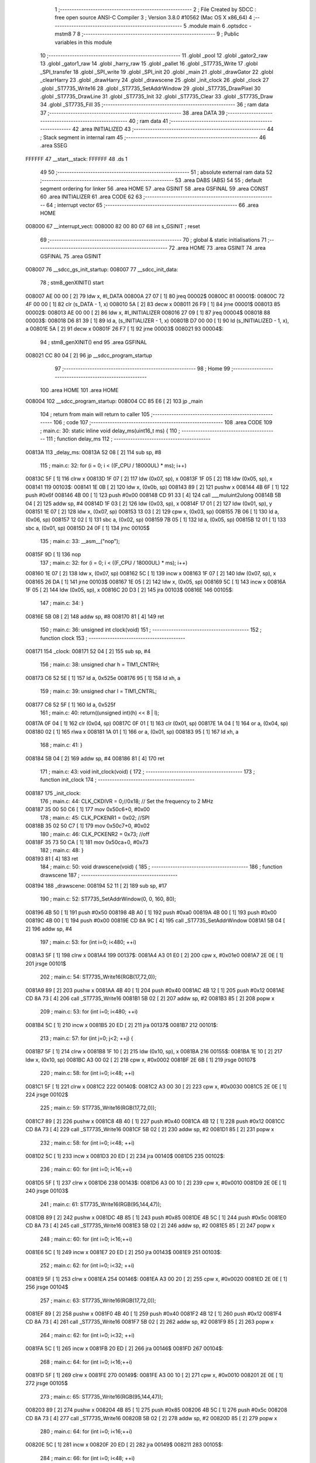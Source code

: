                                       1 ;--------------------------------------------------------
                                      2 ; File Created by SDCC : free open source ANSI-C Compiler
                                      3 ; Version 3.8.0 #10562 (Mac OS X x86_64)
                                      4 ;--------------------------------------------------------
                                      5 	.module main
                                      6 	.optsdcc -mstm8
                                      7 	
                                      8 ;--------------------------------------------------------
                                      9 ; Public variables in this module
                                     10 ;--------------------------------------------------------
                                     11 	.globl _pool
                                     12 	.globl _gator2_raw
                                     13 	.globl _gator1_raw
                                     14 	.globl _harry_raw
                                     15 	.globl _pallet
                                     16 	.globl _ST7735_Write
                                     17 	.globl _SPI_transfer
                                     18 	.globl _SPI_write
                                     19 	.globl _SPI_init
                                     20 	.globl _main
                                     21 	.globl _drawGator
                                     22 	.globl _clearHarry
                                     23 	.globl _drawHarry
                                     24 	.globl _drawscene
                                     25 	.globl _init_clock
                                     26 	.globl _clock
                                     27 	.globl _ST7735_Write16
                                     28 	.globl _ST7735_SetAddrWindow
                                     29 	.globl _ST7735_DrawPixel
                                     30 	.globl _ST7735_DrawLine
                                     31 	.globl _ST7735_Init
                                     32 	.globl _ST7735_Clear
                                     33 	.globl _ST7735_Draw
                                     34 	.globl _ST7735_Fill
                                     35 ;--------------------------------------------------------
                                     36 ; ram data
                                     37 ;--------------------------------------------------------
                                     38 	.area DATA
                                     39 ;--------------------------------------------------------
                                     40 ; ram data
                                     41 ;--------------------------------------------------------
                                     42 	.area INITIALIZED
                                     43 ;--------------------------------------------------------
                                     44 ; Stack segment in internal ram 
                                     45 ;--------------------------------------------------------
                                     46 	.area	SSEG
      FFFFFF                         47 __start__stack:
      FFFFFF                         48 	.ds	1
                                     49 
                                     50 ;--------------------------------------------------------
                                     51 ; absolute external ram data
                                     52 ;--------------------------------------------------------
                                     53 	.area DABS (ABS)
                                     54 
                                     55 ; default segment ordering for linker
                                     56 	.area HOME
                                     57 	.area GSINIT
                                     58 	.area GSFINAL
                                     59 	.area CONST
                                     60 	.area INITIALIZER
                                     61 	.area CODE
                                     62 
                                     63 ;--------------------------------------------------------
                                     64 ; interrupt vector 
                                     65 ;--------------------------------------------------------
                                     66 	.area HOME
      008000                         67 __interrupt_vect:
      008000 82 00 80 07             68 	int s_GSINIT ; reset
                                     69 ;--------------------------------------------------------
                                     70 ; global & static initialisations
                                     71 ;--------------------------------------------------------
                                     72 	.area HOME
                                     73 	.area GSINIT
                                     74 	.area GSFINAL
                                     75 	.area GSINIT
      008007                         76 __sdcc_gs_init_startup:
      008007                         77 __sdcc_init_data:
                                     78 ; stm8_genXINIT() start
      008007 AE 00 00         [ 2]   79 	ldw x, #l_DATA
      00800A 27 07            [ 1]   80 	jreq	00002$
      00800C                         81 00001$:
      00800C 72 4F 00 00      [ 1]   82 	clr (s_DATA - 1, x)
      008010 5A               [ 2]   83 	decw x
      008011 26 F9            [ 1]   84 	jrne	00001$
      008013                         85 00002$:
      008013 AE 00 00         [ 2]   86 	ldw	x, #l_INITIALIZER
      008016 27 09            [ 1]   87 	jreq	00004$
      008018                         88 00003$:
      008018 D6 81 39         [ 1]   89 	ld	a, (s_INITIALIZER - 1, x)
      00801B D7 00 00         [ 1]   90 	ld	(s_INITIALIZED - 1, x), a
      00801E 5A               [ 2]   91 	decw	x
      00801F 26 F7            [ 1]   92 	jrne	00003$
      008021                         93 00004$:
                                     94 ; stm8_genXINIT() end
                                     95 	.area GSFINAL
      008021 CC 80 04         [ 2]   96 	jp	__sdcc_program_startup
                                     97 ;--------------------------------------------------------
                                     98 ; Home
                                     99 ;--------------------------------------------------------
                                    100 	.area HOME
                                    101 	.area HOME
      008004                        102 __sdcc_program_startup:
      008004 CC 85 E6         [ 2]  103 	jp	_main
                                    104 ;	return from main will return to caller
                                    105 ;--------------------------------------------------------
                                    106 ; code
                                    107 ;--------------------------------------------------------
                                    108 	.area CODE
                                    109 ;	main.c: 30: static inline void delay_ms(uint16_t ms) {
                                    110 ;	-----------------------------------------
                                    111 ;	 function delay_ms
                                    112 ;	-----------------------------------------
      00813A                        113 _delay_ms:
      00813A 52 08            [ 2]  114 	sub	sp, #8
                                    115 ;	main.c: 32: for (i = 0; i < ((F_CPU / 18000UL) * ms); i++)
      00813C 5F               [ 1]  116 	clrw	x
      00813D 1F 07            [ 2]  117 	ldw	(0x07, sp), x
      00813F 1F 05            [ 2]  118 	ldw	(0x05, sp), x
      008141                        119 00103$:
      008141 1E 0B            [ 2]  120 	ldw	x, (0x0b, sp)
      008143 89               [ 2]  121 	pushw	x
      008144 4B 6F            [ 1]  122 	push	#0x6f
      008146 4B 00            [ 1]  123 	push	#0x00
      008148 CD 91 33         [ 4]  124 	call	___muluint2ulong
      00814B 5B 04            [ 2]  125 	addw	sp, #4
      00814D 1F 03            [ 2]  126 	ldw	(0x03, sp), x
      00814F 17 01            [ 2]  127 	ldw	(0x01, sp), y
      008151 1E 07            [ 2]  128 	ldw	x, (0x07, sp)
      008153 13 03            [ 2]  129 	cpw	x, (0x03, sp)
      008155 7B 06            [ 1]  130 	ld	a, (0x06, sp)
      008157 12 02            [ 1]  131 	sbc	a, (0x02, sp)
      008159 7B 05            [ 1]  132 	ld	a, (0x05, sp)
      00815B 12 01            [ 1]  133 	sbc	a, (0x01, sp)
      00815D 24 0F            [ 1]  134 	jrnc	00105$
                                    135 ;	main.c: 33: __asm__("nop");
      00815F 9D               [ 1]  136 	nop
                                    137 ;	main.c: 32: for (i = 0; i < ((F_CPU / 18000UL) * ms); i++)
      008160 1E 07            [ 2]  138 	ldw	x, (0x07, sp)
      008162 5C               [ 1]  139 	incw	x
      008163 1F 07            [ 2]  140 	ldw	(0x07, sp), x
      008165 26 DA            [ 1]  141 	jrne	00103$
      008167 1E 05            [ 2]  142 	ldw	x, (0x05, sp)
      008169 5C               [ 1]  143 	incw	x
      00816A 1F 05            [ 2]  144 	ldw	(0x05, sp), x
      00816C 20 D3            [ 2]  145 	jra	00103$
      00816E                        146 00105$:
                                    147 ;	main.c: 34: }
      00816E 5B 08            [ 2]  148 	addw	sp, #8
      008170 81               [ 4]  149 	ret
                                    150 ;	main.c: 36: unsigned int clock(void)
                                    151 ;	-----------------------------------------
                                    152 ;	 function clock
                                    153 ;	-----------------------------------------
      008171                        154 _clock:
      008171 52 04            [ 2]  155 	sub	sp, #4
                                    156 ;	main.c: 38: unsigned char h = TIM1_CNTRH;
      008173 C6 52 5E         [ 1]  157 	ld	a, 0x525e
      008176 95               [ 1]  158 	ld	xh, a
                                    159 ;	main.c: 39: unsigned char l = TIM1_CNTRL;
      008177 C6 52 5F         [ 1]  160 	ld	a, 0x525f
                                    161 ;	main.c: 40: return((unsigned int)(h) << 8 | l);
      00817A 0F 04            [ 1]  162 	clr	(0x04, sp)
      00817C 0F 01            [ 1]  163 	clr	(0x01, sp)
      00817E 1A 04            [ 1]  164 	or	a, (0x04, sp)
      008180 02               [ 1]  165 	rlwa	x
      008181 1A 01            [ 1]  166 	or	a, (0x01, sp)
      008183 95               [ 1]  167 	ld	xh, a
                                    168 ;	main.c: 41: }
      008184 5B 04            [ 2]  169 	addw	sp, #4
      008186 81               [ 4]  170 	ret
                                    171 ;	main.c: 43: void init_clock(void) {
                                    172 ;	-----------------------------------------
                                    173 ;	 function init_clock
                                    174 ;	-----------------------------------------
      008187                        175 _init_clock:
                                    176 ;	main.c: 44: CLK_CKDIVR = 0;//0x18; // Set the frequency to 2 MHz
      008187 35 00 50 C6      [ 1]  177 	mov	0x50c6+0, #0x00
                                    178 ;	main.c: 45: CLK_PCKENR1 = 0x02; //SPI
      00818B 35 02 50 C7      [ 1]  179 	mov	0x50c7+0, #0x02
                                    180 ;	main.c: 46: CLK_PCKENR2 = 0x73; //off
      00818F 35 73 50 CA      [ 1]  181 	mov	0x50ca+0, #0x73
                                    182 ;	main.c: 48: }
      008193 81               [ 4]  183 	ret
                                    184 ;	main.c: 50: void drawscene(void) {
                                    185 ;	-----------------------------------------
                                    186 ;	 function drawscene
                                    187 ;	-----------------------------------------
      008194                        188 _drawscene:
      008194 52 11            [ 2]  189 	sub	sp, #17
                                    190 ;	main.c: 52: ST7735_SetAddrWindow(0, 0, 160, 80);
      008196 4B 50            [ 1]  191 	push	#0x50
      008198 4B A0            [ 1]  192 	push	#0xa0
      00819A 4B 00            [ 1]  193 	push	#0x00
      00819C 4B 00            [ 1]  194 	push	#0x00
      00819E CD 8A 9C         [ 4]  195 	call	_ST7735_SetAddrWindow
      0081A1 5B 04            [ 2]  196 	addw	sp, #4
                                    197 ;	main.c: 53: for (int i=0; i<480; ++i)
      0081A3 5F               [ 1]  198 	clrw	x
      0081A4                        199 00137$:
      0081A4 A3 01 E0         [ 2]  200 	cpw	x, #0x01e0
      0081A7 2E 0E            [ 1]  201 	jrsge	00101$
                                    202 ;	main.c: 54: ST7735_Write16(RGB(17,72,0));
      0081A9 89               [ 2]  203 	pushw	x
      0081AA 4B 40            [ 1]  204 	push	#0x40
      0081AC 4B 12            [ 1]  205 	push	#0x12
      0081AE CD 8A 73         [ 4]  206 	call	_ST7735_Write16
      0081B1 5B 02            [ 2]  207 	addw	sp, #2
      0081B3 85               [ 2]  208 	popw	x
                                    209 ;	main.c: 53: for (int i=0; i<480; ++i)
      0081B4 5C               [ 1]  210 	incw	x
      0081B5 20 ED            [ 2]  211 	jra	00137$
      0081B7                        212 00101$:
                                    213 ;	main.c: 57: for (int j=0; j<2; ++j) {
      0081B7 5F               [ 1]  214 	clrw	x
      0081B8 1F 10            [ 2]  215 	ldw	(0x10, sp), x
      0081BA                        216 00155$:
      0081BA 1E 10            [ 2]  217 	ldw	x, (0x10, sp)
      0081BC A3 00 02         [ 2]  218 	cpw	x, #0x0002
      0081BF 2E 6B            [ 1]  219 	jrsge	00107$
                                    220 ;	main.c: 58: for (int i=0; i<48; ++i)
      0081C1 5F               [ 1]  221 	clrw	x
      0081C2                        222 00140$:
      0081C2 A3 00 30         [ 2]  223 	cpw	x, #0x0030
      0081C5 2E 0E            [ 1]  224 	jrsge	00102$
                                    225 ;	main.c: 59: ST7735_Write16(RGB(17,72,0));
      0081C7 89               [ 2]  226 	pushw	x
      0081C8 4B 40            [ 1]  227 	push	#0x40
      0081CA 4B 12            [ 1]  228 	push	#0x12
      0081CC CD 8A 73         [ 4]  229 	call	_ST7735_Write16
      0081CF 5B 02            [ 2]  230 	addw	sp, #2
      0081D1 85               [ 2]  231 	popw	x
                                    232 ;	main.c: 58: for (int i=0; i<48; ++i)
      0081D2 5C               [ 1]  233 	incw	x
      0081D3 20 ED            [ 2]  234 	jra	00140$
      0081D5                        235 00102$:
                                    236 ;	main.c: 60: for (int i=0; i<16;++i)
      0081D5 5F               [ 1]  237 	clrw	x
      0081D6                        238 00143$:
      0081D6 A3 00 10         [ 2]  239 	cpw	x, #0x0010
      0081D9 2E 0E            [ 1]  240 	jrsge	00103$
                                    241 ;	main.c: 61: ST7735_Write16(RGB(95,144,47));
      0081DB 89               [ 2]  242 	pushw	x
      0081DC 4B 85            [ 1]  243 	push	#0x85
      0081DE 4B 5C            [ 1]  244 	push	#0x5c
      0081E0 CD 8A 73         [ 4]  245 	call	_ST7735_Write16
      0081E3 5B 02            [ 2]  246 	addw	sp, #2
      0081E5 85               [ 2]  247 	popw	x
                                    248 ;	main.c: 60: for (int i=0; i<16;++i)
      0081E6 5C               [ 1]  249 	incw	x
      0081E7 20 ED            [ 2]  250 	jra	00143$
      0081E9                        251 00103$:
                                    252 ;	main.c: 62: for (int i=0; i<32; ++i)
      0081E9 5F               [ 1]  253 	clrw	x
      0081EA                        254 00146$:
      0081EA A3 00 20         [ 2]  255 	cpw	x, #0x0020
      0081ED 2E 0E            [ 1]  256 	jrsge	00104$
                                    257 ;	main.c: 63: ST7735_Write16(RGB(17,72,0));
      0081EF 89               [ 2]  258 	pushw	x
      0081F0 4B 40            [ 1]  259 	push	#0x40
      0081F2 4B 12            [ 1]  260 	push	#0x12
      0081F4 CD 8A 73         [ 4]  261 	call	_ST7735_Write16
      0081F7 5B 02            [ 2]  262 	addw	sp, #2
      0081F9 85               [ 2]  263 	popw	x
                                    264 ;	main.c: 62: for (int i=0; i<32; ++i)
      0081FA 5C               [ 1]  265 	incw	x
      0081FB 20 ED            [ 2]  266 	jra	00146$
      0081FD                        267 00104$:
                                    268 ;	main.c: 64: for (int i=0; i<16;++i)
      0081FD 5F               [ 1]  269 	clrw	x
      0081FE                        270 00149$:
      0081FE A3 00 10         [ 2]  271 	cpw	x, #0x0010
      008201 2E 0E            [ 1]  272 	jrsge	00105$
                                    273 ;	main.c: 65: ST7735_Write16(RGB(95,144,47));
      008203 89               [ 2]  274 	pushw	x
      008204 4B 85            [ 1]  275 	push	#0x85
      008206 4B 5C            [ 1]  276 	push	#0x5c
      008208 CD 8A 73         [ 4]  277 	call	_ST7735_Write16
      00820B 5B 02            [ 2]  278 	addw	sp, #2
      00820D 85               [ 2]  279 	popw	x
                                    280 ;	main.c: 64: for (int i=0; i<16;++i)
      00820E 5C               [ 1]  281 	incw	x
      00820F 20 ED            [ 2]  282 	jra	00149$
      008211                        283 00105$:
                                    284 ;	main.c: 66: for (int i=0; i<48; ++i)
      008211 5F               [ 1]  285 	clrw	x
      008212                        286 00152$:
      008212 A3 00 30         [ 2]  287 	cpw	x, #0x0030
      008215 2E 0E            [ 1]  288 	jrsge	00156$
                                    289 ;	main.c: 67: ST7735_Write16(RGB(17,72,0));
      008217 89               [ 2]  290 	pushw	x
      008218 4B 40            [ 1]  291 	push	#0x40
      00821A 4B 12            [ 1]  292 	push	#0x12
      00821C CD 8A 73         [ 4]  293 	call	_ST7735_Write16
      00821F 5B 02            [ 2]  294 	addw	sp, #2
      008221 85               [ 2]  295 	popw	x
                                    296 ;	main.c: 66: for (int i=0; i<48; ++i)
      008222 5C               [ 1]  297 	incw	x
      008223 20 ED            [ 2]  298 	jra	00152$
      008225                        299 00156$:
                                    300 ;	main.c: 57: for (int j=0; j<2; ++j) {
      008225 1E 10            [ 2]  301 	ldw	x, (0x10, sp)
      008227 5C               [ 1]  302 	incw	x
      008228 1F 10            [ 2]  303 	ldw	(0x10, sp), x
      00822A 20 8E            [ 2]  304 	jra	00155$
      00822C                        305 00107$:
                                    306 ;	main.c: 69: for (int j=0; j<2; ++j) {
      00822C 5F               [ 1]  307 	clrw	x
      00822D 1F 0E            [ 2]  308 	ldw	(0x0e, sp), x
      00822F                        309 00173$:
      00822F 1E 0E            [ 2]  310 	ldw	x, (0x0e, sp)
      008231 A3 00 02         [ 2]  311 	cpw	x, #0x0002
      008234 2E 6B            [ 1]  312 	jrsge	00113$
                                    313 ;	main.c: 70: for (int i=0; i<32; ++i)
      008236 5F               [ 1]  314 	clrw	x
      008237                        315 00158$:
      008237 A3 00 20         [ 2]  316 	cpw	x, #0x0020
      00823A 2E 0E            [ 1]  317 	jrsge	00108$
                                    318 ;	main.c: 71: ST7735_Write16(RGB(17,72,0));
      00823C 89               [ 2]  319 	pushw	x
      00823D 4B 40            [ 1]  320 	push	#0x40
      00823F 4B 12            [ 1]  321 	push	#0x12
      008241 CD 8A 73         [ 4]  322 	call	_ST7735_Write16
      008244 5B 02            [ 2]  323 	addw	sp, #2
      008246 85               [ 2]  324 	popw	x
                                    325 ;	main.c: 70: for (int i=0; i<32; ++i)
      008247 5C               [ 1]  326 	incw	x
      008248 20 ED            [ 2]  327 	jra	00158$
      00824A                        328 00108$:
                                    329 ;	main.c: 72: for (int i=0; i<40;++i)
      00824A 5F               [ 1]  330 	clrw	x
      00824B                        331 00161$:
      00824B A3 00 28         [ 2]  332 	cpw	x, #0x0028
      00824E 2E 0E            [ 1]  333 	jrsge	00109$
                                    334 ;	main.c: 73: ST7735_Write16(RGB(95,144,47));
      008250 89               [ 2]  335 	pushw	x
      008251 4B 85            [ 1]  336 	push	#0x85
      008253 4B 5C            [ 1]  337 	push	#0x5c
      008255 CD 8A 73         [ 4]  338 	call	_ST7735_Write16
      008258 5B 02            [ 2]  339 	addw	sp, #2
      00825A 85               [ 2]  340 	popw	x
                                    341 ;	main.c: 72: for (int i=0; i<40;++i)
      00825B 5C               [ 1]  342 	incw	x
      00825C 20 ED            [ 2]  343 	jra	00161$
      00825E                        344 00109$:
                                    345 ;	main.c: 74: for (int i=0; i<16; ++i)
      00825E 5F               [ 1]  346 	clrw	x
      00825F                        347 00164$:
      00825F A3 00 10         [ 2]  348 	cpw	x, #0x0010
      008262 2E 0E            [ 1]  349 	jrsge	00110$
                                    350 ;	main.c: 75: ST7735_Write16(RGB(17,72,0));
      008264 89               [ 2]  351 	pushw	x
      008265 4B 40            [ 1]  352 	push	#0x40
      008267 4B 12            [ 1]  353 	push	#0x12
      008269 CD 8A 73         [ 4]  354 	call	_ST7735_Write16
      00826C 5B 02            [ 2]  355 	addw	sp, #2
      00826E 85               [ 2]  356 	popw	x
                                    357 ;	main.c: 74: for (int i=0; i<16; ++i)
      00826F 5C               [ 1]  358 	incw	x
      008270 20 ED            [ 2]  359 	jra	00164$
      008272                        360 00110$:
                                    361 ;	main.c: 76: for (int i=0; i<40;++i)
      008272 5F               [ 1]  362 	clrw	x
      008273                        363 00167$:
      008273 A3 00 28         [ 2]  364 	cpw	x, #0x0028
      008276 2E 0E            [ 1]  365 	jrsge	00111$
                                    366 ;	main.c: 77: ST7735_Write16(RGB(95,144,47));
      008278 89               [ 2]  367 	pushw	x
      008279 4B 85            [ 1]  368 	push	#0x85
      00827B 4B 5C            [ 1]  369 	push	#0x5c
      00827D CD 8A 73         [ 4]  370 	call	_ST7735_Write16
      008280 5B 02            [ 2]  371 	addw	sp, #2
      008282 85               [ 2]  372 	popw	x
                                    373 ;	main.c: 76: for (int i=0; i<40;++i)
      008283 5C               [ 1]  374 	incw	x
      008284 20 ED            [ 2]  375 	jra	00167$
      008286                        376 00111$:
                                    377 ;	main.c: 78: for (int i=0; i<32; ++i)
      008286 5F               [ 1]  378 	clrw	x
      008287                        379 00170$:
      008287 A3 00 20         [ 2]  380 	cpw	x, #0x0020
      00828A 2E 0E            [ 1]  381 	jrsge	00174$
                                    382 ;	main.c: 79: ST7735_Write16(RGB(17,72,0));
      00828C 89               [ 2]  383 	pushw	x
      00828D 4B 40            [ 1]  384 	push	#0x40
      00828F 4B 12            [ 1]  385 	push	#0x12
      008291 CD 8A 73         [ 4]  386 	call	_ST7735_Write16
      008294 5B 02            [ 2]  387 	addw	sp, #2
      008296 85               [ 2]  388 	popw	x
                                    389 ;	main.c: 78: for (int i=0; i<32; ++i)
      008297 5C               [ 1]  390 	incw	x
      008298 20 ED            [ 2]  391 	jra	00170$
      00829A                        392 00174$:
                                    393 ;	main.c: 69: for (int j=0; j<2; ++j) {
      00829A 1E 0E            [ 2]  394 	ldw	x, (0x0e, sp)
      00829C 5C               [ 1]  395 	incw	x
      00829D 1F 0E            [ 2]  396 	ldw	(0x0e, sp), x
      00829F 20 8E            [ 2]  397 	jra	00173$
      0082A1                        398 00113$:
                                    399 ;	main.c: 82: for (int j=0; j<2; ++j){
      0082A1 5F               [ 1]  400 	clrw	x
      0082A2 1F 0C            [ 2]  401 	ldw	(0x0c, sp), x
      0082A4                        402 00203$:
      0082A4 1E 0C            [ 2]  403 	ldw	x, (0x0c, sp)
      0082A6 A3 00 02         [ 2]  404 	cpw	x, #0x0002
      0082A9 2F 03            [ 1]  405 	jrslt	00657$
      0082AB CC 83 82         [ 2]  406 	jp	00123$
      0082AE                        407 00657$:
                                    408 ;	main.c: 83: for (int i=0; i<8; ++i)
      0082AE 5F               [ 1]  409 	clrw	x
      0082AF                        410 00176$:
      0082AF A3 00 08         [ 2]  411 	cpw	x, #0x0008
      0082B2 2E 0E            [ 1]  412 	jrsge	00114$
                                    413 ;	main.c: 84: ST7735_Write16(RGB(17,72,0));
      0082B4 89               [ 2]  414 	pushw	x
      0082B5 4B 40            [ 1]  415 	push	#0x40
      0082B7 4B 12            [ 1]  416 	push	#0x12
      0082B9 CD 8A 73         [ 4]  417 	call	_ST7735_Write16
      0082BC 5B 02            [ 2]  418 	addw	sp, #2
      0082BE 85               [ 2]  419 	popw	x
                                    420 ;	main.c: 83: for (int i=0; i<8; ++i)
      0082BF 5C               [ 1]  421 	incw	x
      0082C0 20 ED            [ 2]  422 	jra	00176$
      0082C2                        423 00114$:
                                    424 ;	main.c: 85: for (int i=0; i<16; ++i)
      0082C2 5F               [ 1]  425 	clrw	x
      0082C3                        426 00179$:
      0082C3 A3 00 10         [ 2]  427 	cpw	x, #0x0010
      0082C6 2E 0E            [ 1]  428 	jrsge	00115$
                                    429 ;	main.c: 86: ST7735_Write16(RGB(17,72,0));
      0082C8 89               [ 2]  430 	pushw	x
      0082C9 4B 40            [ 1]  431 	push	#0x40
      0082CB 4B 12            [ 1]  432 	push	#0x12
      0082CD CD 8A 73         [ 4]  433 	call	_ST7735_Write16
      0082D0 5B 02            [ 2]  434 	addw	sp, #2
      0082D2 85               [ 2]  435 	popw	x
                                    436 ;	main.c: 85: for (int i=0; i<16; ++i)
      0082D3 5C               [ 1]  437 	incw	x
      0082D4 20 ED            [ 2]  438 	jra	00179$
      0082D6                        439 00115$:
                                    440 ;	main.c: 87: for (int i=0; i<2;++i)
      0082D6 5F               [ 1]  441 	clrw	x
      0082D7                        442 00182$:
      0082D7 A3 00 02         [ 2]  443 	cpw	x, #0x0002
      0082DA 2E 0E            [ 1]  444 	jrsge	00116$
                                    445 ;	main.c: 88: ST7735_Write16(RGB(8,27,0));
      0082DC 89               [ 2]  446 	pushw	x
      0082DD 4B C0            [ 1]  447 	push	#0xc0
      0082DF 4B 08            [ 1]  448 	push	#0x08
      0082E1 CD 8A 73         [ 4]  449 	call	_ST7735_Write16
      0082E4 5B 02            [ 2]  450 	addw	sp, #2
      0082E6 85               [ 2]  451 	popw	x
                                    452 ;	main.c: 87: for (int i=0; i<2;++i)
      0082E7 5C               [ 1]  453 	incw	x
      0082E8 20 ED            [ 2]  454 	jra	00182$
      0082EA                        455 00116$:
                                    456 ;	main.c: 89: for (int i=0; i<2;++i)
      0082EA 5F               [ 1]  457 	clrw	x
      0082EB                        458 00185$:
      0082EB A3 00 02         [ 2]  459 	cpw	x, #0x0002
      0082EE 2E 1A            [ 1]  460 	jrsge	00117$
                                    461 ;	main.c: 90: ST7735_Write16(j?RGB(95,144,47):RGB(8,27,0));
      0082F0 16 0C            [ 2]  462 	ldw	y, (0x0c, sp)
      0082F2 27 06            [ 1]  463 	jreq	00243$
      0082F4 90 AE 5C 85      [ 2]  464 	ldw	y, #0x5c85
      0082F8 20 04            [ 2]  465 	jra	00244$
      0082FA                        466 00243$:
      0082FA 90 AE 08 C0      [ 2]  467 	ldw	y, #0x08c0
      0082FE                        468 00244$:
      0082FE 89               [ 2]  469 	pushw	x
      0082FF 90 89            [ 2]  470 	pushw	y
      008301 CD 8A 73         [ 4]  471 	call	_ST7735_Write16
      008304 5B 02            [ 2]  472 	addw	sp, #2
      008306 85               [ 2]  473 	popw	x
                                    474 ;	main.c: 89: for (int i=0; i<2;++i)
      008307 5C               [ 1]  475 	incw	x
      008308 20 E1            [ 2]  476 	jra	00185$
      00830A                        477 00117$:
                                    478 ;	main.c: 91: for (int i=0; i<104;++i)
      00830A 5F               [ 1]  479 	clrw	x
      00830B                        480 00188$:
      00830B A3 00 68         [ 2]  481 	cpw	x, #0x0068
      00830E 2E 0E            [ 1]  482 	jrsge	00118$
                                    483 ;	main.c: 92: ST7735_Write16(RGB(95,144,47));
      008310 89               [ 2]  484 	pushw	x
      008311 4B 85            [ 1]  485 	push	#0x85
      008313 4B 5C            [ 1]  486 	push	#0x5c
      008315 CD 8A 73         [ 4]  487 	call	_ST7735_Write16
      008318 5B 02            [ 2]  488 	addw	sp, #2
      00831A 85               [ 2]  489 	popw	x
                                    490 ;	main.c: 91: for (int i=0; i<104;++i)
      00831B 5C               [ 1]  491 	incw	x
      00831C 20 ED            [ 2]  492 	jra	00188$
      00831E                        493 00118$:
                                    494 ;	main.c: 93: for (int i=0; i<2;++i)
      00831E 5F               [ 1]  495 	clrw	x
      00831F                        496 00191$:
      00831F A3 00 02         [ 2]  497 	cpw	x, #0x0002
      008322 2E 1A            [ 1]  498 	jrsge	00119$
                                    499 ;	main.c: 94: ST7735_Write16(j?RGB(95,144,47):RGB(8,27,0));
      008324 16 0C            [ 2]  500 	ldw	y, (0x0c, sp)
      008326 27 06            [ 1]  501 	jreq	00245$
      008328 90 AE 5C 85      [ 2]  502 	ldw	y, #0x5c85
      00832C 20 04            [ 2]  503 	jra	00246$
      00832E                        504 00245$:
      00832E 90 AE 08 C0      [ 2]  505 	ldw	y, #0x08c0
      008332                        506 00246$:
      008332 89               [ 2]  507 	pushw	x
      008333 90 89            [ 2]  508 	pushw	y
      008335 CD 8A 73         [ 4]  509 	call	_ST7735_Write16
      008338 5B 02            [ 2]  510 	addw	sp, #2
      00833A 85               [ 2]  511 	popw	x
                                    512 ;	main.c: 93: for (int i=0; i<2;++i)
      00833B 5C               [ 1]  513 	incw	x
      00833C 20 E1            [ 2]  514 	jra	00191$
      00833E                        515 00119$:
                                    516 ;	main.c: 95: for (int i=0; i<2;++i)
      00833E 5F               [ 1]  517 	clrw	x
      00833F                        518 00194$:
      00833F A3 00 02         [ 2]  519 	cpw	x, #0x0002
      008342 2E 0E            [ 1]  520 	jrsge	00120$
                                    521 ;	main.c: 96: ST7735_Write16(RGB(8,27,0));
      008344 89               [ 2]  522 	pushw	x
      008345 4B C0            [ 1]  523 	push	#0xc0
      008347 4B 08            [ 1]  524 	push	#0x08
      008349 CD 8A 73         [ 4]  525 	call	_ST7735_Write16
      00834C 5B 02            [ 2]  526 	addw	sp, #2
      00834E 85               [ 2]  527 	popw	x
                                    528 ;	main.c: 95: for (int i=0; i<2;++i)
      00834F 5C               [ 1]  529 	incw	x
      008350 20 ED            [ 2]  530 	jra	00194$
      008352                        531 00120$:
                                    532 ;	main.c: 97: for (int i=0; i<16; ++i)
      008352 5F               [ 1]  533 	clrw	x
      008353                        534 00197$:
      008353 A3 00 10         [ 2]  535 	cpw	x, #0x0010
      008356 2E 0E            [ 1]  536 	jrsge	00121$
                                    537 ;	main.c: 98: ST7735_Write16(RGB(17,72,0));
      008358 89               [ 2]  538 	pushw	x
      008359 4B 40            [ 1]  539 	push	#0x40
      00835B 4B 12            [ 1]  540 	push	#0x12
      00835D CD 8A 73         [ 4]  541 	call	_ST7735_Write16
      008360 5B 02            [ 2]  542 	addw	sp, #2
      008362 85               [ 2]  543 	popw	x
                                    544 ;	main.c: 97: for (int i=0; i<16; ++i)
      008363 5C               [ 1]  545 	incw	x
      008364 20 ED            [ 2]  546 	jra	00197$
      008366                        547 00121$:
                                    548 ;	main.c: 99: for (int i=0; i<8; ++i)
      008366 5F               [ 1]  549 	clrw	x
      008367                        550 00200$:
      008367 A3 00 08         [ 2]  551 	cpw	x, #0x0008
      00836A 2E 0E            [ 1]  552 	jrsge	00204$
                                    553 ;	main.c: 100: ST7735_Write16(RGB(17,72,0));
      00836C 89               [ 2]  554 	pushw	x
      00836D 4B 40            [ 1]  555 	push	#0x40
      00836F 4B 12            [ 1]  556 	push	#0x12
      008371 CD 8A 73         [ 4]  557 	call	_ST7735_Write16
      008374 5B 02            [ 2]  558 	addw	sp, #2
      008376 85               [ 2]  559 	popw	x
                                    560 ;	main.c: 99: for (int i=0; i<8; ++i)
      008377 5C               [ 1]  561 	incw	x
      008378 20 ED            [ 2]  562 	jra	00200$
      00837A                        563 00204$:
                                    564 ;	main.c: 82: for (int j=0; j<2; ++j){
      00837A 1E 0C            [ 2]  565 	ldw	x, (0x0c, sp)
      00837C 5C               [ 1]  566 	incw	x
      00837D 1F 0C            [ 2]  567 	ldw	(0x0c, sp), x
      00837F CC 82 A4         [ 2]  568 	jp	00203$
      008382                        569 00123$:
                                    570 ;	main.c: 103: for (int j=0; j<52; ++j) {
      008382 5F               [ 1]  571 	clrw	x
      008383 1F 0A            [ 2]  572 	ldw	(0x0a, sp), x
      008385                        573 00221$:
      008385 1E 0A            [ 2]  574 	ldw	x, (0x0a, sp)
      008387 A3 00 34         [ 2]  575 	cpw	x, #0x0034
      00838A 2E 6B            [ 1]  576 	jrsge	00129$
                                    577 ;	main.c: 104: for (int i=0; i<16;++i)
      00838C 5F               [ 1]  578 	clrw	x
      00838D                        579 00206$:
      00838D A3 00 10         [ 2]  580 	cpw	x, #0x0010
      008390 2E 0E            [ 1]  581 	jrsge	00124$
                                    582 ;	main.c: 105: ST7735_Write16(RGB(95,144,47));
      008392 89               [ 2]  583 	pushw	x
      008393 4B 85            [ 1]  584 	push	#0x85
      008395 4B 5C            [ 1]  585 	push	#0x5c
      008397 CD 8A 73         [ 4]  586 	call	_ST7735_Write16
      00839A 5B 02            [ 2]  587 	addw	sp, #2
      00839C 85               [ 2]  588 	popw	x
                                    589 ;	main.c: 104: for (int i=0; i<16;++i)
      00839D 5C               [ 1]  590 	incw	x
      00839E 20 ED            [ 2]  591 	jra	00206$
      0083A0                        592 00124$:
                                    593 ;	main.c: 106: for (int i=0; i<8;++i)
      0083A0 5F               [ 1]  594 	clrw	x
      0083A1                        595 00209$:
      0083A1 A3 00 08         [ 2]  596 	cpw	x, #0x0008
      0083A4 2E 0E            [ 1]  597 	jrsge	00125$
                                    598 ;	main.c: 107: ST7735_Write16(RGB(8,27,0));
      0083A6 89               [ 2]  599 	pushw	x
      0083A7 4B C0            [ 1]  600 	push	#0xc0
      0083A9 4B 08            [ 1]  601 	push	#0x08
      0083AB CD 8A 73         [ 4]  602 	call	_ST7735_Write16
      0083AE 5B 02            [ 2]  603 	addw	sp, #2
      0083B0 85               [ 2]  604 	popw	x
                                    605 ;	main.c: 106: for (int i=0; i<8;++i)
      0083B1 5C               [ 1]  606 	incw	x
      0083B2 20 ED            [ 2]  607 	jra	00209$
      0083B4                        608 00125$:
                                    609 ;	main.c: 108: for (int i=0; i<112;++i)
      0083B4 5F               [ 1]  610 	clrw	x
      0083B5                        611 00212$:
      0083B5 A3 00 70         [ 2]  612 	cpw	x, #0x0070
      0083B8 2E 0E            [ 1]  613 	jrsge	00126$
                                    614 ;	main.c: 109: ST7735_Write16(RGB(95,144,47));
      0083BA 89               [ 2]  615 	pushw	x
      0083BB 4B 85            [ 1]  616 	push	#0x85
      0083BD 4B 5C            [ 1]  617 	push	#0x5c
      0083BF CD 8A 73         [ 4]  618 	call	_ST7735_Write16
      0083C2 5B 02            [ 2]  619 	addw	sp, #2
      0083C4 85               [ 2]  620 	popw	x
                                    621 ;	main.c: 108: for (int i=0; i<112;++i)
      0083C5 5C               [ 1]  622 	incw	x
      0083C6 20 ED            [ 2]  623 	jra	00212$
      0083C8                        624 00126$:
                                    625 ;	main.c: 110: for (int i=0; i<8;++i)
      0083C8 5F               [ 1]  626 	clrw	x
      0083C9                        627 00215$:
      0083C9 A3 00 08         [ 2]  628 	cpw	x, #0x0008
      0083CC 2E 0E            [ 1]  629 	jrsge	00127$
                                    630 ;	main.c: 111: ST7735_Write16(RGB(8,27,0));
      0083CE 89               [ 2]  631 	pushw	x
      0083CF 4B C0            [ 1]  632 	push	#0xc0
      0083D1 4B 08            [ 1]  633 	push	#0x08
      0083D3 CD 8A 73         [ 4]  634 	call	_ST7735_Write16
      0083D6 5B 02            [ 2]  635 	addw	sp, #2
      0083D8 85               [ 2]  636 	popw	x
                                    637 ;	main.c: 110: for (int i=0; i<8;++i)
      0083D9 5C               [ 1]  638 	incw	x
      0083DA 20 ED            [ 2]  639 	jra	00215$
      0083DC                        640 00127$:
                                    641 ;	main.c: 112: for (int i=0; i<16;++i)
      0083DC 5F               [ 1]  642 	clrw	x
      0083DD                        643 00218$:
      0083DD A3 00 10         [ 2]  644 	cpw	x, #0x0010
      0083E0 2E 0E            [ 1]  645 	jrsge	00222$
                                    646 ;	main.c: 113: ST7735_Write16(RGB(95,144,47));
      0083E2 89               [ 2]  647 	pushw	x
      0083E3 4B 85            [ 1]  648 	push	#0x85
      0083E5 4B 5C            [ 1]  649 	push	#0x5c
      0083E7 CD 8A 73         [ 4]  650 	call	_ST7735_Write16
      0083EA 5B 02            [ 2]  651 	addw	sp, #2
      0083EC 85               [ 2]  652 	popw	x
                                    653 ;	main.c: 112: for (int i=0; i<16;++i)
      0083ED 5C               [ 1]  654 	incw	x
      0083EE 20 ED            [ 2]  655 	jra	00218$
      0083F0                        656 00222$:
                                    657 ;	main.c: 103: for (int j=0; j<52; ++j) {
      0083F0 1E 0A            [ 2]  658 	ldw	x, (0x0a, sp)
      0083F2 5C               [ 1]  659 	incw	x
      0083F3 1F 0A            [ 2]  660 	ldw	(0x0a, sp), x
      0083F5 20 8E            [ 2]  661 	jra	00221$
      0083F7                        662 00129$:
                                    663 ;	main.c: 116: for (int j=0; j<16; ++j) {
      0083F7 5F               [ 1]  664 	clrw	x
      0083F8 1F 08            [ 2]  665 	ldw	(0x08, sp), x
      0083FA                        666 00233$:
      0083FA 1E 08            [ 2]  667 	ldw	x, (0x08, sp)
      0083FC A3 00 10         [ 2]  668 	cpw	x, #0x0010
      0083FF 2E 64            [ 1]  669 	jrsge	00133$
                                    670 ;	main.c: 117: uint8_t r = pool[j];
      008401 1E 08            [ 2]  671 	ldw	x, (0x08, sp)
      008403 1C 81 2A         [ 2]  672 	addw	x, #_pool
      008406 F6               [ 1]  673 	ld	a, (x)
                                    674 ;	main.c: 118: uint8_t t = 80-r/2;
      008407 6B 04            [ 1]  675 	ld	(0x04, sp), a
      008409 0F 03            [ 1]  676 	clr	(0x03, sp)
      00840B 4B 02            [ 1]  677 	push	#0x02
      00840D 4B 00            [ 1]  678 	push	#0x00
      00840F 1E 05            [ 2]  679 	ldw	x, (0x05, sp)
      008411 89               [ 2]  680 	pushw	x
      008412 CD 91 FB         [ 4]  681 	call	__divsint
      008415 5B 04            [ 2]  682 	addw	sp, #4
      008417 A6 50            [ 1]  683 	ld	a, #0x50
      008419 89               [ 2]  684 	pushw	x
      00841A 10 02            [ 1]  685 	sub	a, (#2, sp)
      00841C 85               [ 2]  686 	popw	x
      00841D 6B 07            [ 1]  687 	ld	(0x07, sp), a
                                    688 ;	main.c: 119: for (int i=0; i<t; ++i)
      00841F 5F               [ 1]  689 	clrw	x
      008420                        690 00224$:
      008420 7B 07            [ 1]  691 	ld	a, (0x07, sp)
      008422 6B 02            [ 1]  692 	ld	(0x02, sp), a
      008424 0F 01            [ 1]  693 	clr	(0x01, sp)
      008426 13 01            [ 2]  694 	cpw	x, (0x01, sp)
      008428 2E 0E            [ 1]  695 	jrsge	00130$
                                    696 ;	main.c: 120: ST7735_Write16(RGB(159,174,29));
      00842A 89               [ 2]  697 	pushw	x
      00842B 4B 63            [ 1]  698 	push	#0x63
      00842D 4B 9D            [ 1]  699 	push	#0x9d
      00842F CD 8A 73         [ 4]  700 	call	_ST7735_Write16
      008432 5B 02            [ 2]  701 	addw	sp, #2
      008434 85               [ 2]  702 	popw	x
                                    703 ;	main.c: 119: for (int i=0; i<t; ++i)
      008435 5C               [ 1]  704 	incw	x
      008436 20 E8            [ 2]  705 	jra	00224$
      008438                        706 00130$:
                                    707 ;	main.c: 121: for (int i=0; i<r; ++i)
      008438 5F               [ 1]  708 	clrw	x
      008439                        709 00227$:
      008439 13 03            [ 2]  710 	cpw	x, (0x03, sp)
      00843B 2E 0E            [ 1]  711 	jrsge	00131$
                                    712 ;	main.c: 122: ST7735_Write16(RGB(27,98,139));
      00843D 89               [ 2]  713 	pushw	x
      00843E 4B 11            [ 1]  714 	push	#0x11
      008440 4B 1B            [ 1]  715 	push	#0x1b
      008442 CD 8A 73         [ 4]  716 	call	_ST7735_Write16
      008445 5B 02            [ 2]  717 	addw	sp, #2
      008447 85               [ 2]  718 	popw	x
                                    719 ;	main.c: 121: for (int i=0; i<r; ++i)
      008448 5C               [ 1]  720 	incw	x
      008449 20 EE            [ 2]  721 	jra	00227$
      00844B                        722 00131$:
                                    723 ;	main.c: 123: for (int i=0; i<t; ++i)
      00844B 5F               [ 1]  724 	clrw	x
      00844C                        725 00230$:
      00844C 13 01            [ 2]  726 	cpw	x, (0x01, sp)
      00844E 2E 0E            [ 1]  727 	jrsge	00234$
                                    728 ;	main.c: 124: ST7735_Write16(RGB(159,174,29));
      008450 89               [ 2]  729 	pushw	x
      008451 4B 63            [ 1]  730 	push	#0x63
      008453 4B 9D            [ 1]  731 	push	#0x9d
      008455 CD 8A 73         [ 4]  732 	call	_ST7735_Write16
      008458 5B 02            [ 2]  733 	addw	sp, #2
      00845A 85               [ 2]  734 	popw	x
                                    735 ;	main.c: 123: for (int i=0; i<t; ++i)
      00845B 5C               [ 1]  736 	incw	x
      00845C 20 EE            [ 2]  737 	jra	00230$
      00845E                        738 00234$:
                                    739 ;	main.c: 116: for (int j=0; j<16; ++j) {
      00845E 1E 08            [ 2]  740 	ldw	x, (0x08, sp)
      008460 5C               [ 1]  741 	incw	x
      008461 1F 08            [ 2]  742 	ldw	(0x08, sp), x
      008463 20 95            [ 2]  743 	jra	00233$
      008465                        744 00133$:
                                    745 ;	main.c: 126: for (int j=0; j<3; ++j) 
      008465 5F               [ 1]  746 	clrw	x
      008466 1F 05            [ 2]  747 	ldw	(0x05, sp), x
      008468                        748 00239$:
      008468 1E 05            [ 2]  749 	ldw	x, (0x05, sp)
      00846A A3 00 03         [ 2]  750 	cpw	x, #0x0003
      00846D 2E 1B            [ 1]  751 	jrsge	00241$
                                    752 ;	main.c: 127: for (int i=0; i<160; ++i)
      00846F 5F               [ 1]  753 	clrw	x
      008470                        754 00236$:
      008470 A3 00 A0         [ 2]  755 	cpw	x, #0x00a0
      008473 2E 0E            [ 1]  756 	jrsge	00240$
                                    757 ;	main.c: 128: ST7735_Write16(RGB(88,104,0)); 
      008475 89               [ 2]  758 	pushw	x
      008476 4B 40            [ 1]  759 	push	#0x40
      008478 4B 5B            [ 1]  760 	push	#0x5b
      00847A CD 8A 73         [ 4]  761 	call	_ST7735_Write16
      00847D 5B 02            [ 2]  762 	addw	sp, #2
      00847F 85               [ 2]  763 	popw	x
                                    764 ;	main.c: 127: for (int i=0; i<160; ++i)
      008480 5C               [ 1]  765 	incw	x
      008481 20 ED            [ 2]  766 	jra	00236$
      008483                        767 00240$:
                                    768 ;	main.c: 126: for (int j=0; j<3; ++j) 
      008483 1E 05            [ 2]  769 	ldw	x, (0x05, sp)
      008485 5C               [ 1]  770 	incw	x
      008486 1F 05            [ 2]  771 	ldw	(0x05, sp), x
      008488 20 DE            [ 2]  772 	jra	00239$
      00848A                        773 00241$:
                                    774 ;	main.c: 129: }
      00848A 5B 11            [ 2]  775 	addw	sp, #17
      00848C 81               [ 4]  776 	ret
                                    777 ;	main.c: 131: void drawHarry(int x, int y) {
                                    778 ;	-----------------------------------------
                                    779 ;	 function drawHarry
                                    780 ;	-----------------------------------------
      00848D                        781 _drawHarry:
      00848D 52 07            [ 2]  782 	sub	sp, #7
                                    783 ;	main.c: 132: for (int j=0; j<15; ++j)
      00848F 5F               [ 1]  784 	clrw	x
      008490 1F 01            [ 2]  785 	ldw	(0x01, sp), x
      008492                        786 00109$:
      008492 1E 01            [ 2]  787 	ldw	x, (0x01, sp)
      008494 A3 00 0F         [ 2]  788 	cpw	x, #0x000f
      008497 2E 56            [ 1]  789 	jrsge	00111$
                                    790 ;	main.c: 133: for (int i=0; i<8; ++i) 
      008499 1E 0C            [ 2]  791 	ldw	x, (0x0c, sp)
      00849B 72 FB 01         [ 2]  792 	addw	x, (0x01, sp)
      00849E 1F 05            [ 2]  793 	ldw	(0x05, sp), x
      0084A0 5F               [ 1]  794 	clrw	x
      0084A1 1F 03            [ 2]  795 	ldw	(0x03, sp), x
      0084A3                        796 00106$:
      0084A3 1E 03            [ 2]  797 	ldw	x, (0x03, sp)
      0084A5 A3 00 08         [ 2]  798 	cpw	x, #0x0008
      0084A8 2E 3E            [ 1]  799 	jrsge	00110$
                                    800 ;	main.c: 135: uint8_t d = harry_raw[j*8 + i];
      0084AA 7B 02            [ 1]  801 	ld	a, (0x02, sp)
      0084AC 48               [ 1]  802 	sll	a
      0084AD 48               [ 1]  803 	sll	a
      0084AE 48               [ 1]  804 	sll	a
      0084AF 6B 07            [ 1]  805 	ld	(0x07, sp), a
      0084B1 7B 04            [ 1]  806 	ld	a, (0x04, sp)
      0084B3 1B 07            [ 1]  807 	add	a, (0x07, sp)
      0084B5 97               [ 1]  808 	ld	xl, a
      0084B6 49               [ 1]  809 	rlc	a
      0084B7 4F               [ 1]  810 	clr	a
      0084B8 A2 00            [ 1]  811 	sbc	a, #0x00
      0084BA 95               [ 1]  812 	ld	xh, a
      0084BB 1C 80 32         [ 2]  813 	addw	x, #_harry_raw
      0084BE F6               [ 1]  814 	ld	a, (x)
                                    815 ;	main.c: 136: uint8_t b1 = HIGH_NIB(d);
      0084BF 4E               [ 1]  816 	swap	a
      0084C0 A4 0F            [ 1]  817 	and	a, #0x0f
      0084C2 A4 0F            [ 1]  818 	and	a, #0x0f
                                    819 ;	main.c: 138: if (b1 != 2)
      0084C4 A1 02            [ 1]  820 	cp	a, #0x02
      0084C6 27 19            [ 1]  821 	jreq	00107$
                                    822 ;	main.c: 139: ST7735_DrawPixel(x+i*2,y+j, pallet[b1]);
      0084C8 5F               [ 1]  823 	clrw	x
      0084C9 97               [ 1]  824 	ld	xl, a
      0084CA 58               [ 2]  825 	sllw	x
      0084CB 1C 80 24         [ 2]  826 	addw	x, #_pallet
      0084CE FE               [ 2]  827 	ldw	x, (x)
      0084CF 16 03            [ 2]  828 	ldw	y, (0x03, sp)
      0084D1 90 58            [ 2]  829 	sllw	y
      0084D3 72 F9 0A         [ 2]  830 	addw	y, (0x0a, sp)
      0084D6 89               [ 2]  831 	pushw	x
      0084D7 1E 07            [ 2]  832 	ldw	x, (0x07, sp)
      0084D9 89               [ 2]  833 	pushw	x
      0084DA 90 89            [ 2]  834 	pushw	y
      0084DC CD 8B 22         [ 4]  835 	call	_ST7735_DrawPixel
      0084DF 5B 06            [ 2]  836 	addw	sp, #6
      0084E1                        837 00107$:
                                    838 ;	main.c: 133: for (int i=0; i<8; ++i) 
      0084E1 1E 03            [ 2]  839 	ldw	x, (0x03, sp)
      0084E3 5C               [ 1]  840 	incw	x
      0084E4 1F 03            [ 2]  841 	ldw	(0x03, sp), x
      0084E6 20 BB            [ 2]  842 	jra	00106$
      0084E8                        843 00110$:
                                    844 ;	main.c: 132: for (int j=0; j<15; ++j)
      0084E8 1E 01            [ 2]  845 	ldw	x, (0x01, sp)
      0084EA 5C               [ 1]  846 	incw	x
      0084EB 1F 01            [ 2]  847 	ldw	(0x01, sp), x
      0084ED 20 A3            [ 2]  848 	jra	00109$
      0084EF                        849 00111$:
                                    850 ;	main.c: 143: }
      0084EF 5B 07            [ 2]  851 	addw	sp, #7
      0084F1 81               [ 4]  852 	ret
                                    853 ;	main.c: 145: void clearHarry(int x, int y) {
                                    854 ;	-----------------------------------------
                                    855 ;	 function clearHarry
                                    856 ;	-----------------------------------------
      0084F2                        857 _clearHarry:
      0084F2 52 0A            [ 2]  858 	sub	sp, #10
                                    859 ;	main.c: 146: for (int j=0; j<15; ++j)
      0084F4 5F               [ 1]  860 	clrw	x
      0084F5 1F 09            [ 2]  861 	ldw	(0x09, sp), x
      0084F7                        862 00112$:
      0084F7 1E 09            [ 2]  863 	ldw	x, (0x09, sp)
      0084F9 A3 00 0F         [ 2]  864 	cpw	x, #0x000f
      0084FC 2E 6A            [ 1]  865 	jrsge	00114$
                                    866 ;	main.c: 147: for (int i=0; i<8; ++i) 
      0084FE 1E 0F            [ 2]  867 	ldw	x, (0x0f, sp)
      008500 72 FB 09         [ 2]  868 	addw	x, (0x09, sp)
      008503 1F 01            [ 2]  869 	ldw	(0x01, sp), x
      008505 5F               [ 1]  870 	clrw	x
      008506 1F 03            [ 2]  871 	ldw	(0x03, sp), x
      008508                        872 00109$:
      008508 1E 03            [ 2]  873 	ldw	x, (0x03, sp)
      00850A A3 00 08         [ 2]  874 	cpw	x, #0x0008
      00850D 2E 52            [ 1]  875 	jrsge	00113$
                                    876 ;	main.c: 149: uint8_t d = harry_raw[j*8 + i];
      00850F 7B 0A            [ 1]  877 	ld	a, (0x0a, sp)
      008511 48               [ 1]  878 	sll	a
      008512 48               [ 1]  879 	sll	a
      008513 48               [ 1]  880 	sll	a
      008514 97               [ 1]  881 	ld	xl, a
      008515 7B 04            [ 1]  882 	ld	a, (0x04, sp)
      008517 6B 08            [ 1]  883 	ld	(0x08, sp), a
      008519 72 FB 07         [ 2]  884 	addw	x, (7, sp)
      00851C 9F               [ 1]  885 	ld	a, xl
      00851D 49               [ 1]  886 	rlc	a
      00851E 4F               [ 1]  887 	clr	a
      00851F A2 00            [ 1]  888 	sbc	a, #0x00
      008521 95               [ 1]  889 	ld	xh, a
      008522 1C 80 32         [ 2]  890 	addw	x, #_harry_raw
      008525 F6               [ 1]  891 	ld	a, (x)
                                    892 ;	main.c: 150: uint8_t b1 = HIGH_NIB(d);
      008526 4E               [ 1]  893 	swap	a
      008527 A4 0F            [ 1]  894 	and	a, #0x0f
      008529 A4 0F            [ 1]  895 	and	a, #0x0f
                                    896 ;	main.c: 152: uint16_t c = RGB(95,144,47);
      00852B AE 5C 85         [ 2]  897 	ldw	x, #0x5c85
      00852E 1F 05            [ 2]  898 	ldw	(0x05, sp), x
                                    899 ;	main.c: 153: if (b1 != 2) {
      008530 A1 02            [ 1]  900 	cp	a, #0x02
      008532 27 26            [ 1]  901 	jreq	00110$
                                    902 ;	main.c: 154: uint8_t cx = (x+2*i);
      008534 7B 0E            [ 1]  903 	ld	a, (0x0e, sp)
      008536 6B 07            [ 1]  904 	ld	(0x07, sp), a
      008538 7B 08            [ 1]  905 	ld	a, (0x08, sp)
      00853A 48               [ 1]  906 	sll	a
      00853B 1B 07            [ 1]  907 	add	a, (0x07, sp)
                                    908 ;	main.c: 155: if ((cx<23) || (cx>135))
      00853D A1 17            [ 1]  909 	cp	a, #0x17
      00853F 25 04            [ 1]  910 	jrc	00101$
      008541 A1 87            [ 1]  911 	cp	a, #0x87
      008543 23 05            [ 2]  912 	jrule	00102$
      008545                        913 00101$:
                                    914 ;	main.c: 156: c = RGB(8,27,0);
      008545 AE 08 C0         [ 2]  915 	ldw	x, #0x08c0
      008548 1F 05            [ 2]  916 	ldw	(0x05, sp), x
      00854A                        917 00102$:
                                    918 ;	main.c: 157: ST7735_DrawPixel(cx,y+j, c);
      00854A 5F               [ 1]  919 	clrw	x
      00854B 97               [ 1]  920 	ld	xl, a
      00854C 16 05            [ 2]  921 	ldw	y, (0x05, sp)
      00854E 90 89            [ 2]  922 	pushw	y
      008550 16 03            [ 2]  923 	ldw	y, (0x03, sp)
      008552 90 89            [ 2]  924 	pushw	y
      008554 89               [ 2]  925 	pushw	x
      008555 CD 8B 22         [ 4]  926 	call	_ST7735_DrawPixel
      008558 5B 06            [ 2]  927 	addw	sp, #6
      00855A                        928 00110$:
                                    929 ;	main.c: 147: for (int i=0; i<8; ++i) 
      00855A 1E 03            [ 2]  930 	ldw	x, (0x03, sp)
      00855C 5C               [ 1]  931 	incw	x
      00855D 1F 03            [ 2]  932 	ldw	(0x03, sp), x
      00855F 20 A7            [ 2]  933 	jra	00109$
      008561                        934 00113$:
                                    935 ;	main.c: 146: for (int j=0; j<15; ++j)
      008561 1E 09            [ 2]  936 	ldw	x, (0x09, sp)
      008563 5C               [ 1]  937 	incw	x
      008564 1F 09            [ 2]  938 	ldw	(0x09, sp), x
      008566 20 8F            [ 2]  939 	jra	00112$
      008568                        940 00114$:
                                    941 ;	main.c: 166: }
      008568 5B 0A            [ 2]  942 	addw	sp, #10
      00856A 81               [ 4]  943 	ret
                                    944 ;	main.c: 168: void drawGator(int x, int y, int id) {
                                    945 ;	-----------------------------------------
                                    946 ;	 function drawGator
                                    947 ;	-----------------------------------------
      00856B                        948 _drawGator:
      00856B 52 0B            [ 2]  949 	sub	sp, #11
                                    950 ;	main.c: 169: for (int j=0; j<8; ++j)
      00856D 5F               [ 1]  951 	clrw	x
      00856E 1F 0A            [ 2]  952 	ldw	(0x0a, sp), x
      008570                        953 00109$:
      008570 1E 0A            [ 2]  954 	ldw	x, (0x0a, sp)
      008572 A3 00 08         [ 2]  955 	cpw	x, #0x0008
      008575 2E 6C            [ 1]  956 	jrsge	00111$
                                    957 ;	main.c: 170: for (int i=0; i<8; ++i) 
      008577 1E 10            [ 2]  958 	ldw	x, (0x10, sp)
      008579 72 FB 0A         [ 2]  959 	addw	x, (0x0a, sp)
      00857C 1F 08            [ 2]  960 	ldw	(0x08, sp), x
      00857E 5F               [ 1]  961 	clrw	x
      00857F 1F 01            [ 2]  962 	ldw	(0x01, sp), x
      008581                        963 00106$:
      008581 1E 01            [ 2]  964 	ldw	x, (0x01, sp)
      008583 A3 00 08         [ 2]  965 	cpw	x, #0x0008
      008586 2E 54            [ 1]  966 	jrsge	00110$
                                    967 ;	main.c: 172: uint8_t d = id?gator1_raw[j*8 + i]:gator2_raw[j*8 + i];
      008588 7B 0B            [ 1]  968 	ld	a, (0x0b, sp)
      00858A 88               [ 1]  969 	push	a
      00858B 7B 03            [ 1]  970 	ld	a, (0x03, sp)
      00858D 6B 08            [ 1]  971 	ld	(0x08, sp), a
      00858F 84               [ 1]  972 	pop	a
      008590 48               [ 1]  973 	sll	a
      008591 48               [ 1]  974 	sll	a
      008592 48               [ 1]  975 	sll	a
      008593 1B 07            [ 1]  976 	add	a, (0x07, sp)
      008595 6B 06            [ 1]  977 	ld	(0x06, sp), a
      008597 7B 06            [ 1]  978 	ld	a, (0x06, sp)
      008599 49               [ 1]  979 	rlc	a
      00859A 4F               [ 1]  980 	clr	a
      00859B A2 00            [ 1]  981 	sbc	a, #0x00
      00859D 6B 05            [ 1]  982 	ld	(0x05, sp), a
      00859F 1E 12            [ 2]  983 	ldw	x, (0x12, sp)
      0085A1 27 08            [ 1]  984 	jreq	00113$
      0085A3 1E 05            [ 2]  985 	ldw	x, (0x05, sp)
      0085A5 1C 80 AA         [ 2]  986 	addw	x, #_gator1_raw
      0085A8 F6               [ 1]  987 	ld	a, (x)
      0085A9 20 08            [ 2]  988 	jra	00114$
      0085AB                        989 00113$:
      0085AB 1E 05            [ 2]  990 	ldw	x, (0x05, sp)
      0085AD 1C 80 EA         [ 2]  991 	addw	x, #_gator2_raw
      0085B0 1F 03            [ 2]  992 	ldw	(0x03, sp), x
      0085B2 F6               [ 1]  993 	ld	a, (x)
      0085B3                        994 00114$:
                                    995 ;	main.c: 173: uint8_t b1 = HIGH_NIB(d);
      0085B3 4E               [ 1]  996 	swap	a
      0085B4 A4 0F            [ 1]  997 	and	a, #0x0f
      0085B6 A4 0F            [ 1]  998 	and	a, #0x0f
                                    999 ;	main.c: 175: if (b1 != 2)
      0085B8 A1 02            [ 1] 1000 	cp	a, #0x02
      0085BA 27 19            [ 1] 1001 	jreq	00107$
                                   1002 ;	main.c: 176: ST7735_DrawPixel(x+i*2,y+j, pallet[b1]);
      0085BC 5F               [ 1] 1003 	clrw	x
      0085BD 97               [ 1] 1004 	ld	xl, a
      0085BE 58               [ 2] 1005 	sllw	x
      0085BF 1C 80 24         [ 2] 1006 	addw	x, #_pallet
      0085C2 FE               [ 2] 1007 	ldw	x, (x)
      0085C3 16 01            [ 2] 1008 	ldw	y, (0x01, sp)
      0085C5 90 58            [ 2] 1009 	sllw	y
      0085C7 72 F9 0E         [ 2] 1010 	addw	y, (0x0e, sp)
      0085CA 89               [ 2] 1011 	pushw	x
      0085CB 1E 0A            [ 2] 1012 	ldw	x, (0x0a, sp)
      0085CD 89               [ 2] 1013 	pushw	x
      0085CE 90 89            [ 2] 1014 	pushw	y
      0085D0 CD 8B 22         [ 4] 1015 	call	_ST7735_DrawPixel
      0085D3 5B 06            [ 2] 1016 	addw	sp, #6
      0085D5                       1017 00107$:
                                   1018 ;	main.c: 170: for (int i=0; i<8; ++i) 
      0085D5 1E 01            [ 2] 1019 	ldw	x, (0x01, sp)
      0085D7 5C               [ 1] 1020 	incw	x
      0085D8 1F 01            [ 2] 1021 	ldw	(0x01, sp), x
      0085DA 20 A5            [ 2] 1022 	jra	00106$
      0085DC                       1023 00110$:
                                   1024 ;	main.c: 169: for (int j=0; j<8; ++j)
      0085DC 1E 0A            [ 2] 1025 	ldw	x, (0x0a, sp)
      0085DE 5C               [ 1] 1026 	incw	x
      0085DF 1F 0A            [ 2] 1027 	ldw	(0x0a, sp), x
      0085E1 20 8D            [ 2] 1028 	jra	00109$
      0085E3                       1029 00111$:
                                   1030 ;	main.c: 180: }
      0085E3 5B 0B            [ 2] 1031 	addw	sp, #11
      0085E5 81               [ 4] 1032 	ret
                                   1033 ;	main.c: 182: void main(void)
                                   1034 ;	-----------------------------------------
                                   1035 ;	 function main
                                   1036 ;	-----------------------------------------
      0085E6                       1037 _main:
      0085E6 52 7D            [ 2] 1038 	sub	sp, #125
                                   1039 ;	main.c: 184: const uint8_t sine[48] = {
      0085E8 96               [ 1] 1040 	ldw	x, sp
      0085E9 1C 00 31         [ 2] 1041 	addw	x, #49
      0085EC 1F 61            [ 2] 1042 	ldw	(0x61, sp), x
      0085EE A6 37            [ 1] 1043 	ld	a, #0x37
      0085F0 F7               [ 1] 1044 	ld	(x), a
      0085F1 1E 61            [ 2] 1045 	ldw	x, (0x61, sp)
      0085F3 5C               [ 1] 1046 	incw	x
      0085F4 A6 3E            [ 1] 1047 	ld	a, #0x3e
      0085F6 F7               [ 1] 1048 	ld	(x), a
      0085F7 1E 61            [ 2] 1049 	ldw	x, (0x61, sp)
      0085F9 5C               [ 1] 1050 	incw	x
      0085FA 5C               [ 1] 1051 	incw	x
      0085FB A6 45            [ 1] 1052 	ld	a, #0x45
      0085FD F7               [ 1] 1053 	ld	(x), a
      0085FE 1E 61            [ 2] 1054 	ldw	x, (0x61, sp)
      008600 A6 4B            [ 1] 1055 	ld	a, #0x4b
      008602 E7 03            [ 1] 1056 	ld	(0x0003, x), a
      008604 1E 61            [ 2] 1057 	ldw	x, (0x61, sp)
      008606 A6 52            [ 1] 1058 	ld	a, #0x52
      008608 E7 04            [ 1] 1059 	ld	(0x0004, x), a
      00860A 1E 61            [ 2] 1060 	ldw	x, (0x61, sp)
      00860C A6 58            [ 1] 1061 	ld	a, #0x58
      00860E E7 05            [ 1] 1062 	ld	(0x0005, x), a
      008610 1E 61            [ 2] 1063 	ldw	x, (0x61, sp)
      008612 A6 5D            [ 1] 1064 	ld	a, #0x5d
      008614 E7 06            [ 1] 1065 	ld	(0x0006, x), a
      008616 1E 61            [ 2] 1066 	ldw	x, (0x61, sp)
      008618 A6 62            [ 1] 1067 	ld	a, #0x62
      00861A E7 07            [ 1] 1068 	ld	(0x0007, x), a
      00861C 1E 61            [ 2] 1069 	ldw	x, (0x61, sp)
      00861E A6 66            [ 1] 1070 	ld	a, #0x66
      008620 E7 08            [ 1] 1071 	ld	(0x0008, x), a
      008622 1E 61            [ 2] 1072 	ldw	x, (0x61, sp)
      008624 A6 69            [ 1] 1073 	ld	a, #0x69
      008626 E7 09            [ 1] 1074 	ld	(0x0009, x), a
      008628 1E 61            [ 2] 1075 	ldw	x, (0x61, sp)
      00862A A6 6B            [ 1] 1076 	ld	a, #0x6b
      00862C E7 0A            [ 1] 1077 	ld	(0x000a, x), a
      00862E 1E 61            [ 2] 1078 	ldw	x, (0x61, sp)
      008630 A6 6D            [ 1] 1079 	ld	a, #0x6d
      008632 E7 0B            [ 1] 1080 	ld	(0x000b, x), a
      008634 1E 61            [ 2] 1081 	ldw	x, (0x61, sp)
      008636 A6 6D            [ 1] 1082 	ld	a, #0x6d
      008638 E7 0C            [ 1] 1083 	ld	(0x000c, x), a
      00863A 1E 61            [ 2] 1084 	ldw	x, (0x61, sp)
      00863C A6 6D            [ 1] 1085 	ld	a, #0x6d
      00863E E7 0D            [ 1] 1086 	ld	(0x000d, x), a
      008640 1E 61            [ 2] 1087 	ldw	x, (0x61, sp)
      008642 A6 6B            [ 1] 1088 	ld	a, #0x6b
      008644 E7 0E            [ 1] 1089 	ld	(0x000e, x), a
      008646 1E 61            [ 2] 1090 	ldw	x, (0x61, sp)
      008648 A6 69            [ 1] 1091 	ld	a, #0x69
      00864A E7 0F            [ 1] 1092 	ld	(0x000f, x), a
      00864C 1E 61            [ 2] 1093 	ldw	x, (0x61, sp)
      00864E A6 66            [ 1] 1094 	ld	a, #0x66
      008650 E7 10            [ 1] 1095 	ld	(0x0010, x), a
      008652 1E 61            [ 2] 1096 	ldw	x, (0x61, sp)
      008654 A6 62            [ 1] 1097 	ld	a, #0x62
      008656 E7 11            [ 1] 1098 	ld	(0x0011, x), a
      008658 1E 61            [ 2] 1099 	ldw	x, (0x61, sp)
      00865A A6 5D            [ 1] 1100 	ld	a, #0x5d
      00865C E7 12            [ 1] 1101 	ld	(0x0012, x), a
      00865E 1E 61            [ 2] 1102 	ldw	x, (0x61, sp)
      008660 A6 58            [ 1] 1103 	ld	a, #0x58
      008662 E7 13            [ 1] 1104 	ld	(0x0013, x), a
      008664 1E 61            [ 2] 1105 	ldw	x, (0x61, sp)
      008666 A6 52            [ 1] 1106 	ld	a, #0x52
      008668 E7 14            [ 1] 1107 	ld	(0x0014, x), a
      00866A 1E 61            [ 2] 1108 	ldw	x, (0x61, sp)
      00866C A6 4B            [ 1] 1109 	ld	a, #0x4b
      00866E E7 15            [ 1] 1110 	ld	(0x0015, x), a
      008670 1E 61            [ 2] 1111 	ldw	x, (0x61, sp)
      008672 A6 45            [ 1] 1112 	ld	a, #0x45
      008674 E7 16            [ 1] 1113 	ld	(0x0016, x), a
      008676 1E 61            [ 2] 1114 	ldw	x, (0x61, sp)
      008678 A6 3E            [ 1] 1115 	ld	a, #0x3e
      00867A E7 17            [ 1] 1116 	ld	(0x0017, x), a
      00867C 1E 61            [ 2] 1117 	ldw	x, (0x61, sp)
      00867E A6 37            [ 1] 1118 	ld	a, #0x37
      008680 E7 18            [ 1] 1119 	ld	(0x0018, x), a
      008682 1E 61            [ 2] 1120 	ldw	x, (0x61, sp)
      008684 A6 2F            [ 1] 1121 	ld	a, #0x2f
      008686 E7 19            [ 1] 1122 	ld	(0x0019, x), a
      008688 1E 61            [ 2] 1123 	ldw	x, (0x61, sp)
      00868A A6 28            [ 1] 1124 	ld	a, #0x28
      00868C E7 1A            [ 1] 1125 	ld	(0x001a, x), a
      00868E 1E 61            [ 2] 1126 	ldw	x, (0x61, sp)
      008690 A6 22            [ 1] 1127 	ld	a, #0x22
      008692 E7 1B            [ 1] 1128 	ld	(0x001b, x), a
      008694 1E 61            [ 2] 1129 	ldw	x, (0x61, sp)
      008696 A6 1B            [ 1] 1130 	ld	a, #0x1b
      008698 E7 1C            [ 1] 1131 	ld	(0x001c, x), a
      00869A 1E 61            [ 2] 1132 	ldw	x, (0x61, sp)
      00869C A6 15            [ 1] 1133 	ld	a, #0x15
      00869E E7 1D            [ 1] 1134 	ld	(0x001d, x), a
      0086A0 1E 61            [ 2] 1135 	ldw	x, (0x61, sp)
      0086A2 A6 10            [ 1] 1136 	ld	a, #0x10
      0086A4 E7 1E            [ 1] 1137 	ld	(0x001e, x), a
      0086A6 1E 61            [ 2] 1138 	ldw	x, (0x61, sp)
      0086A8 A6 0B            [ 1] 1139 	ld	a, #0x0b
      0086AA E7 1F            [ 1] 1140 	ld	(0x001f, x), a
      0086AC 1E 61            [ 2] 1141 	ldw	x, (0x61, sp)
      0086AE A6 07            [ 1] 1142 	ld	a, #0x07
      0086B0 E7 20            [ 1] 1143 	ld	(0x0020, x), a
      0086B2 1E 61            [ 2] 1144 	ldw	x, (0x61, sp)
      0086B4 A6 04            [ 1] 1145 	ld	a, #0x04
      0086B6 E7 21            [ 1] 1146 	ld	(0x0021, x), a
      0086B8 1E 61            [ 2] 1147 	ldw	x, (0x61, sp)
      0086BA A6 02            [ 1] 1148 	ld	a, #0x02
      0086BC E7 22            [ 1] 1149 	ld	(0x0022, x), a
      0086BE 1E 61            [ 2] 1150 	ldw	x, (0x61, sp)
      0086C0 6F 23            [ 1] 1151 	clr	(0x0023, x)
      0086C2 1E 61            [ 2] 1152 	ldw	x, (0x61, sp)
      0086C4 6F 24            [ 1] 1153 	clr	(0x0024, x)
      0086C6 1E 61            [ 2] 1154 	ldw	x, (0x61, sp)
      0086C8 6F 25            [ 1] 1155 	clr	(0x0025, x)
      0086CA 1E 61            [ 2] 1156 	ldw	x, (0x61, sp)
      0086CC A6 02            [ 1] 1157 	ld	a, #0x02
      0086CE E7 26            [ 1] 1158 	ld	(0x0026, x), a
      0086D0 1E 61            [ 2] 1159 	ldw	x, (0x61, sp)
      0086D2 A6 04            [ 1] 1160 	ld	a, #0x04
      0086D4 E7 27            [ 1] 1161 	ld	(0x0027, x), a
      0086D6 1E 61            [ 2] 1162 	ldw	x, (0x61, sp)
      0086D8 A6 07            [ 1] 1163 	ld	a, #0x07
      0086DA E7 28            [ 1] 1164 	ld	(0x0028, x), a
      0086DC 1E 61            [ 2] 1165 	ldw	x, (0x61, sp)
      0086DE A6 0B            [ 1] 1166 	ld	a, #0x0b
      0086E0 E7 29            [ 1] 1167 	ld	(0x0029, x), a
      0086E2 1E 61            [ 2] 1168 	ldw	x, (0x61, sp)
      0086E4 A6 10            [ 1] 1169 	ld	a, #0x10
      0086E6 E7 2A            [ 1] 1170 	ld	(0x002a, x), a
      0086E8 1E 61            [ 2] 1171 	ldw	x, (0x61, sp)
      0086EA A6 15            [ 1] 1172 	ld	a, #0x15
      0086EC E7 2B            [ 1] 1173 	ld	(0x002b, x), a
      0086EE 1E 61            [ 2] 1174 	ldw	x, (0x61, sp)
      0086F0 A6 1B            [ 1] 1175 	ld	a, #0x1b
      0086F2 E7 2C            [ 1] 1176 	ld	(0x002c, x), a
      0086F4 1E 61            [ 2] 1177 	ldw	x, (0x61, sp)
      0086F6 A6 22            [ 1] 1178 	ld	a, #0x22
      0086F8 E7 2D            [ 1] 1179 	ld	(0x002d, x), a
      0086FA 1E 61            [ 2] 1180 	ldw	x, (0x61, sp)
      0086FC A6 28            [ 1] 1181 	ld	a, #0x28
      0086FE E7 2E            [ 1] 1182 	ld	(0x002e, x), a
      008700 1E 61            [ 2] 1183 	ldw	x, (0x61, sp)
      008702 A6 2F            [ 1] 1184 	ld	a, #0x2f
      008704 E7 2F            [ 1] 1185 	ld	(0x002f, x), a
                                   1186 ;	main.c: 189: const uint8_t cos[48] = {
      008706 96               [ 1] 1187 	ldw	x, sp
      008707 5C               [ 1] 1188 	incw	x
      008708 1F 6F            [ 2] 1189 	ldw	(0x6f, sp), x
      00870A A6 0D            [ 1] 1190 	ld	a, #0x0d
      00870C F7               [ 1] 1191 	ld	(x), a
      00870D 1E 6F            [ 2] 1192 	ldw	x, (0x6f, sp)
      00870F 5C               [ 1] 1193 	incw	x
      008710 A6 0D            [ 1] 1194 	ld	a, #0x0d
      008712 F7               [ 1] 1195 	ld	(x), a
      008713 1E 6F            [ 2] 1196 	ldw	x, (0x6f, sp)
      008715 5C               [ 1] 1197 	incw	x
      008716 5C               [ 1] 1198 	incw	x
      008717 A6 0D            [ 1] 1199 	ld	a, #0x0d
      008719 F7               [ 1] 1200 	ld	(x), a
      00871A 1E 6F            [ 2] 1201 	ldw	x, (0x6f, sp)
      00871C A6 0C            [ 1] 1202 	ld	a, #0x0c
      00871E E7 03            [ 1] 1203 	ld	(0x0003, x), a
      008720 1E 6F            [ 2] 1204 	ldw	x, (0x6f, sp)
      008722 A6 0B            [ 1] 1205 	ld	a, #0x0b
      008724 E7 04            [ 1] 1206 	ld	(0x0004, x), a
      008726 1E 6F            [ 2] 1207 	ldw	x, (0x6f, sp)
      008728 A6 0A            [ 1] 1208 	ld	a, #0x0a
      00872A E7 05            [ 1] 1209 	ld	(0x0005, x), a
      00872C 1E 6F            [ 2] 1210 	ldw	x, (0x6f, sp)
      00872E A6 09            [ 1] 1211 	ld	a, #0x09
      008730 E7 06            [ 1] 1212 	ld	(0x0006, x), a
      008732 1E 6F            [ 2] 1213 	ldw	x, (0x6f, sp)
      008734 A6 08            [ 1] 1214 	ld	a, #0x08
      008736 E7 07            [ 1] 1215 	ld	(0x0007, x), a
      008738 1E 6F            [ 2] 1216 	ldw	x, (0x6f, sp)
      00873A A6 06            [ 1] 1217 	ld	a, #0x06
      00873C E7 08            [ 1] 1218 	ld	(0x0008, x), a
      00873E 1E 6F            [ 2] 1219 	ldw	x, (0x6f, sp)
      008740 A6 05            [ 1] 1220 	ld	a, #0x05
      008742 E7 09            [ 1] 1221 	ld	(0x0009, x), a
      008744 1E 6F            [ 2] 1222 	ldw	x, (0x6f, sp)
      008746 A6 03            [ 1] 1223 	ld	a, #0x03
      008748 E7 0A            [ 1] 1224 	ld	(0x000a, x), a
      00874A 1E 6F            [ 2] 1225 	ldw	x, (0x6f, sp)
      00874C A6 01            [ 1] 1226 	ld	a, #0x01
      00874E E7 0B            [ 1] 1227 	ld	(0x000b, x), a
      008750 1E 6F            [ 2] 1228 	ldw	x, (0x6f, sp)
      008752 6F 0C            [ 1] 1229 	clr	(0x000c, x)
      008754 1E 6F            [ 2] 1230 	ldw	x, (0x6f, sp)
      008756 A6 02            [ 1] 1231 	ld	a, #0x02
      008758 E7 0D            [ 1] 1232 	ld	(0x000d, x), a
      00875A 1E 6F            [ 2] 1233 	ldw	x, (0x6f, sp)
      00875C A6 03            [ 1] 1234 	ld	a, #0x03
      00875E E7 0E            [ 1] 1235 	ld	(0x000e, x), a
      008760 1E 6F            [ 2] 1236 	ldw	x, (0x6f, sp)
      008762 A6 05            [ 1] 1237 	ld	a, #0x05
      008764 E7 0F            [ 1] 1238 	ld	(0x000f, x), a
      008766 1E 6F            [ 2] 1239 	ldw	x, (0x6f, sp)
      008768 A6 07            [ 1] 1240 	ld	a, #0x07
      00876A E7 10            [ 1] 1241 	ld	(0x0010, x), a
      00876C 1E 6F            [ 2] 1242 	ldw	x, (0x6f, sp)
      00876E A6 08            [ 1] 1243 	ld	a, #0x08
      008770 E7 11            [ 1] 1244 	ld	(0x0011, x), a
      008772 1E 6F            [ 2] 1245 	ldw	x, (0x6f, sp)
      008774 A6 09            [ 1] 1246 	ld	a, #0x09
      008776 E7 12            [ 1] 1247 	ld	(0x0012, x), a
      008778 1E 6F            [ 2] 1248 	ldw	x, (0x6f, sp)
      00877A A6 0B            [ 1] 1249 	ld	a, #0x0b
      00877C E7 13            [ 1] 1250 	ld	(0x0013, x), a
      00877E 1E 6F            [ 2] 1251 	ldw	x, (0x6f, sp)
      008780 A6 0C            [ 1] 1252 	ld	a, #0x0c
      008782 E7 14            [ 1] 1253 	ld	(0x0014, x), a
      008784 1E 6F            [ 2] 1254 	ldw	x, (0x6f, sp)
      008786 A6 0C            [ 1] 1255 	ld	a, #0x0c
      008788 E7 15            [ 1] 1256 	ld	(0x0015, x), a
      00878A 1E 6F            [ 2] 1257 	ldw	x, (0x6f, sp)
      00878C A6 0D            [ 1] 1258 	ld	a, #0x0d
      00878E E7 16            [ 1] 1259 	ld	(0x0016, x), a
      008790 1E 6F            [ 2] 1260 	ldw	x, (0x6f, sp)
      008792 A6 0D            [ 1] 1261 	ld	a, #0x0d
      008794 E7 17            [ 1] 1262 	ld	(0x0017, x), a
      008796 1E 6F            [ 2] 1263 	ldw	x, (0x6f, sp)
      008798 A6 0D            [ 1] 1264 	ld	a, #0x0d
      00879A E7 18            [ 1] 1265 	ld	(0x0018, x), a
      00879C 1E 6F            [ 2] 1266 	ldw	x, (0x6f, sp)
      00879E A6 0D            [ 1] 1267 	ld	a, #0x0d
      0087A0 E7 19            [ 1] 1268 	ld	(0x0019, x), a
      0087A2 1E 6F            [ 2] 1269 	ldw	x, (0x6f, sp)
      0087A4 A6 0D            [ 1] 1270 	ld	a, #0x0d
      0087A6 E7 1A            [ 1] 1271 	ld	(0x001a, x), a
      0087A8 1E 6F            [ 2] 1272 	ldw	x, (0x6f, sp)
      0087AA A6 0C            [ 1] 1273 	ld	a, #0x0c
      0087AC E7 1B            [ 1] 1274 	ld	(0x001b, x), a
      0087AE 1E 6F            [ 2] 1275 	ldw	x, (0x6f, sp)
      0087B0 A6 0C            [ 1] 1276 	ld	a, #0x0c
      0087B2 E7 1C            [ 1] 1277 	ld	(0x001c, x), a
      0087B4 1E 6F            [ 2] 1278 	ldw	x, (0x6f, sp)
      0087B6 A6 0B            [ 1] 1279 	ld	a, #0x0b
      0087B8 E7 1D            [ 1] 1280 	ld	(0x001d, x), a
      0087BA 1E 6F            [ 2] 1281 	ldw	x, (0x6f, sp)
      0087BC A6 09            [ 1] 1282 	ld	a, #0x09
      0087BE E7 1E            [ 1] 1283 	ld	(0x001e, x), a
      0087C0 1E 6F            [ 2] 1284 	ldw	x, (0x6f, sp)
      0087C2 A6 08            [ 1] 1285 	ld	a, #0x08
      0087C4 E7 1F            [ 1] 1286 	ld	(0x001f, x), a
      0087C6 1E 6F            [ 2] 1287 	ldw	x, (0x6f, sp)
      0087C8 A6 07            [ 1] 1288 	ld	a, #0x07
      0087CA E7 20            [ 1] 1289 	ld	(0x0020, x), a
      0087CC 1E 6F            [ 2] 1290 	ldw	x, (0x6f, sp)
      0087CE A6 05            [ 1] 1291 	ld	a, #0x05
      0087D0 E7 21            [ 1] 1292 	ld	(0x0021, x), a
      0087D2 1E 6F            [ 2] 1293 	ldw	x, (0x6f, sp)
      0087D4 A6 03            [ 1] 1294 	ld	a, #0x03
      0087D6 E7 22            [ 1] 1295 	ld	(0x0022, x), a
      0087D8 1E 6F            [ 2] 1296 	ldw	x, (0x6f, sp)
      0087DA A6 02            [ 1] 1297 	ld	a, #0x02
      0087DC E7 23            [ 1] 1298 	ld	(0x0023, x), a
      0087DE 1E 6F            [ 2] 1299 	ldw	x, (0x6f, sp)
      0087E0 6F 24            [ 1] 1300 	clr	(0x0024, x)
      0087E2 1E 6F            [ 2] 1301 	ldw	x, (0x6f, sp)
      0087E4 A6 01            [ 1] 1302 	ld	a, #0x01
      0087E6 E7 25            [ 1] 1303 	ld	(0x0025, x), a
      0087E8 1E 6F            [ 2] 1304 	ldw	x, (0x6f, sp)
      0087EA A6 03            [ 1] 1305 	ld	a, #0x03
      0087EC E7 26            [ 1] 1306 	ld	(0x0026, x), a
      0087EE 1E 6F            [ 2] 1307 	ldw	x, (0x6f, sp)
      0087F0 A6 05            [ 1] 1308 	ld	a, #0x05
      0087F2 E7 27            [ 1] 1309 	ld	(0x0027, x), a
      0087F4 1E 6F            [ 2] 1310 	ldw	x, (0x6f, sp)
      0087F6 A6 06            [ 1] 1311 	ld	a, #0x06
      0087F8 E7 28            [ 1] 1312 	ld	(0x0028, x), a
      0087FA 1E 6F            [ 2] 1313 	ldw	x, (0x6f, sp)
      0087FC A6 08            [ 1] 1314 	ld	a, #0x08
      0087FE E7 29            [ 1] 1315 	ld	(0x0029, x), a
      008800 1E 6F            [ 2] 1316 	ldw	x, (0x6f, sp)
      008802 A6 09            [ 1] 1317 	ld	a, #0x09
      008804 E7 2A            [ 1] 1318 	ld	(0x002a, x), a
      008806 1E 6F            [ 2] 1319 	ldw	x, (0x6f, sp)
      008808 A6 0A            [ 1] 1320 	ld	a, #0x0a
      00880A E7 2B            [ 1] 1321 	ld	(0x002b, x), a
      00880C 1E 6F            [ 2] 1322 	ldw	x, (0x6f, sp)
      00880E A6 0B            [ 1] 1323 	ld	a, #0x0b
      008810 E7 2C            [ 1] 1324 	ld	(0x002c, x), a
      008812 1E 6F            [ 2] 1325 	ldw	x, (0x6f, sp)
      008814 A6 0C            [ 1] 1326 	ld	a, #0x0c
      008816 E7 2D            [ 1] 1327 	ld	(0x002d, x), a
      008818 1E 6F            [ 2] 1328 	ldw	x, (0x6f, sp)
      00881A A6 0D            [ 1] 1329 	ld	a, #0x0d
      00881C E7 2E            [ 1] 1330 	ld	(0x002e, x), a
      00881E 1E 6F            [ 2] 1331 	ldw	x, (0x6f, sp)
      008820 A6 0D            [ 1] 1332 	ld	a, #0x0d
      008822 E7 2F            [ 1] 1333 	ld	(0x002f, x), a
                                   1334 ;	main.c: 32: for (i = 0; i < ((F_CPU / 18000UL) * ms); i++)
      008824 90 5F            [ 1] 1335 	clrw	y
      008826 5F               [ 1] 1336 	clrw	x
      008827 1F 71            [ 2] 1337 	ldw	(0x71, sp), x
      008829                       1338 00113$:
      008829 90 A3 14 C8      [ 2] 1339 	cpw	y, #0x14c8
      00882D 7B 72            [ 1] 1340 	ld	a, (0x72, sp)
      00882F A2 05            [ 1] 1341 	sbc	a, #0x05
      008831 7B 71            [ 1] 1342 	ld	a, (0x71, sp)
      008833 A2 00            [ 1] 1343 	sbc	a, #0x00
      008835 24 0C            [ 1] 1344 	jrnc	00109$
                                   1345 ;	main.c: 33: __asm__("nop");
      008837 9D               [ 1] 1346 	nop
                                   1347 ;	main.c: 32: for (i = 0; i < ((F_CPU / 18000UL) * ms); i++)
      008838 90 5C            [ 1] 1348 	incw	y
      00883A 26 ED            [ 1] 1349 	jrne	00113$
      00883C 1E 71            [ 2] 1350 	ldw	x, (0x71, sp)
      00883E 5C               [ 1] 1351 	incw	x
      00883F 1F 71            [ 2] 1352 	ldw	(0x71, sp), x
      008841 20 E6            [ 2] 1353 	jra	00113$
                                   1354 ;	main.c: 194: delay_ms(3000);
      008843                       1355 00109$:
                                   1356 ;	main.c: 196: init_clock();
      008843 CD 81 87         [ 4] 1357 	call	_init_clock
                                   1358 ;	main.c: 197: ST7735_Init();
      008846 CD 8C 14         [ 4] 1359 	call	_ST7735_Init
                                   1360 ;	main.c: 199: __asm__ ("rim"); //enable interrupts
      008849 9A               [ 1] 1361 	rim
                                   1362 ;	main.c: 207: drawscene();
      00884A CD 81 94         [ 4] 1363 	call	_drawscene
                                   1364 ;	main.c: 210: uint8_t lx =80;
      00884D A6 50            [ 1] 1365 	ld	a, #0x50
      00884F 6B 7D            [ 1] 1366 	ld	(0x7d, sp), a
                                   1367 ;	main.c: 211: uint8_t ly =20;
      008851 A6 14            [ 1] 1368 	ld	a, #0x14
      008853 6B 7C            [ 1] 1369 	ld	(0x7c, sp), a
                                   1370 ;	main.c: 213: while(1) {
      008855 5F               [ 1] 1371 	clrw	x
      008856 1F 67            [ 2] 1372 	ldw	(0x67, sp), x
      008858 1F 65            [ 2] 1373 	ldw	(0x65, sp), x
      00885A                       1374 00106$:
                                   1375 ;	main.c: 214: uint8_t x = 24 + sine[frame%48];
      00885A 4B 30            [ 1] 1376 	push	#0x30
      00885C 5F               [ 1] 1377 	clrw	x
      00885D 89               [ 2] 1378 	pushw	x
      00885E 4B 00            [ 1] 1379 	push	#0x00
      008860 1E 6B            [ 2] 1380 	ldw	x, (0x6b, sp)
      008862 89               [ 2] 1381 	pushw	x
      008863 1E 6B            [ 2] 1382 	ldw	x, (0x6b, sp)
      008865 89               [ 2] 1383 	pushw	x
      008866 CD 91 8B         [ 4] 1384 	call	__modulong
      008869 5B 08            [ 2] 1385 	addw	sp, #8
      00886B 17 6B            [ 2] 1386 	ldw	(0x6b, sp), y
      00886D 90 93            [ 1] 1387 	ldw	y, x
      00886F 72 F9 61         [ 2] 1388 	addw	y, (0x61, sp)
      008872 90 F6            [ 1] 1389 	ld	a, (y)
      008874 AB 18            [ 1] 1390 	add	a, #0x18
      008876 6B 7B            [ 1] 1391 	ld	(0x7b, sp), a
                                   1392 ;	main.c: 215: uint8_t y = 36 + cos[frame%48];
      008878 72 FB 6F         [ 2] 1393 	addw	x, (0x6f, sp)
      00887B F6               [ 1] 1394 	ld	a, (x)
      00887C AB 24            [ 1] 1395 	add	a, #0x24
      00887E 6B 7A            [ 1] 1396 	ld	(0x7a, sp), a
                                   1397 ;	main.c: 216: ST7735_DrawLine(80, 0, lx, ly, RGB(95,144,47));
      008880 90 5F            [ 1] 1398 	clrw	y
      008882 7B 7C            [ 1] 1399 	ld	a, (0x7c, sp)
      008884 90 97            [ 1] 1400 	ld	yl, a
      008886 5F               [ 1] 1401 	clrw	x
      008887 7B 7D            [ 1] 1402 	ld	a, (0x7d, sp)
      008889 97               [ 1] 1403 	ld	xl, a
      00888A 89               [ 2] 1404 	pushw	x
      00888B 90 89            [ 2] 1405 	pushw	y
      00888D 4B 85            [ 1] 1406 	push	#0x85
      00888F 4B 5C            [ 1] 1407 	push	#0x5c
      008891 90 89            [ 2] 1408 	pushw	y
      008893 89               [ 2] 1409 	pushw	x
      008894 4B 00            [ 1] 1410 	push	#0x00
      008896 4B 00            [ 1] 1411 	push	#0x00
      008898 4B 50            [ 1] 1412 	push	#0x50
      00889A 4B 00            [ 1] 1413 	push	#0x00
      00889C CD 8B 45         [ 4] 1414 	call	_ST7735_DrawLine
      00889F 5B 0A            [ 2] 1415 	addw	sp, #10
      0088A1 90 85            [ 2] 1416 	popw	y
      0088A3 85               [ 2] 1417 	popw	x
                                   1418 ;	main.c: 217: clearHarry(lx-8,ly-2);
      0088A4 72 A2 00 02      [ 2] 1419 	subw	y, #0x0002
      0088A8 1D 00 08         [ 2] 1420 	subw	x, #0x0008
      0088AB 90 89            [ 2] 1421 	pushw	y
      0088AD 89               [ 2] 1422 	pushw	x
      0088AE CD 84 F2         [ 4] 1423 	call	_clearHarry
      0088B1 5B 04            [ 2] 1424 	addw	sp, #4
                                   1425 ;	main.c: 218: ST7735_Fill(30, 61, 100, 1, RGB(159,174,29));
      0088B3 4B 63            [ 1] 1426 	push	#0x63
      0088B5 4B 9D            [ 1] 1427 	push	#0x9d
      0088B7 4B 01            [ 1] 1428 	push	#0x01
      0088B9 4B 64            [ 1] 1429 	push	#0x64
      0088BB 4B 3D            [ 1] 1430 	push	#0x3d
      0088BD 4B 1E            [ 1] 1431 	push	#0x1e
      0088BF CD 90 EE         [ 4] 1432 	call	_ST7735_Fill
      0088C2 5B 06            [ 2] 1433 	addw	sp, #6
                                   1434 ;	main.c: 219: ST7735_Fill(23, 34, 1, 24, RGB(8,27,0));
      0088C4 4B C0            [ 1] 1435 	push	#0xc0
      0088C6 4B 08            [ 1] 1436 	push	#0x08
      0088C8 4B 18            [ 1] 1437 	push	#0x18
      0088CA 4B 01            [ 1] 1438 	push	#0x01
      0088CC 4B 22            [ 1] 1439 	push	#0x22
      0088CE 4B 17            [ 1] 1440 	push	#0x17
      0088D0 CD 90 EE         [ 4] 1441 	call	_ST7735_Fill
      0088D3 5B 06            [ 2] 1442 	addw	sp, #6
                                   1443 ;	main.c: 220: ST7735_Fill(136, 34, 1, 24, RGB(8,27,0));
      0088D5 4B C0            [ 1] 1444 	push	#0xc0
      0088D7 4B 08            [ 1] 1445 	push	#0x08
      0088D9 4B 18            [ 1] 1446 	push	#0x18
      0088DB 4B 01            [ 1] 1447 	push	#0x01
      0088DD 4B 22            [ 1] 1448 	push	#0x22
      0088DF 4B 88            [ 1] 1449 	push	#0x88
      0088E1 CD 90 EE         [ 4] 1450 	call	_ST7735_Fill
      0088E4 5B 06            [ 2] 1451 	addw	sp, #6
                                   1452 ;	main.c: 221: ST7735_DrawLine(80, 0, x, y, RGB(8,27,0));
      0088E6 90 5F            [ 1] 1453 	clrw	y
      0088E8 7B 7A            [ 1] 1454 	ld	a, (0x7a, sp)
      0088EA 90 97            [ 1] 1455 	ld	yl, a
      0088EC 5F               [ 1] 1456 	clrw	x
      0088ED 7B 7B            [ 1] 1457 	ld	a, (0x7b, sp)
      0088EF 97               [ 1] 1458 	ld	xl, a
      0088F0 89               [ 2] 1459 	pushw	x
      0088F1 90 89            [ 2] 1460 	pushw	y
      0088F3 4B C0            [ 1] 1461 	push	#0xc0
      0088F5 4B 08            [ 1] 1462 	push	#0x08
      0088F7 90 89            [ 2] 1463 	pushw	y
      0088F9 89               [ 2] 1464 	pushw	x
      0088FA 4B 00            [ 1] 1465 	push	#0x00
      0088FC 4B 00            [ 1] 1466 	push	#0x00
      0088FE 4B 50            [ 1] 1467 	push	#0x50
      008900 4B 00            [ 1] 1468 	push	#0x00
      008902 CD 8B 45         [ 4] 1469 	call	_ST7735_DrawLine
      008905 5B 0A            [ 2] 1470 	addw	sp, #10
      008907 90 85            [ 2] 1471 	popw	y
      008909 85               [ 2] 1472 	popw	x
                                   1473 ;	main.c: 222: drawHarry(x-8,y-2);
      00890A 72 A2 00 02      [ 2] 1474 	subw	y, #0x0002
      00890E 1D 00 08         [ 2] 1475 	subw	x, #0x0008
      008911 90 89            [ 2] 1476 	pushw	y
      008913 89               [ 2] 1477 	pushw	x
      008914 CD 84 8D         [ 4] 1478 	call	_drawHarry
      008917 5B 04            [ 2] 1479 	addw	sp, #4
                                   1480 ;	main.c: 224: ST7735_SetAddrWindow(0, 63, 160, 4);
      008919 4B 04            [ 1] 1481 	push	#0x04
      00891B 4B A0            [ 1] 1482 	push	#0xa0
      00891D 4B 3F            [ 1] 1483 	push	#0x3f
      00891F 4B 00            [ 1] 1484 	push	#0x00
      008921 CD 8A 9C         [ 4] 1485 	call	_ST7735_SetAddrWindow
      008924 5B 04            [ 2] 1486 	addw	sp, #4
                                   1487 ;	main.c: 225: for (int j=2; j<6; ++j) {
      008926 AE 00 02         [ 2] 1488 	ldw	x, #0x0002
      008929 1F 78            [ 2] 1489 	ldw	(0x78, sp), x
      00892B                       1490 00125$:
      00892B 1E 78            [ 2] 1491 	ldw	x, (0x78, sp)
      00892D A3 00 06         [ 2] 1492 	cpw	x, #0x0006
      008930 2E 6A            [ 1] 1493 	jrsge	00104$
                                   1494 ;	main.c: 226: uint8_t r = pool[j];
      008932 1E 78            [ 2] 1495 	ldw	x, (0x78, sp)
      008934 1C 81 2A         [ 2] 1496 	addw	x, #_pool
      008937 F6               [ 1] 1497 	ld	a, (x)
                                   1498 ;	main.c: 227: uint8_t t = 80-r/2;
      008938 6B 6A            [ 1] 1499 	ld	(0x6a, sp), a
      00893A 0F 69            [ 1] 1500 	clr	(0x69, sp)
      00893C 4B 02            [ 1] 1501 	push	#0x02
      00893E 4B 00            [ 1] 1502 	push	#0x00
      008940 1E 6B            [ 2] 1503 	ldw	x, (0x6b, sp)
      008942 89               [ 2] 1504 	pushw	x
      008943 CD 91 FB         [ 4] 1505 	call	__divsint
      008946 5B 04            [ 2] 1506 	addw	sp, #4
      008948 A6 50            [ 1] 1507 	ld	a, #0x50
      00894A 89               [ 2] 1508 	pushw	x
      00894B 10 02            [ 1] 1509 	sub	a, (#2, sp)
      00894D 85               [ 2] 1510 	popw	x
      00894E 6B 77            [ 1] 1511 	ld	(0x77, sp), a
                                   1512 ;	main.c: 228: for (int i=0; i<t; ++i)
      008950 5F               [ 1] 1513 	clrw	x
      008951                       1514 00116$:
      008951 7B 77            [ 1] 1515 	ld	a, (0x77, sp)
      008953 6B 64            [ 1] 1516 	ld	(0x64, sp), a
      008955 0F 63            [ 1] 1517 	clr	(0x63, sp)
      008957 13 63            [ 2] 1518 	cpw	x, (0x63, sp)
      008959 2E 0E            [ 1] 1519 	jrsge	00101$
                                   1520 ;	main.c: 229: ST7735_Write16(RGB(159,174,29));
      00895B 89               [ 2] 1521 	pushw	x
      00895C 4B 63            [ 1] 1522 	push	#0x63
      00895E 4B 9D            [ 1] 1523 	push	#0x9d
      008960 CD 8A 73         [ 4] 1524 	call	_ST7735_Write16
      008963 5B 02            [ 2] 1525 	addw	sp, #2
      008965 85               [ 2] 1526 	popw	x
                                   1527 ;	main.c: 228: for (int i=0; i<t; ++i)
      008966 5C               [ 1] 1528 	incw	x
      008967 20 E8            [ 2] 1529 	jra	00116$
      008969                       1530 00101$:
                                   1531 ;	main.c: 230: for (int i=0; i<r; ++i)
      008969 5F               [ 1] 1532 	clrw	x
      00896A                       1533 00119$:
      00896A 13 69            [ 2] 1534 	cpw	x, (0x69, sp)
      00896C 2E 0E            [ 1] 1535 	jrsge	00102$
                                   1536 ;	main.c: 231: ST7735_Write16(RGB(27,98,139));
      00896E 89               [ 2] 1537 	pushw	x
      00896F 4B 11            [ 1] 1538 	push	#0x11
      008971 4B 1B            [ 1] 1539 	push	#0x1b
      008973 CD 8A 73         [ 4] 1540 	call	_ST7735_Write16
      008976 5B 02            [ 2] 1541 	addw	sp, #2
      008978 85               [ 2] 1542 	popw	x
                                   1543 ;	main.c: 230: for (int i=0; i<r; ++i)
      008979 5C               [ 1] 1544 	incw	x
      00897A 20 EE            [ 2] 1545 	jra	00119$
      00897C                       1546 00102$:
                                   1547 ;	main.c: 232: for (int i=0; i<t; ++i)
      00897C 5F               [ 1] 1548 	clrw	x
      00897D 1F 75            [ 2] 1549 	ldw	(0x75, sp), x
      00897F                       1550 00122$:
      00897F 1E 75            [ 2] 1551 	ldw	x, (0x75, sp)
      008981 13 63            [ 2] 1552 	cpw	x, (0x63, sp)
      008983 2E 10            [ 1] 1553 	jrsge	00126$
                                   1554 ;	main.c: 233: ST7735_Write16(RGB(159,174,29));
      008985 4B 63            [ 1] 1555 	push	#0x63
      008987 4B 9D            [ 1] 1556 	push	#0x9d
      008989 CD 8A 73         [ 4] 1557 	call	_ST7735_Write16
      00898C 5B 02            [ 2] 1558 	addw	sp, #2
                                   1559 ;	main.c: 232: for (int i=0; i<t; ++i)
      00898E 1E 75            [ 2] 1560 	ldw	x, (0x75, sp)
      008990 5C               [ 1] 1561 	incw	x
      008991 1F 75            [ 2] 1562 	ldw	(0x75, sp), x
      008993 20 EA            [ 2] 1563 	jra	00122$
      008995                       1564 00126$:
                                   1565 ;	main.c: 225: for (int j=2; j<6; ++j) {
      008995 1E 78            [ 2] 1566 	ldw	x, (0x78, sp)
      008997 5C               [ 1] 1567 	incw	x
      008998 1F 78            [ 2] 1568 	ldw	(0x78, sp), x
      00899A 20 8F            [ 2] 1569 	jra	00125$
      00899C                       1570 00104$:
                                   1571 ;	main.c: 236: drawGator(40, 64, (frame%64)<32);
      00899C 7B 68            [ 1] 1572 	ld	a, (0x68, sp)
      00899E A4 3F            [ 1] 1573 	and	a, #0x3f
      0089A0 97               [ 1] 1574 	ld	xl, a
      0089A1 4F               [ 1] 1575 	clr	a
      0089A2 95               [ 1] 1576 	ld	xh, a
      0089A3 90 5F            [ 1] 1577 	clrw	y
      0089A5 A3 00 20         [ 2] 1578 	cpw	x, #0x0020
      0089A8 90 9F            [ 1] 1579 	ld	a, yl
      0089AA A2 00            [ 1] 1580 	sbc	a, #0x00
      0089AC 90 9E            [ 1] 1581 	ld	a, yh
      0089AE A2 00            [ 1] 1582 	sbc	a, #0x00
      0089B0 4F               [ 1] 1583 	clr	a
      0089B1 49               [ 1] 1584 	rlc	a
      0089B2 5F               [ 1] 1585 	clrw	x
      0089B3 97               [ 1] 1586 	ld	xl, a
      0089B4 89               [ 2] 1587 	pushw	x
      0089B5 89               [ 2] 1588 	pushw	x
      0089B6 4B 40            [ 1] 1589 	push	#0x40
      0089B8 4B 00            [ 1] 1590 	push	#0x00
      0089BA 4B 28            [ 1] 1591 	push	#0x28
      0089BC 4B 00            [ 1] 1592 	push	#0x00
      0089BE CD 85 6B         [ 4] 1593 	call	_drawGator
      0089C1 5B 06            [ 2] 1594 	addw	sp, #6
      0089C3 85               [ 2] 1595 	popw	x
                                   1596 ;	main.c: 237: drawGator(72, 64, (frame%64)<32);
      0089C4 89               [ 2] 1597 	pushw	x
      0089C5 89               [ 2] 1598 	pushw	x
      0089C6 4B 40            [ 1] 1599 	push	#0x40
      0089C8 4B 00            [ 1] 1600 	push	#0x00
      0089CA 4B 48            [ 1] 1601 	push	#0x48
      0089CC 4B 00            [ 1] 1602 	push	#0x00
      0089CE CD 85 6B         [ 4] 1603 	call	_drawGator
      0089D1 5B 06            [ 2] 1604 	addw	sp, #6
      0089D3 4B 40            [ 1] 1605 	push	#0x40
      0089D5 4B 00            [ 1] 1606 	push	#0x00
      0089D7 4B 68            [ 1] 1607 	push	#0x68
      0089D9 4B 00            [ 1] 1608 	push	#0x00
      0089DB CD 85 6B         [ 4] 1609 	call	_drawGator
      0089DE 5B 06            [ 2] 1610 	addw	sp, #6
                                   1611 ;	main.c: 239: frame++;
      0089E0 1E 67            [ 2] 1612 	ldw	x, (0x67, sp)
      0089E2 5C               [ 1] 1613 	incw	x
      0089E3 1F 67            [ 2] 1614 	ldw	(0x67, sp), x
      0089E5 26 05            [ 1] 1615 	jrne	00210$
      0089E7 1E 65            [ 2] 1616 	ldw	x, (0x65, sp)
      0089E9 5C               [ 1] 1617 	incw	x
      0089EA 1F 65            [ 2] 1618 	ldw	(0x65, sp), x
      0089EC                       1619 00210$:
                                   1620 ;	main.c: 240: lx = x;
      0089EC 7B 7B            [ 1] 1621 	ld	a, (0x7b, sp)
      0089EE 6B 7D            [ 1] 1622 	ld	(0x7d, sp), a
                                   1623 ;	main.c: 241: ly = y;
      0089F0 7B 7A            [ 1] 1624 	ld	a, (0x7a, sp)
      0089F2 6B 7C            [ 1] 1625 	ld	(0x7c, sp), a
                                   1626 ;	main.c: 32: for (i = 0; i < ((F_CPU / 18000UL) * ms); i++)
      0089F4 90 5F            [ 1] 1627 	clrw	y
      0089F6 5F               [ 1] 1628 	clrw	x
      0089F7                       1629 00128$:
      0089F7 90 A3 56 B8      [ 2] 1630 	cpw	y, #0x56b8
      0089FB 9F               [ 1] 1631 	ld	a, xl
      0089FC A2 00            [ 1] 1632 	sbc	a, #0x00
      0089FE 9E               [ 1] 1633 	ld	a, xh
      0089FF A2 00            [ 1] 1634 	sbc	a, #0x00
      008A01 25 03            [ 1] 1635 	jrc	00211$
      008A03 CC 88 5A         [ 2] 1636 	jp	00106$
      008A06                       1637 00211$:
                                   1638 ;	main.c: 33: __asm__("nop");
      008A06 9D               [ 1] 1639 	nop
                                   1640 ;	main.c: 32: for (i = 0; i < ((F_CPU / 18000UL) * ms); i++)
      008A07 90 5C            [ 1] 1641 	incw	y
      008A09 26 EC            [ 1] 1642 	jrne	00128$
      008A0B 5C               [ 1] 1643 	incw	x
      008A0C 20 E9            [ 2] 1644 	jra	00128$
                                   1645 ;	main.c: 244: delay_ms(200);
                                   1646 ;	main.c: 248: }
      008A0E 5B 7D            [ 2] 1647 	addw	sp, #125
      008A10 81               [ 4] 1648 	ret
                                   1649 ;	main.c: 256: void SPI_init() {
                                   1650 ;	-----------------------------------------
                                   1651 ;	 function SPI_init
                                   1652 ;	-----------------------------------------
      008A11                       1653 _SPI_init:
                                   1654 ;	main.c: 258: PC_DDR |= (1<<5) | (1<<6); // clock and MOSI
      008A11 C6 50 0C         [ 1] 1655 	ld	a, 0x500c
      008A14 AA 60            [ 1] 1656 	or	a, #0x60
      008A16 C7 50 0C         [ 1] 1657 	ld	0x500c, a
                                   1658 ;	main.c: 259: PC_CR1 |= (1<<5) | (1<<6) | (1<<7);
      008A19 C6 50 0D         [ 1] 1659 	ld	a, 0x500d
      008A1C AA E0            [ 1] 1660 	or	a, #0xe0
      008A1E C7 50 0D         [ 1] 1661 	ld	0x500d, a
                                   1662 ;	main.c: 263: SPI_CR2 = SPI_CR2_SSM | SPI_CR2_SSI;
      008A21 35 03 52 01      [ 1] 1663 	mov	0x5201+0, #0x03
                                   1664 ;	main.c: 264: SPI_CR1 = SPI_CR1_MSTR;// | SPI_CR1_BR(3);
      008A25 35 04 52 00      [ 1] 1665 	mov	0x5200+0, #0x04
                                   1666 ;	main.c: 265: SPI_CR1 |= SPI_CR1_SPE;
      008A29 72 1C 52 00      [ 1] 1667 	bset	20992, #6
                                   1668 ;	main.c: 266: }
      008A2D 81               [ 4] 1669 	ret
                                   1670 ;	main.c: 268: void SPI_write(uint8_t data) {
                                   1671 ;	-----------------------------------------
                                   1672 ;	 function SPI_write
                                   1673 ;	-----------------------------------------
      008A2E                       1674 _SPI_write:
                                   1675 ;	main.c: 269: SPI_DR = data;
      008A2E AE 52 04         [ 2] 1676 	ldw	x, #0x5204
      008A31 7B 03            [ 1] 1677 	ld	a, (0x03, sp)
      008A33 F7               [ 1] 1678 	ld	(x), a
                                   1679 ;	main.c: 270: while (!(SPI_SR & SPI_SR_TXE));
      008A34                       1680 00101$:
      008A34 C6 52 03         [ 1] 1681 	ld	a, 0x5203
      008A37 A5 02            [ 1] 1682 	bcp	a, #0x02
      008A39 27 F9            [ 1] 1683 	jreq	00101$
                                   1684 ;	main.c: 271: }
      008A3B 81               [ 4] 1685 	ret
                                   1686 ;	main.c: 273: void SPI_transfer(uint8_t *data, size_t len) {
                                   1687 ;	-----------------------------------------
                                   1688 ;	 function SPI_transfer
                                   1689 ;	-----------------------------------------
      008A3C                       1690 _SPI_transfer:
                                   1691 ;	main.c: 274: for (size_t i=0; i< len; ++i) {
      008A3C 5F               [ 1] 1692 	clrw	x
      008A3D                       1693 00103$:
      008A3D 13 05            [ 2] 1694 	cpw	x, (0x05, sp)
      008A3F 25 01            [ 1] 1695 	jrc	00118$
      008A41 81               [ 4] 1696 	ret
      008A42                       1697 00118$:
                                   1698 ;	main.c: 275: SPI_write(data[i]);
      008A42 90 93            [ 1] 1699 	ldw	y, x
      008A44 72 F9 03         [ 2] 1700 	addw	y, (0x03, sp)
      008A47 90 F6            [ 1] 1701 	ld	a, (y)
      008A49 89               [ 2] 1702 	pushw	x
      008A4A 88               [ 1] 1703 	push	a
      008A4B CD 8A 2E         [ 4] 1704 	call	_SPI_write
      008A4E 84               [ 1] 1705 	pop	a
      008A4F 85               [ 2] 1706 	popw	x
                                   1707 ;	main.c: 274: for (size_t i=0; i< len; ++i) {
      008A50 5C               [ 1] 1708 	incw	x
      008A51 20 EA            [ 2] 1709 	jra	00103$
                                   1710 ;	main.c: 277: }
      008A53 81               [ 4] 1711 	ret
                                   1712 ;	main.c: 283: void ST7735_Write(uint8_t val, uint8_t cmd) {
                                   1713 ;	-----------------------------------------
                                   1714 ;	 function ST7735_Write
                                   1715 ;	-----------------------------------------
      008A54                       1716 _ST7735_Write:
                                   1717 ;	main.c: 285: PA_ODR &= ~(1 << DC_PIN);
      008A54 C6 50 00         [ 1] 1718 	ld	a, 0x5000
                                   1719 ;	main.c: 284: if (cmd==CMD)
      008A57 0D 04            [ 1] 1720 	tnz	(0x04, sp)
      008A59 26 07            [ 1] 1721 	jrne	00102$
                                   1722 ;	main.c: 285: PA_ODR &= ~(1 << DC_PIN);
      008A5B A4 F7            [ 1] 1723 	and	a, #0xf7
      008A5D C7 50 00         [ 1] 1724 	ld	0x5000, a
      008A60 20 05            [ 2] 1725 	jra	00103$
      008A62                       1726 00102$:
                                   1727 ;	main.c: 287: PA_ODR |= (1 << DC_PIN);
      008A62 AA 08            [ 1] 1728 	or	a, #0x08
      008A64 C7 50 00         [ 1] 1729 	ld	0x5000, a
      008A67                       1730 00103$:
                                   1731 ;	main.c: 288: SPI_write(val);
      008A67 7B 03            [ 1] 1732 	ld	a, (0x03, sp)
      008A69 88               [ 1] 1733 	push	a
      008A6A CD 8A 2E         [ 4] 1734 	call	_SPI_write
      008A6D 84               [ 1] 1735 	pop	a
                                   1736 ;	main.c: 291: PA_ODR |= (1 << DC_PIN);
      008A6E 72 16 50 00      [ 1] 1737 	bset	20480, #3
                                   1738 ;	main.c: 292: }
      008A72 81               [ 4] 1739 	ret
                                   1740 ;	main.c: 302: void ST7735_Write16(uint16_t value) {
                                   1741 ;	-----------------------------------------
                                   1742 ;	 function ST7735_Write16
                                   1743 ;	-----------------------------------------
      008A73                       1744 _ST7735_Write16:
      008A73 52 02            [ 2] 1745 	sub	sp, #2
                                   1746 ;	main.c: 303: ST7735_WriteData(((value & 0xFF00) >> 0x08));
      008A75 0F 02            [ 1] 1747 	clr	(0x02, sp)
      008A77 7B 05            [ 1] 1748 	ld	a, (0x05, sp)
      008A79 97               [ 1] 1749 	ld	xl, a
                                   1750 ;	main.c: 295: PA_ODR |= (1 << DC_PIN);
      008A7A 72 16 50 00      [ 1] 1751 	bset	20480, #3
                                   1752 ;	main.c: 296: SPI_write(val);
      008A7E 9F               [ 1] 1753 	ld	a, xl
      008A7F 88               [ 1] 1754 	push	a
      008A80 CD 8A 2E         [ 4] 1755 	call	_SPI_write
      008A83 84               [ 1] 1756 	pop	a
                                   1757 ;	main.c: 299: PA_ODR |= (1 << DC_PIN);
      008A84 72 16 50 00      [ 1] 1758 	bset	20480, #3
                                   1759 ;	main.c: 304: ST7735_WriteData((value & 0x00FF));
      008A88 7B 06            [ 1] 1760 	ld	a, (0x06, sp)
      008A8A 97               [ 1] 1761 	ld	xl, a
                                   1762 ;	main.c: 295: PA_ODR |= (1 << DC_PIN);
      008A8B 72 16 50 00      [ 1] 1763 	bset	20480, #3
                                   1764 ;	main.c: 296: SPI_write(val);
      008A8F 9F               [ 1] 1765 	ld	a, xl
      008A90 88               [ 1] 1766 	push	a
      008A91 CD 8A 2E         [ 4] 1767 	call	_SPI_write
      008A94 84               [ 1] 1768 	pop	a
                                   1769 ;	main.c: 299: PA_ODR |= (1 << DC_PIN);
      008A95 72 16 50 00      [ 1] 1770 	bset	20480, #3
                                   1771 ;	main.c: 304: ST7735_WriteData((value & 0x00FF));
                                   1772 ;	main.c: 305: }
      008A99 5B 02            [ 2] 1773 	addw	sp, #2
      008A9B 81               [ 4] 1774 	ret
                                   1775 ;	main.c: 307: void ST7735_SetAddrWindow(uint8_t x, uint8_t y, uint8_t w, uint8_t h) {
                                   1776 ;	-----------------------------------------
                                   1777 ;	 function ST7735_SetAddrWindow
                                   1778 ;	-----------------------------------------
      008A9C                       1779 _ST7735_SetAddrWindow:
      008A9C 52 02            [ 2] 1780 	sub	sp, #2
                                   1781 ;	main.c: 308: y += 0x18;
      008A9E 7B 06            [ 1] 1782 	ld	a, (0x06, sp)
      008AA0 AB 18            [ 1] 1783 	add	a, #0x18
      008AA2 6B 06            [ 1] 1784 	ld	(0x06, sp), a
                                   1785 ;	main.c: 309: w += x -1;
      008AA4 7B 05            [ 1] 1786 	ld	a, (0x05, sp)
      008AA6 4A               [ 1] 1787 	dec	a
      008AA7 6B 02            [ 1] 1788 	ld	(0x02, sp), a
      008AA9 7B 07            [ 1] 1789 	ld	a, (0x07, sp)
      008AAB 1B 02            [ 1] 1790 	add	a, (0x02, sp)
      008AAD 6B 07            [ 1] 1791 	ld	(0x07, sp), a
                                   1792 ;	main.c: 310: h += y -1;
      008AAF 7B 06            [ 1] 1793 	ld	a, (0x06, sp)
      008AB1 4A               [ 1] 1794 	dec	a
      008AB2 6B 01            [ 1] 1795 	ld	(0x01, sp), a
      008AB4 7B 08            [ 1] 1796 	ld	a, (0x08, sp)
      008AB6 1B 01            [ 1] 1797 	add	a, (0x01, sp)
      008AB8 6B 08            [ 1] 1798 	ld	(0x08, sp), a
                                   1799 ;	main.c: 311: ST7735_Write(ST7735_CASET, CMD);
      008ABA 4B 00            [ 1] 1800 	push	#0x00
      008ABC 4B 2A            [ 1] 1801 	push	#0x2a
      008ABE CD 8A 54         [ 4] 1802 	call	_ST7735_Write
      008AC1 5B 02            [ 2] 1803 	addw	sp, #2
                                   1804 ;	main.c: 312: ST7735_Write(0x00, DAT);
      008AC3 4B 01            [ 1] 1805 	push	#0x01
      008AC5 4B 00            [ 1] 1806 	push	#0x00
      008AC7 CD 8A 54         [ 4] 1807 	call	_ST7735_Write
      008ACA 5B 02            [ 2] 1808 	addw	sp, #2
                                   1809 ;	main.c: 313: ST7735_Write(x, DAT);
      008ACC 4B 01            [ 1] 1810 	push	#0x01
      008ACE 7B 06            [ 1] 1811 	ld	a, (0x06, sp)
      008AD0 88               [ 1] 1812 	push	a
      008AD1 CD 8A 54         [ 4] 1813 	call	_ST7735_Write
      008AD4 5B 02            [ 2] 1814 	addw	sp, #2
                                   1815 ;	main.c: 314: ST7735_Write(0x00, DAT);
      008AD6 4B 01            [ 1] 1816 	push	#0x01
      008AD8 4B 00            [ 1] 1817 	push	#0x00
      008ADA CD 8A 54         [ 4] 1818 	call	_ST7735_Write
      008ADD 5B 02            [ 2] 1819 	addw	sp, #2
                                   1820 ;	main.c: 315: ST7735_Write(w, DAT);
      008ADF 4B 01            [ 1] 1821 	push	#0x01
      008AE1 7B 08            [ 1] 1822 	ld	a, (0x08, sp)
      008AE3 88               [ 1] 1823 	push	a
      008AE4 CD 8A 54         [ 4] 1824 	call	_ST7735_Write
      008AE7 5B 02            [ 2] 1825 	addw	sp, #2
                                   1826 ;	main.c: 316: ST7735_Write(ST7735_RASET, CMD);
      008AE9 4B 00            [ 1] 1827 	push	#0x00
      008AEB 4B 2B            [ 1] 1828 	push	#0x2b
      008AED CD 8A 54         [ 4] 1829 	call	_ST7735_Write
      008AF0 5B 02            [ 2] 1830 	addw	sp, #2
                                   1831 ;	main.c: 317: ST7735_Write(0x00, DAT);
      008AF2 4B 01            [ 1] 1832 	push	#0x01
      008AF4 4B 00            [ 1] 1833 	push	#0x00
      008AF6 CD 8A 54         [ 4] 1834 	call	_ST7735_Write
      008AF9 5B 02            [ 2] 1835 	addw	sp, #2
                                   1836 ;	main.c: 318: ST7735_Write(y, DAT);
      008AFB 4B 01            [ 1] 1837 	push	#0x01
      008AFD 7B 07            [ 1] 1838 	ld	a, (0x07, sp)
      008AFF 88               [ 1] 1839 	push	a
      008B00 CD 8A 54         [ 4] 1840 	call	_ST7735_Write
      008B03 5B 02            [ 2] 1841 	addw	sp, #2
                                   1842 ;	main.c: 319: ST7735_Write(0x00, DAT);
      008B05 4B 01            [ 1] 1843 	push	#0x01
      008B07 4B 00            [ 1] 1844 	push	#0x00
      008B09 CD 8A 54         [ 4] 1845 	call	_ST7735_Write
      008B0C 5B 02            [ 2] 1846 	addw	sp, #2
                                   1847 ;	main.c: 320: ST7735_Write(h, DAT);
      008B0E 4B 01            [ 1] 1848 	push	#0x01
      008B10 7B 09            [ 1] 1849 	ld	a, (0x09, sp)
      008B12 88               [ 1] 1850 	push	a
      008B13 CD 8A 54         [ 4] 1851 	call	_ST7735_Write
      008B16 5B 02            [ 2] 1852 	addw	sp, #2
                                   1853 ;	main.c: 321: ST7735_Write(ST7735_RAMWR, CMD);
      008B18 4B 00            [ 1] 1854 	push	#0x00
      008B1A 4B 2C            [ 1] 1855 	push	#0x2c
      008B1C CD 8A 54         [ 4] 1856 	call	_ST7735_Write
                                   1857 ;	main.c: 322: }
      008B1F 5B 04            [ 2] 1858 	addw	sp, #4
      008B21 81               [ 4] 1859 	ret
                                   1860 ;	main.c: 324: void ST7735_DrawPixel(int16_t x, int16_t y, uint16_t color) {
                                   1861 ;	-----------------------------------------
                                   1862 ;	 function ST7735_DrawPixel
                                   1863 ;	-----------------------------------------
      008B22                       1864 _ST7735_DrawPixel:
                                   1865 ;	main.c: 325: ST7735_SetAddrWindow(x,y,2,1);
      008B22 7B 06            [ 1] 1866 	ld	a, (0x06, sp)
      008B24 97               [ 1] 1867 	ld	xl, a
      008B25 7B 04            [ 1] 1868 	ld	a, (0x04, sp)
      008B27 4B 01            [ 1] 1869 	push	#0x01
      008B29 4B 02            [ 1] 1870 	push	#0x02
      008B2B 89               [ 2] 1871 	pushw	x
      008B2C 5B 01            [ 2] 1872 	addw	sp, #1
      008B2E 88               [ 1] 1873 	push	a
      008B2F CD 8A 9C         [ 4] 1874 	call	_ST7735_SetAddrWindow
      008B32 5B 04            [ 2] 1875 	addw	sp, #4
                                   1876 ;	main.c: 326: ST7735_Write16(color);
      008B34 1E 07            [ 2] 1877 	ldw	x, (0x07, sp)
      008B36 89               [ 2] 1878 	pushw	x
      008B37 CD 8A 73         [ 4] 1879 	call	_ST7735_Write16
      008B3A 5B 02            [ 2] 1880 	addw	sp, #2
                                   1881 ;	main.c: 327: ST7735_Write16(color);
      008B3C 1E 07            [ 2] 1882 	ldw	x, (0x07, sp)
      008B3E 89               [ 2] 1883 	pushw	x
      008B3F CD 8A 73         [ 4] 1884 	call	_ST7735_Write16
      008B42 5B 02            [ 2] 1885 	addw	sp, #2
                                   1886 ;	main.c: 328: }
      008B44 81               [ 4] 1887 	ret
                                   1888 ;	main.c: 336: void ST7735_DrawLine(int16_t x1, int16_t y1, int16_t x2, int16_t y2, uint16_t color) {
                                   1889 ;	-----------------------------------------
                                   1890 ;	 function ST7735_DrawLine
                                   1891 ;	-----------------------------------------
      008B45                       1892 _ST7735_DrawLine:
      008B45 52 18            [ 2] 1893 	sub	sp, #24
                                   1894 ;	main.c: 337: int dx = abs(x2-x1), sx = x1<x2?1:-1;
      008B47 1E 1F            [ 2] 1895 	ldw	x, (0x1f, sp)
      008B49 72 F0 1B         [ 2] 1896 	subw	x, (0x1b, sp)
      008B4C 5D               [ 2] 1897 	tnzw	x
      008B4D 2A 05            [ 1] 1898 	jrpl	00110$
      008B4F 50               [ 2] 1899 	negw	x
      008B50 1F 09            [ 2] 1900 	ldw	(0x09, sp), x
      008B52 20 02            [ 2] 1901 	jra	00111$
      008B54                       1902 00110$:
      008B54 1F 09            [ 2] 1903 	ldw	(0x09, sp), x
      008B56                       1904 00111$:
      008B56 16 09            [ 2] 1905 	ldw	y, (0x09, sp)
      008B58 17 17            [ 2] 1906 	ldw	(0x17, sp), y
      008B5A 1E 1B            [ 2] 1907 	ldw	x, (0x1b, sp)
      008B5C 13 1F            [ 2] 1908 	cpw	x, (0x1f, sp)
      008B5E 2E 04            [ 1] 1909 	jrsge	00119$
      008B60 5F               [ 1] 1910 	clrw	x
      008B61 5C               [ 1] 1911 	incw	x
      008B62 20 02            [ 2] 1912 	jra	00120$
      008B64                       1913 00119$:
      008B64 5F               [ 1] 1914 	clrw	x
      008B65 5A               [ 2] 1915 	decw	x
      008B66                       1916 00120$:
      008B66 1F 15            [ 2] 1917 	ldw	(0x15, sp), x
                                   1918 ;	main.c: 338: int dy = abs(y2-y1), sy = y1<y2?1:-1;
      008B68 1E 21            [ 2] 1919 	ldw	x, (0x21, sp)
      008B6A 72 F0 1D         [ 2] 1920 	subw	x, (0x1d, sp)
      008B6D 5D               [ 2] 1921 	tnzw	x
      008B6E 2A 05            [ 1] 1922 	jrpl	00113$
      008B70 50               [ 2] 1923 	negw	x
      008B71 1F 07            [ 2] 1924 	ldw	(0x07, sp), x
      008B73 20 02            [ 2] 1925 	jra	00114$
      008B75                       1926 00113$:
      008B75 1F 07            [ 2] 1927 	ldw	(0x07, sp), x
      008B77                       1928 00114$:
      008B77 16 07            [ 2] 1929 	ldw	y, (0x07, sp)
      008B79 17 13            [ 2] 1930 	ldw	(0x13, sp), y
      008B7B 1E 1D            [ 2] 1931 	ldw	x, (0x1d, sp)
      008B7D 13 21            [ 2] 1932 	cpw	x, (0x21, sp)
      008B7F 2E 04            [ 1] 1933 	jrsge	00121$
      008B81 5F               [ 1] 1934 	clrw	x
      008B82 5C               [ 1] 1935 	incw	x
      008B83 20 02            [ 2] 1936 	jra	00122$
      008B85                       1937 00121$:
      008B85 5F               [ 1] 1938 	clrw	x
      008B86 5A               [ 2] 1939 	decw	x
      008B87                       1940 00122$:
      008B87 1F 11            [ 2] 1941 	ldw	(0x11, sp), x
                                   1942 ;	main.c: 340: int err = (dx>dy?dx:-dy)/2, e2;
      008B89 1E 17            [ 2] 1943 	ldw	x, (0x17, sp)
      008B8B 13 13            [ 2] 1944 	cpw	x, (0x13, sp)
      008B8D 2D 06            [ 1] 1945 	jrsle	00123$
      008B8F 16 17            [ 2] 1946 	ldw	y, (0x17, sp)
      008B91 17 05            [ 2] 1947 	ldw	(0x05, sp), y
      008B93 20 05            [ 2] 1948 	jra	00124$
      008B95                       1949 00123$:
      008B95 1E 13            [ 2] 1950 	ldw	x, (0x13, sp)
      008B97 50               [ 2] 1951 	negw	x
      008B98 1F 05            [ 2] 1952 	ldw	(0x05, sp), x
      008B9A                       1953 00124$:
      008B9A 4B 02            [ 1] 1954 	push	#0x02
      008B9C 4B 00            [ 1] 1955 	push	#0x00
      008B9E 1E 07            [ 2] 1956 	ldw	x, (0x07, sp)
      008BA0 89               [ 2] 1957 	pushw	x
      008BA1 CD 91 FB         [ 4] 1958 	call	__divsint
      008BA4 5B 04            [ 2] 1959 	addw	sp, #4
      008BA6 1F 0F            [ 2] 1960 	ldw	(0x0f, sp), x
                                   1961 ;	main.c: 341: int x=x1, y=y1;
      008BA8 16 1B            [ 2] 1962 	ldw	y, (0x1b, sp)
      008BAA 17 0D            [ 2] 1963 	ldw	(0x0d, sp), y
      008BAC 16 1D            [ 2] 1964 	ldw	y, (0x1d, sp)
      008BAE 17 0B            [ 2] 1965 	ldw	(0x0b, sp), y
      008BB0 7B 18            [ 1] 1966 	ld	a, (0x18, sp)
      008BB2 40               [ 1] 1967 	neg	a
      008BB3 6B 04            [ 1] 1968 	ld	(0x04, sp), a
      008BB5 4F               [ 1] 1969 	clr	a
      008BB6 12 17            [ 1] 1970 	sbc	a, (0x17, sp)
      008BB8 6B 03            [ 1] 1971 	ld	(0x03, sp), a
      008BBA                       1972 00115$:
                                   1973 ;	main.c: 343: ST7735_DrawPixel(x, y, (y<6)?RGB(17,72,0):color);
      008BBA 1E 0B            [ 2] 1974 	ldw	x, (0x0b, sp)
      008BBC A3 00 06         [ 2] 1975 	cpw	x, #0x0006
      008BBF 2E 07            [ 1] 1976 	jrsge	00125$
      008BC1 AE 12 40         [ 2] 1977 	ldw	x, #0x1240
      008BC4 1F 01            [ 2] 1978 	ldw	(0x01, sp), x
      008BC6 20 04            [ 2] 1979 	jra	00126$
      008BC8                       1980 00125$:
      008BC8 16 23            [ 2] 1981 	ldw	y, (0x23, sp)
      008BCA 17 01            [ 2] 1982 	ldw	(0x01, sp), y
      008BCC                       1983 00126$:
      008BCC 1E 01            [ 2] 1984 	ldw	x, (0x01, sp)
      008BCE 89               [ 2] 1985 	pushw	x
      008BCF 1E 0D            [ 2] 1986 	ldw	x, (0x0d, sp)
      008BD1 89               [ 2] 1987 	pushw	x
      008BD2 1E 11            [ 2] 1988 	ldw	x, (0x11, sp)
      008BD4 89               [ 2] 1989 	pushw	x
      008BD5 CD 8B 22         [ 4] 1990 	call	_ST7735_DrawPixel
      008BD8 5B 06            [ 2] 1991 	addw	sp, #6
                                   1992 ;	main.c: 344: if (x==x2 && y==y2) break;
      008BDA 1E 0D            [ 2] 1993 	ldw	x, (0x0d, sp)
      008BDC 13 1F            [ 2] 1994 	cpw	x, (0x1f, sp)
      008BDE 26 06            [ 1] 1995 	jrne	00102$
      008BE0 1E 0B            [ 2] 1996 	ldw	x, (0x0b, sp)
      008BE2 13 21            [ 2] 1997 	cpw	x, (0x21, sp)
      008BE4 27 2B            [ 1] 1998 	jreq	00117$
      008BE6                       1999 00102$:
                                   2000 ;	main.c: 345: e2 = err;
      008BE6 16 0F            [ 2] 2001 	ldw	y, (0x0f, sp)
                                   2002 ;	main.c: 346: if (e2 >-dx) { err -= dy; x += sx; }
      008BE8 1E 0F            [ 2] 2003 	ldw	x, (0x0f, sp)
      008BEA 13 03            [ 2] 2004 	cpw	x, (0x03, sp)
      008BEC 2D 0E            [ 1] 2005 	jrsle	00105$
      008BEE 1E 0F            [ 2] 2006 	ldw	x, (0x0f, sp)
      008BF0 72 F0 13         [ 2] 2007 	subw	x, (0x13, sp)
      008BF3 1F 0F            [ 2] 2008 	ldw	(0x0f, sp), x
      008BF5 1E 0D            [ 2] 2009 	ldw	x, (0x0d, sp)
      008BF7 72 FB 15         [ 2] 2010 	addw	x, (0x15, sp)
      008BFA 1F 0D            [ 2] 2011 	ldw	(0x0d, sp), x
      008BFC                       2012 00105$:
                                   2013 ;	main.c: 347: if (e2 < dy) { err += dx; y += sy; }
      008BFC 93               [ 1] 2014 	ldw	x, y
      008BFD 13 13            [ 2] 2015 	cpw	x, (0x13, sp)
      008BFF 2E B9            [ 1] 2016 	jrsge	00115$
      008C01 1E 0F            [ 2] 2017 	ldw	x, (0x0f, sp)
      008C03 72 FB 17         [ 2] 2018 	addw	x, (0x17, sp)
      008C06 1F 0F            [ 2] 2019 	ldw	(0x0f, sp), x
      008C08 1E 0B            [ 2] 2020 	ldw	x, (0x0b, sp)
      008C0A 72 FB 11         [ 2] 2021 	addw	x, (0x11, sp)
      008C0D 1F 0B            [ 2] 2022 	ldw	(0x0b, sp), x
      008C0F 20 A9            [ 2] 2023 	jra	00115$
      008C11                       2024 00117$:
                                   2025 ;	main.c: 349: }
      008C11 5B 18            [ 2] 2026 	addw	sp, #24
      008C13 81               [ 4] 2027 	ret
                                   2028 ;	main.c: 351: void ST7735_Init() {
                                   2029 ;	-----------------------------------------
                                   2030 ;	 function ST7735_Init
                                   2031 ;	-----------------------------------------
      008C14                       2032 _ST7735_Init:
                                   2033 ;	main.c: 353: PA_DDR |= (1 << DC_PIN);
      008C14 72 16 50 02      [ 1] 2034 	bset	20482, #3
                                   2035 ;	main.c: 354: PA_CR1 |= (1 << DC_PIN);
      008C18 72 16 50 03      [ 1] 2036 	bset	20483, #3
                                   2037 ;	main.c: 355: PA_ODR |= (1 << DC_PIN);
      008C1C 72 16 50 00      [ 1] 2038 	bset	20480, #3
                                   2039 ;	main.c: 357: PD_DDR |= (1 << RST_PIN);
      008C20 72 1C 50 11      [ 1] 2040 	bset	20497, #6
                                   2041 ;	main.c: 358: PD_CR1 |= (1 << RST_PIN);
      008C24 72 1C 50 12      [ 1] 2042 	bset	20498, #6
                                   2043 ;	main.c: 359: PD_ODR &= ~(1 << RST_PIN);
      008C28 C6 50 0F         [ 1] 2044 	ld	a, 0x500f
      008C2B A4 BF            [ 1] 2045 	and	a, #0xbf
      008C2D C7 50 0F         [ 1] 2046 	ld	0x500f, a
                                   2047 ;	main.c: 361: SPI_init();
      008C30 CD 8A 11         [ 4] 2048 	call	_SPI_init
                                   2049 ;	main.c: 32: for (i = 0; i < ((F_CPU / 18000UL) * ms); i++)
      008C33 90 5F            [ 1] 2050 	clrw	y
      008C35 5F               [ 1] 2051 	clrw	x
      008C36                       2052 00116$:
      008C36 90 A3 2B 5C      [ 2] 2053 	cpw	y, #0x2b5c
      008C3A 9F               [ 1] 2054 	ld	a, xl
      008C3B A2 00            [ 1] 2055 	sbc	a, #0x00
      008C3D 9E               [ 1] 2056 	ld	a, xh
      008C3E A2 00            [ 1] 2057 	sbc	a, #0x00
      008C40 24 08            [ 1] 2058 	jrnc	00102$
                                   2059 ;	main.c: 33: __asm__("nop");
      008C42 9D               [ 1] 2060 	nop
                                   2061 ;	main.c: 32: for (i = 0; i < ((F_CPU / 18000UL) * ms); i++)
      008C43 90 5C            [ 1] 2062 	incw	y
      008C45 26 EF            [ 1] 2063 	jrne	00116$
      008C47 5C               [ 1] 2064 	incw	x
      008C48 20 EC            [ 2] 2065 	jra	00116$
                                   2066 ;	main.c: 362: delay_ms(100);
      008C4A                       2067 00102$:
                                   2068 ;	main.c: 364: PD_ODR |= (1 << RST_PIN);
      008C4A C6 50 0F         [ 1] 2069 	ld	a, 0x500f
      008C4D AA 40            [ 1] 2070 	or	a, #0x40
      008C4F C7 50 0F         [ 1] 2071 	ld	0x500f, a
                                   2072 ;	main.c: 32: for (i = 0; i < ((F_CPU / 18000UL) * ms); i++)
      008C52 90 5F            [ 1] 2073 	clrw	y
      008C54 5F               [ 1] 2074 	clrw	x
      008C55                       2075 00119$:
      008C55 90 A3 2B 5C      [ 2] 2076 	cpw	y, #0x2b5c
      008C59 9F               [ 1] 2077 	ld	a, xl
      008C5A A2 00            [ 1] 2078 	sbc	a, #0x00
      008C5C 9E               [ 1] 2079 	ld	a, xh
      008C5D A2 00            [ 1] 2080 	sbc	a, #0x00
      008C5F 24 08            [ 1] 2081 	jrnc	00104$
                                   2082 ;	main.c: 33: __asm__("nop");
      008C61 9D               [ 1] 2083 	nop
                                   2084 ;	main.c: 32: for (i = 0; i < ((F_CPU / 18000UL) * ms); i++)
      008C62 90 5C            [ 1] 2085 	incw	y
      008C64 26 EF            [ 1] 2086 	jrne	00119$
      008C66 5C               [ 1] 2087 	incw	x
      008C67 20 EC            [ 2] 2088 	jra	00119$
                                   2089 ;	main.c: 365: delay_ms(100);
      008C69                       2090 00104$:
                                   2091 ;	main.c: 367: ST7735_Write(ST7735_SWRESET, CMD);
      008C69 4B 00            [ 1] 2092 	push	#0x00
      008C6B 4B 01            [ 1] 2093 	push	#0x01
      008C6D CD 8A 54         [ 4] 2094 	call	_ST7735_Write
      008C70 5B 02            [ 2] 2095 	addw	sp, #2
                                   2096 ;	main.c: 32: for (i = 0; i < ((F_CPU / 18000UL) * ms); i++)
      008C72 90 5F            [ 1] 2097 	clrw	y
      008C74 5F               [ 1] 2098 	clrw	x
      008C75                       2099 00122$:
      008C75 90 A3 41 0A      [ 2] 2100 	cpw	y, #0x410a
      008C79 9F               [ 1] 2101 	ld	a, xl
      008C7A A2 00            [ 1] 2102 	sbc	a, #0x00
      008C7C 9E               [ 1] 2103 	ld	a, xh
      008C7D A2 00            [ 1] 2104 	sbc	a, #0x00
      008C7F 24 08            [ 1] 2105 	jrnc	00106$
                                   2106 ;	main.c: 33: __asm__("nop");
      008C81 9D               [ 1] 2107 	nop
                                   2108 ;	main.c: 32: for (i = 0; i < ((F_CPU / 18000UL) * ms); i++)
      008C82 90 5C            [ 1] 2109 	incw	y
      008C84 26 EF            [ 1] 2110 	jrne	00122$
      008C86 5C               [ 1] 2111 	incw	x
      008C87 20 EC            [ 2] 2112 	jra	00122$
                                   2113 ;	main.c: 368: delay_ms(150);
      008C89                       2114 00106$:
                                   2115 ;	main.c: 369: ST7735_Write(ST7735_SLPOUT, CMD);
      008C89 4B 00            [ 1] 2116 	push	#0x00
      008C8B 4B 11            [ 1] 2117 	push	#0x11
      008C8D CD 8A 54         [ 4] 2118 	call	_ST7735_Write
      008C90 5B 02            [ 2] 2119 	addw	sp, #2
                                   2120 ;	main.c: 32: for (i = 0; i < ((F_CPU / 18000UL) * ms); i++)
      008C92 90 5F            [ 1] 2121 	clrw	y
      008C94 5F               [ 1] 2122 	clrw	x
      008C95                       2123 00125$:
      008C95 90 A3 D8 CC      [ 2] 2124 	cpw	y, #0xd8cc
      008C99 9F               [ 1] 2125 	ld	a, xl
      008C9A A2 00            [ 1] 2126 	sbc	a, #0x00
      008C9C 9E               [ 1] 2127 	ld	a, xh
      008C9D A2 00            [ 1] 2128 	sbc	a, #0x00
      008C9F 24 08            [ 1] 2129 	jrnc	00108$
                                   2130 ;	main.c: 33: __asm__("nop");
      008CA1 9D               [ 1] 2131 	nop
                                   2132 ;	main.c: 32: for (i = 0; i < ((F_CPU / 18000UL) * ms); i++)
      008CA2 90 5C            [ 1] 2133 	incw	y
      008CA4 26 EF            [ 1] 2134 	jrne	00125$
      008CA6 5C               [ 1] 2135 	incw	x
      008CA7 20 EC            [ 2] 2136 	jra	00125$
                                   2137 ;	main.c: 370: delay_ms(500);
      008CA9                       2138 00108$:
                                   2139 ;	main.c: 371: ST7735_Write(ST7735_FRMCTR1, CMD);
      008CA9 4B 00            [ 1] 2140 	push	#0x00
      008CAB 4B B1            [ 1] 2141 	push	#0xb1
      008CAD CD 8A 54         [ 4] 2142 	call	_ST7735_Write
      008CB0 5B 02            [ 2] 2143 	addw	sp, #2
                                   2144 ;	main.c: 372: ST7735_Write(0x01, DAT);
      008CB2 4B 01            [ 1] 2145 	push	#0x01
      008CB4 4B 01            [ 1] 2146 	push	#0x01
      008CB6 CD 8A 54         [ 4] 2147 	call	_ST7735_Write
      008CB9 5B 02            [ 2] 2148 	addw	sp, #2
                                   2149 ;	main.c: 373: ST7735_Write(0x2C, DAT);
      008CBB 4B 01            [ 1] 2150 	push	#0x01
      008CBD 4B 2C            [ 1] 2151 	push	#0x2c
      008CBF CD 8A 54         [ 4] 2152 	call	_ST7735_Write
      008CC2 5B 02            [ 2] 2153 	addw	sp, #2
                                   2154 ;	main.c: 374: ST7735_Write(0x2D, DAT);
      008CC4 4B 01            [ 1] 2155 	push	#0x01
      008CC6 4B 2D            [ 1] 2156 	push	#0x2d
      008CC8 CD 8A 54         [ 4] 2157 	call	_ST7735_Write
      008CCB 5B 02            [ 2] 2158 	addw	sp, #2
                                   2159 ;	main.c: 375: ST7735_Write(ST7735_FRMCTR2, CMD);
      008CCD 4B 00            [ 1] 2160 	push	#0x00
      008CCF 4B B2            [ 1] 2161 	push	#0xb2
      008CD1 CD 8A 54         [ 4] 2162 	call	_ST7735_Write
      008CD4 5B 02            [ 2] 2163 	addw	sp, #2
                                   2164 ;	main.c: 376: ST7735_Write(0x01, DAT);
      008CD6 4B 01            [ 1] 2165 	push	#0x01
      008CD8 4B 01            [ 1] 2166 	push	#0x01
      008CDA CD 8A 54         [ 4] 2167 	call	_ST7735_Write
      008CDD 5B 02            [ 2] 2168 	addw	sp, #2
                                   2169 ;	main.c: 377: ST7735_Write(0x2C, DAT);
      008CDF 4B 01            [ 1] 2170 	push	#0x01
      008CE1 4B 2C            [ 1] 2171 	push	#0x2c
      008CE3 CD 8A 54         [ 4] 2172 	call	_ST7735_Write
      008CE6 5B 02            [ 2] 2173 	addw	sp, #2
                                   2174 ;	main.c: 378: ST7735_Write(0x2D, DAT);
      008CE8 4B 01            [ 1] 2175 	push	#0x01
      008CEA 4B 2D            [ 1] 2176 	push	#0x2d
      008CEC CD 8A 54         [ 4] 2177 	call	_ST7735_Write
      008CEF 5B 02            [ 2] 2178 	addw	sp, #2
                                   2179 ;	main.c: 379: ST7735_Write(ST7735_FRMCTR3, CMD);
      008CF1 4B 00            [ 1] 2180 	push	#0x00
      008CF3 4B B3            [ 1] 2181 	push	#0xb3
      008CF5 CD 8A 54         [ 4] 2182 	call	_ST7735_Write
      008CF8 5B 02            [ 2] 2183 	addw	sp, #2
                                   2184 ;	main.c: 380: ST7735_Write(0x01, DAT);
      008CFA 4B 01            [ 1] 2185 	push	#0x01
      008CFC 4B 01            [ 1] 2186 	push	#0x01
      008CFE CD 8A 54         [ 4] 2187 	call	_ST7735_Write
      008D01 5B 02            [ 2] 2188 	addw	sp, #2
                                   2189 ;	main.c: 381: ST7735_Write(0x2C, DAT);
      008D03 4B 01            [ 1] 2190 	push	#0x01
      008D05 4B 2C            [ 1] 2191 	push	#0x2c
      008D07 CD 8A 54         [ 4] 2192 	call	_ST7735_Write
      008D0A 5B 02            [ 2] 2193 	addw	sp, #2
                                   2194 ;	main.c: 382: ST7735_Write(0x2D, DAT);
      008D0C 4B 01            [ 1] 2195 	push	#0x01
      008D0E 4B 2D            [ 1] 2196 	push	#0x2d
      008D10 CD 8A 54         [ 4] 2197 	call	_ST7735_Write
      008D13 5B 02            [ 2] 2198 	addw	sp, #2
                                   2199 ;	main.c: 383: ST7735_Write(0x01, DAT);
      008D15 4B 01            [ 1] 2200 	push	#0x01
      008D17 4B 01            [ 1] 2201 	push	#0x01
      008D19 CD 8A 54         [ 4] 2202 	call	_ST7735_Write
      008D1C 5B 02            [ 2] 2203 	addw	sp, #2
                                   2204 ;	main.c: 384: ST7735_Write(0x2C, DAT);
      008D1E 4B 01            [ 1] 2205 	push	#0x01
      008D20 4B 2C            [ 1] 2206 	push	#0x2c
      008D22 CD 8A 54         [ 4] 2207 	call	_ST7735_Write
      008D25 5B 02            [ 2] 2208 	addw	sp, #2
                                   2209 ;	main.c: 385: ST7735_Write(0x2D, DAT);
      008D27 4B 01            [ 1] 2210 	push	#0x01
      008D29 4B 2D            [ 1] 2211 	push	#0x2d
      008D2B CD 8A 54         [ 4] 2212 	call	_ST7735_Write
      008D2E 5B 02            [ 2] 2213 	addw	sp, #2
                                   2214 ;	main.c: 386: ST7735_Write(ST7735_INVCTR, CMD);
      008D30 4B 00            [ 1] 2215 	push	#0x00
      008D32 4B B4            [ 1] 2216 	push	#0xb4
      008D34 CD 8A 54         [ 4] 2217 	call	_ST7735_Write
      008D37 5B 02            [ 2] 2218 	addw	sp, #2
                                   2219 ;	main.c: 387: ST7735_Write(0x07, DAT);
      008D39 4B 01            [ 1] 2220 	push	#0x01
      008D3B 4B 07            [ 1] 2221 	push	#0x07
      008D3D CD 8A 54         [ 4] 2222 	call	_ST7735_Write
      008D40 5B 02            [ 2] 2223 	addw	sp, #2
                                   2224 ;	main.c: 388: ST7735_Write(ST7735_PWCTR1, CMD);
      008D42 4B 00            [ 1] 2225 	push	#0x00
      008D44 4B C0            [ 1] 2226 	push	#0xc0
      008D46 CD 8A 54         [ 4] 2227 	call	_ST7735_Write
      008D49 5B 02            [ 2] 2228 	addw	sp, #2
                                   2229 ;	main.c: 389: ST7735_Write(0xA2, DAT);
      008D4B 4B 01            [ 1] 2230 	push	#0x01
      008D4D 4B A2            [ 1] 2231 	push	#0xa2
      008D4F CD 8A 54         [ 4] 2232 	call	_ST7735_Write
      008D52 5B 02            [ 2] 2233 	addw	sp, #2
                                   2234 ;	main.c: 390: ST7735_Write(0x02, DAT);
      008D54 4B 01            [ 1] 2235 	push	#0x01
      008D56 4B 02            [ 1] 2236 	push	#0x02
      008D58 CD 8A 54         [ 4] 2237 	call	_ST7735_Write
      008D5B 5B 02            [ 2] 2238 	addw	sp, #2
                                   2239 ;	main.c: 391: ST7735_Write(0x84, DAT);
      008D5D 4B 01            [ 1] 2240 	push	#0x01
      008D5F 4B 84            [ 1] 2241 	push	#0x84
      008D61 CD 8A 54         [ 4] 2242 	call	_ST7735_Write
      008D64 5B 02            [ 2] 2243 	addw	sp, #2
                                   2244 ;	main.c: 392: ST7735_Write(ST7735_PWCTR2, CMD);
      008D66 4B 00            [ 1] 2245 	push	#0x00
      008D68 4B C1            [ 1] 2246 	push	#0xc1
      008D6A CD 8A 54         [ 4] 2247 	call	_ST7735_Write
      008D6D 5B 02            [ 2] 2248 	addw	sp, #2
                                   2249 ;	main.c: 393: ST7735_Write(0xC5, DAT);
      008D6F 4B 01            [ 1] 2250 	push	#0x01
      008D71 4B C5            [ 1] 2251 	push	#0xc5
      008D73 CD 8A 54         [ 4] 2252 	call	_ST7735_Write
      008D76 5B 02            [ 2] 2253 	addw	sp, #2
                                   2254 ;	main.c: 394: ST7735_Write(ST7735_PWCTR3, CMD);
      008D78 4B 00            [ 1] 2255 	push	#0x00
      008D7A 4B C2            [ 1] 2256 	push	#0xc2
      008D7C CD 8A 54         [ 4] 2257 	call	_ST7735_Write
      008D7F 5B 02            [ 2] 2258 	addw	sp, #2
                                   2259 ;	main.c: 395: ST7735_Write(0x0A, DAT);
      008D81 4B 01            [ 1] 2260 	push	#0x01
      008D83 4B 0A            [ 1] 2261 	push	#0x0a
      008D85 CD 8A 54         [ 4] 2262 	call	_ST7735_Write
      008D88 5B 02            [ 2] 2263 	addw	sp, #2
                                   2264 ;	main.c: 396: ST7735_Write(0x00, DAT);
      008D8A 4B 01            [ 1] 2265 	push	#0x01
      008D8C 4B 00            [ 1] 2266 	push	#0x00
      008D8E CD 8A 54         [ 4] 2267 	call	_ST7735_Write
      008D91 5B 02            [ 2] 2268 	addw	sp, #2
                                   2269 ;	main.c: 397: ST7735_Write(ST7735_PWCTR4, CMD);
      008D93 4B 00            [ 1] 2270 	push	#0x00
      008D95 4B C3            [ 1] 2271 	push	#0xc3
      008D97 CD 8A 54         [ 4] 2272 	call	_ST7735_Write
      008D9A 5B 02            [ 2] 2273 	addw	sp, #2
                                   2274 ;	main.c: 398: ST7735_Write(0x8A, DAT);
      008D9C 4B 01            [ 1] 2275 	push	#0x01
      008D9E 4B 8A            [ 1] 2276 	push	#0x8a
      008DA0 CD 8A 54         [ 4] 2277 	call	_ST7735_Write
      008DA3 5B 02            [ 2] 2278 	addw	sp, #2
                                   2279 ;	main.c: 399: ST7735_Write(0x2A, DAT);
      008DA5 4B 01            [ 1] 2280 	push	#0x01
      008DA7 4B 2A            [ 1] 2281 	push	#0x2a
      008DA9 CD 8A 54         [ 4] 2282 	call	_ST7735_Write
      008DAC 5B 02            [ 2] 2283 	addw	sp, #2
                                   2284 ;	main.c: 400: ST7735_Write(ST7735_PWCTR5, CMD);
      008DAE 4B 00            [ 1] 2285 	push	#0x00
      008DB0 4B C4            [ 1] 2286 	push	#0xc4
      008DB2 CD 8A 54         [ 4] 2287 	call	_ST7735_Write
      008DB5 5B 02            [ 2] 2288 	addw	sp, #2
                                   2289 ;	main.c: 401: ST7735_Write(0x8A, DAT);
      008DB7 4B 01            [ 1] 2290 	push	#0x01
      008DB9 4B 8A            [ 1] 2291 	push	#0x8a
      008DBB CD 8A 54         [ 4] 2292 	call	_ST7735_Write
      008DBE 5B 02            [ 2] 2293 	addw	sp, #2
                                   2294 ;	main.c: 402: ST7735_Write(0xEE, DAT);
      008DC0 4B 01            [ 1] 2295 	push	#0x01
      008DC2 4B EE            [ 1] 2296 	push	#0xee
      008DC4 CD 8A 54         [ 4] 2297 	call	_ST7735_Write
      008DC7 5B 02            [ 2] 2298 	addw	sp, #2
                                   2299 ;	main.c: 403: ST7735_Write(ST7735_VMCTR1, CMD);
      008DC9 4B 00            [ 1] 2300 	push	#0x00
      008DCB 4B C5            [ 1] 2301 	push	#0xc5
      008DCD CD 8A 54         [ 4] 2302 	call	_ST7735_Write
      008DD0 5B 02            [ 2] 2303 	addw	sp, #2
                                   2304 ;	main.c: 404: ST7735_Write(0x0E, DAT);
      008DD2 4B 01            [ 1] 2305 	push	#0x01
      008DD4 4B 0E            [ 1] 2306 	push	#0x0e
      008DD6 CD 8A 54         [ 4] 2307 	call	_ST7735_Write
      008DD9 5B 02            [ 2] 2308 	addw	sp, #2
                                   2309 ;	main.c: 405: ST7735_Write(ST7735_INVOFF, CMD);
      008DDB 4B 00            [ 1] 2310 	push	#0x00
      008DDD 4B 20            [ 1] 2311 	push	#0x20
      008DDF CD 8A 54         [ 4] 2312 	call	_ST7735_Write
      008DE2 5B 02            [ 2] 2313 	addw	sp, #2
                                   2314 ;	main.c: 406: ST7735_Write(ST7735_MADCTL, CMD);
      008DE4 4B 00            [ 1] 2315 	push	#0x00
      008DE6 4B 36            [ 1] 2316 	push	#0x36
      008DE8 CD 8A 54         [ 4] 2317 	call	_ST7735_Write
      008DEB 5B 02            [ 2] 2318 	addw	sp, #2
                                   2319 ;	main.c: 407: ST7735_Write(0xC8, DAT);
      008DED 4B 01            [ 1] 2320 	push	#0x01
      008DEF 4B C8            [ 1] 2321 	push	#0xc8
      008DF1 CD 8A 54         [ 4] 2322 	call	_ST7735_Write
      008DF4 5B 02            [ 2] 2323 	addw	sp, #2
                                   2324 ;	main.c: 408: ST7735_Write(ST7735_COLMOD, CMD);
      008DF6 4B 00            [ 1] 2325 	push	#0x00
      008DF8 4B 3A            [ 1] 2326 	push	#0x3a
      008DFA CD 8A 54         [ 4] 2327 	call	_ST7735_Write
      008DFD 5B 02            [ 2] 2328 	addw	sp, #2
                                   2329 ;	main.c: 409: ST7735_Write(0x05, DAT);
      008DFF 4B 01            [ 1] 2330 	push	#0x01
      008E01 4B 05            [ 1] 2331 	push	#0x05
      008E03 CD 8A 54         [ 4] 2332 	call	_ST7735_Write
      008E06 5B 02            [ 2] 2333 	addw	sp, #2
                                   2334 ;	main.c: 413: ST7735_Write(ST7735_CASET, CMD);
      008E08 4B 00            [ 1] 2335 	push	#0x00
      008E0A 4B 2A            [ 1] 2336 	push	#0x2a
      008E0C CD 8A 54         [ 4] 2337 	call	_ST7735_Write
      008E0F 5B 02            [ 2] 2338 	addw	sp, #2
                                   2339 ;	main.c: 414: ST7735_Write(0x00, DAT);
      008E11 4B 01            [ 1] 2340 	push	#0x01
      008E13 4B 00            [ 1] 2341 	push	#0x00
      008E15 CD 8A 54         [ 4] 2342 	call	_ST7735_Write
      008E18 5B 02            [ 2] 2343 	addw	sp, #2
                                   2344 ;	main.c: 415: ST7735_Write(0x00, DAT);
      008E1A 4B 01            [ 1] 2345 	push	#0x01
      008E1C 4B 00            [ 1] 2346 	push	#0x00
      008E1E CD 8A 54         [ 4] 2347 	call	_ST7735_Write
      008E21 5B 02            [ 2] 2348 	addw	sp, #2
                                   2349 ;	main.c: 416: ST7735_Write(0x00, DAT);
      008E23 4B 01            [ 1] 2350 	push	#0x01
      008E25 4B 00            [ 1] 2351 	push	#0x00
      008E27 CD 8A 54         [ 4] 2352 	call	_ST7735_Write
      008E2A 5B 02            [ 2] 2353 	addw	sp, #2
                                   2354 ;	main.c: 417: ST7735_Write(0x4F, DAT);
      008E2C 4B 01            [ 1] 2355 	push	#0x01
      008E2E 4B 4F            [ 1] 2356 	push	#0x4f
      008E30 CD 8A 54         [ 4] 2357 	call	_ST7735_Write
      008E33 5B 02            [ 2] 2358 	addw	sp, #2
                                   2359 ;	main.c: 418: ST7735_Write(ST7735_RASET, CMD);
      008E35 4B 00            [ 1] 2360 	push	#0x00
      008E37 4B 2B            [ 1] 2361 	push	#0x2b
      008E39 CD 8A 54         [ 4] 2362 	call	_ST7735_Write
      008E3C 5B 02            [ 2] 2363 	addw	sp, #2
                                   2364 ;	main.c: 419: ST7735_Write(0x00, DAT);
      008E3E 4B 01            [ 1] 2365 	push	#0x01
      008E40 4B 00            [ 1] 2366 	push	#0x00
      008E42 CD 8A 54         [ 4] 2367 	call	_ST7735_Write
      008E45 5B 02            [ 2] 2368 	addw	sp, #2
                                   2369 ;	main.c: 420: ST7735_Write(0x00, DAT);
      008E47 4B 01            [ 1] 2370 	push	#0x01
      008E49 4B 00            [ 1] 2371 	push	#0x00
      008E4B CD 8A 54         [ 4] 2372 	call	_ST7735_Write
      008E4E 5B 02            [ 2] 2373 	addw	sp, #2
                                   2374 ;	main.c: 421: ST7735_Write(0x00, DAT);
      008E50 4B 01            [ 1] 2375 	push	#0x01
      008E52 4B 00            [ 1] 2376 	push	#0x00
      008E54 CD 8A 54         [ 4] 2377 	call	_ST7735_Write
      008E57 5B 02            [ 2] 2378 	addw	sp, #2
                                   2379 ;	main.c: 422: ST7735_Write(0x9F, DAT);
      008E59 4B 01            [ 1] 2380 	push	#0x01
      008E5B 4B 9F            [ 1] 2381 	push	#0x9f
      008E5D CD 8A 54         [ 4] 2382 	call	_ST7735_Write
      008E60 5B 02            [ 2] 2383 	addw	sp, #2
                                   2384 ;	main.c: 426: ST7735_Write(ST7735_GMCTRP1, CMD);
      008E62 4B 00            [ 1] 2385 	push	#0x00
      008E64 4B E0            [ 1] 2386 	push	#0xe0
      008E66 CD 8A 54         [ 4] 2387 	call	_ST7735_Write
      008E69 5B 02            [ 2] 2388 	addw	sp, #2
                                   2389 ;	main.c: 427: ST7735_Write(0x02, DAT);
      008E6B 4B 01            [ 1] 2390 	push	#0x01
      008E6D 4B 02            [ 1] 2391 	push	#0x02
      008E6F CD 8A 54         [ 4] 2392 	call	_ST7735_Write
      008E72 5B 02            [ 2] 2393 	addw	sp, #2
                                   2394 ;	main.c: 428: ST7735_Write(0x1C, DAT);
      008E74 4B 01            [ 1] 2395 	push	#0x01
      008E76 4B 1C            [ 1] 2396 	push	#0x1c
      008E78 CD 8A 54         [ 4] 2397 	call	_ST7735_Write
      008E7B 5B 02            [ 2] 2398 	addw	sp, #2
                                   2399 ;	main.c: 429: ST7735_Write(0x07, DAT);
      008E7D 4B 01            [ 1] 2400 	push	#0x01
      008E7F 4B 07            [ 1] 2401 	push	#0x07
      008E81 CD 8A 54         [ 4] 2402 	call	_ST7735_Write
      008E84 5B 02            [ 2] 2403 	addw	sp, #2
                                   2404 ;	main.c: 430: ST7735_Write(0x12, DAT);
      008E86 4B 01            [ 1] 2405 	push	#0x01
      008E88 4B 12            [ 1] 2406 	push	#0x12
      008E8A CD 8A 54         [ 4] 2407 	call	_ST7735_Write
      008E8D 5B 02            [ 2] 2408 	addw	sp, #2
                                   2409 ;	main.c: 431: ST7735_Write(0x37, DAT);
      008E8F 4B 01            [ 1] 2410 	push	#0x01
      008E91 4B 37            [ 1] 2411 	push	#0x37
      008E93 CD 8A 54         [ 4] 2412 	call	_ST7735_Write
      008E96 5B 02            [ 2] 2413 	addw	sp, #2
                                   2414 ;	main.c: 432: ST7735_Write(0x32, DAT);
      008E98 4B 01            [ 1] 2415 	push	#0x01
      008E9A 4B 32            [ 1] 2416 	push	#0x32
      008E9C CD 8A 54         [ 4] 2417 	call	_ST7735_Write
      008E9F 5B 02            [ 2] 2418 	addw	sp, #2
                                   2419 ;	main.c: 433: ST7735_Write(0x29, DAT);
      008EA1 4B 01            [ 1] 2420 	push	#0x01
      008EA3 4B 29            [ 1] 2421 	push	#0x29
      008EA5 CD 8A 54         [ 4] 2422 	call	_ST7735_Write
      008EA8 5B 02            [ 2] 2423 	addw	sp, #2
                                   2424 ;	main.c: 434: ST7735_Write(0x2D, DAT);
      008EAA 4B 01            [ 1] 2425 	push	#0x01
      008EAC 4B 2D            [ 1] 2426 	push	#0x2d
      008EAE CD 8A 54         [ 4] 2427 	call	_ST7735_Write
      008EB1 5B 02            [ 2] 2428 	addw	sp, #2
                                   2429 ;	main.c: 435: ST7735_Write(0x29, DAT);
      008EB3 4B 01            [ 1] 2430 	push	#0x01
      008EB5 4B 29            [ 1] 2431 	push	#0x29
      008EB7 CD 8A 54         [ 4] 2432 	call	_ST7735_Write
      008EBA 5B 02            [ 2] 2433 	addw	sp, #2
                                   2434 ;	main.c: 436: ST7735_Write(0x25, DAT);
      008EBC 4B 01            [ 1] 2435 	push	#0x01
      008EBE 4B 25            [ 1] 2436 	push	#0x25
      008EC0 CD 8A 54         [ 4] 2437 	call	_ST7735_Write
      008EC3 5B 02            [ 2] 2438 	addw	sp, #2
                                   2439 ;	main.c: 437: ST7735_Write(0x2B, DAT);
      008EC5 4B 01            [ 1] 2440 	push	#0x01
      008EC7 4B 2B            [ 1] 2441 	push	#0x2b
      008EC9 CD 8A 54         [ 4] 2442 	call	_ST7735_Write
      008ECC 5B 02            [ 2] 2443 	addw	sp, #2
                                   2444 ;	main.c: 438: ST7735_Write(0x39, DAT);
      008ECE 4B 01            [ 1] 2445 	push	#0x01
      008ED0 4B 39            [ 1] 2446 	push	#0x39
      008ED2 CD 8A 54         [ 4] 2447 	call	_ST7735_Write
      008ED5 5B 02            [ 2] 2448 	addw	sp, #2
                                   2449 ;	main.c: 439: ST7735_Write(0x00, DAT);
      008ED7 4B 01            [ 1] 2450 	push	#0x01
      008ED9 4B 00            [ 1] 2451 	push	#0x00
      008EDB CD 8A 54         [ 4] 2452 	call	_ST7735_Write
      008EDE 5B 02            [ 2] 2453 	addw	sp, #2
                                   2454 ;	main.c: 440: ST7735_Write(0x01, DAT);
      008EE0 4B 01            [ 1] 2455 	push	#0x01
      008EE2 4B 01            [ 1] 2456 	push	#0x01
      008EE4 CD 8A 54         [ 4] 2457 	call	_ST7735_Write
      008EE7 5B 02            [ 2] 2458 	addw	sp, #2
                                   2459 ;	main.c: 441: ST7735_Write(0x03, DAT);
      008EE9 4B 01            [ 1] 2460 	push	#0x01
      008EEB 4B 03            [ 1] 2461 	push	#0x03
      008EED CD 8A 54         [ 4] 2462 	call	_ST7735_Write
      008EF0 5B 02            [ 2] 2463 	addw	sp, #2
                                   2464 ;	main.c: 442: ST7735_Write(0x10, DAT);
      008EF2 4B 01            [ 1] 2465 	push	#0x01
      008EF4 4B 10            [ 1] 2466 	push	#0x10
      008EF6 CD 8A 54         [ 4] 2467 	call	_ST7735_Write
      008EF9 5B 02            [ 2] 2468 	addw	sp, #2
                                   2469 ;	main.c: 443: ST7735_Write(ST7735_GMCTRN1, CMD);
      008EFB 4B 00            [ 1] 2470 	push	#0x00
      008EFD 4B E1            [ 1] 2471 	push	#0xe1
      008EFF CD 8A 54         [ 4] 2472 	call	_ST7735_Write
      008F02 5B 02            [ 2] 2473 	addw	sp, #2
                                   2474 ;	main.c: 444: ST7735_Write(0x03, DAT);
      008F04 4B 01            [ 1] 2475 	push	#0x01
      008F06 4B 03            [ 1] 2476 	push	#0x03
      008F08 CD 8A 54         [ 4] 2477 	call	_ST7735_Write
      008F0B 5B 02            [ 2] 2478 	addw	sp, #2
                                   2479 ;	main.c: 445: ST7735_Write(0x1D, DAT);
      008F0D 4B 01            [ 1] 2480 	push	#0x01
      008F0F 4B 1D            [ 1] 2481 	push	#0x1d
      008F11 CD 8A 54         [ 4] 2482 	call	_ST7735_Write
      008F14 5B 02            [ 2] 2483 	addw	sp, #2
                                   2484 ;	main.c: 446: ST7735_Write(0x07, DAT);
      008F16 4B 01            [ 1] 2485 	push	#0x01
      008F18 4B 07            [ 1] 2486 	push	#0x07
      008F1A CD 8A 54         [ 4] 2487 	call	_ST7735_Write
      008F1D 5B 02            [ 2] 2488 	addw	sp, #2
                                   2489 ;	main.c: 447: ST7735_Write(0x06, DAT);
      008F1F 4B 01            [ 1] 2490 	push	#0x01
      008F21 4B 06            [ 1] 2491 	push	#0x06
      008F23 CD 8A 54         [ 4] 2492 	call	_ST7735_Write
      008F26 5B 02            [ 2] 2493 	addw	sp, #2
                                   2494 ;	main.c: 448: ST7735_Write(0x2E, DAT);
      008F28 4B 01            [ 1] 2495 	push	#0x01
      008F2A 4B 2E            [ 1] 2496 	push	#0x2e
      008F2C CD 8A 54         [ 4] 2497 	call	_ST7735_Write
      008F2F 5B 02            [ 2] 2498 	addw	sp, #2
                                   2499 ;	main.c: 449: ST7735_Write(0x2C, DAT);
      008F31 4B 01            [ 1] 2500 	push	#0x01
      008F33 4B 2C            [ 1] 2501 	push	#0x2c
      008F35 CD 8A 54         [ 4] 2502 	call	_ST7735_Write
      008F38 5B 02            [ 2] 2503 	addw	sp, #2
                                   2504 ;	main.c: 450: ST7735_Write(0x29, DAT);
      008F3A 4B 01            [ 1] 2505 	push	#0x01
      008F3C 4B 29            [ 1] 2506 	push	#0x29
      008F3E CD 8A 54         [ 4] 2507 	call	_ST7735_Write
      008F41 5B 02            [ 2] 2508 	addw	sp, #2
                                   2509 ;	main.c: 451: ST7735_Write(0x2D, DAT);
      008F43 4B 01            [ 1] 2510 	push	#0x01
      008F45 4B 2D            [ 1] 2511 	push	#0x2d
      008F47 CD 8A 54         [ 4] 2512 	call	_ST7735_Write
      008F4A 5B 02            [ 2] 2513 	addw	sp, #2
                                   2514 ;	main.c: 452: ST7735_Write(0x2E, DAT);
      008F4C 4B 01            [ 1] 2515 	push	#0x01
      008F4E 4B 2E            [ 1] 2516 	push	#0x2e
      008F50 CD 8A 54         [ 4] 2517 	call	_ST7735_Write
      008F53 5B 02            [ 2] 2518 	addw	sp, #2
                                   2519 ;	main.c: 453: ST7735_Write(0x2E, DAT);
      008F55 4B 01            [ 1] 2520 	push	#0x01
      008F57 4B 2E            [ 1] 2521 	push	#0x2e
      008F59 CD 8A 54         [ 4] 2522 	call	_ST7735_Write
      008F5C 5B 02            [ 2] 2523 	addw	sp, #2
                                   2524 ;	main.c: 454: ST7735_Write(0x37, DAT);
      008F5E 4B 01            [ 1] 2525 	push	#0x01
      008F60 4B 37            [ 1] 2526 	push	#0x37
      008F62 CD 8A 54         [ 4] 2527 	call	_ST7735_Write
      008F65 5B 02            [ 2] 2528 	addw	sp, #2
                                   2529 ;	main.c: 455: ST7735_Write(0x3F, DAT);
      008F67 4B 01            [ 1] 2530 	push	#0x01
      008F69 4B 3F            [ 1] 2531 	push	#0x3f
      008F6B CD 8A 54         [ 4] 2532 	call	_ST7735_Write
      008F6E 5B 02            [ 2] 2533 	addw	sp, #2
                                   2534 ;	main.c: 456: ST7735_Write(0x00, DAT);
      008F70 4B 01            [ 1] 2535 	push	#0x01
      008F72 4B 00            [ 1] 2536 	push	#0x00
      008F74 CD 8A 54         [ 4] 2537 	call	_ST7735_Write
      008F77 5B 02            [ 2] 2538 	addw	sp, #2
                                   2539 ;	main.c: 457: ST7735_Write(0x00, DAT);
      008F79 4B 01            [ 1] 2540 	push	#0x01
      008F7B 4B 00            [ 1] 2541 	push	#0x00
      008F7D CD 8A 54         [ 4] 2542 	call	_ST7735_Write
      008F80 5B 02            [ 2] 2543 	addw	sp, #2
                                   2544 ;	main.c: 458: ST7735_Write(0x02, DAT);
      008F82 4B 01            [ 1] 2545 	push	#0x01
      008F84 4B 02            [ 1] 2546 	push	#0x02
      008F86 CD 8A 54         [ 4] 2547 	call	_ST7735_Write
      008F89 5B 02            [ 2] 2548 	addw	sp, #2
                                   2549 ;	main.c: 459: ST7735_Write(0x10, DAT);
      008F8B 4B 01            [ 1] 2550 	push	#0x01
      008F8D 4B 10            [ 1] 2551 	push	#0x10
      008F8F CD 8A 54         [ 4] 2552 	call	_ST7735_Write
      008F92 5B 02            [ 2] 2553 	addw	sp, #2
                                   2554 ;	main.c: 460: ST7735_Write(ST7735_NORON, CMD);
      008F94 4B 00            [ 1] 2555 	push	#0x00
      008F96 4B 13            [ 1] 2556 	push	#0x13
      008F98 CD 8A 54         [ 4] 2557 	call	_ST7735_Write
      008F9B 5B 02            [ 2] 2558 	addw	sp, #2
                                   2559 ;	main.c: 32: for (i = 0; i < ((F_CPU / 18000UL) * ms); i++)
      008F9D 90 5F            [ 1] 2560 	clrw	y
      008F9F 5F               [ 1] 2561 	clrw	x
      008FA0                       2562 00128$:
      008FA0 90 A3 04 56      [ 2] 2563 	cpw	y, #0x0456
      008FA4 9F               [ 1] 2564 	ld	a, xl
      008FA5 A2 00            [ 1] 2565 	sbc	a, #0x00
      008FA7 9E               [ 1] 2566 	ld	a, xh
      008FA8 A2 00            [ 1] 2567 	sbc	a, #0x00
      008FAA 24 08            [ 1] 2568 	jrnc	00110$
                                   2569 ;	main.c: 33: __asm__("nop");
      008FAC 9D               [ 1] 2570 	nop
                                   2571 ;	main.c: 32: for (i = 0; i < ((F_CPU / 18000UL) * ms); i++)
      008FAD 90 5C            [ 1] 2572 	incw	y
      008FAF 26 EF            [ 1] 2573 	jrne	00128$
      008FB1 5C               [ 1] 2574 	incw	x
      008FB2 20 EC            [ 2] 2575 	jra	00128$
                                   2576 ;	main.c: 461: delay_ms(10);
      008FB4                       2577 00110$:
                                   2578 ;	main.c: 462: ST7735_Write(ST7735_DISPON, CMD);
      008FB4 4B 00            [ 1] 2579 	push	#0x00
      008FB6 4B 29            [ 1] 2580 	push	#0x29
      008FB8 CD 8A 54         [ 4] 2581 	call	_ST7735_Write
      008FBB 5B 02            [ 2] 2582 	addw	sp, #2
                                   2583 ;	main.c: 32: for (i = 0; i < ((F_CPU / 18000UL) * ms); i++)
      008FBD 90 5F            [ 1] 2584 	clrw	y
      008FBF 5F               [ 1] 2585 	clrw	x
      008FC0                       2586 00131$:
      008FC0 90 A3 2B 5C      [ 2] 2587 	cpw	y, #0x2b5c
      008FC4 9F               [ 1] 2588 	ld	a, xl
      008FC5 A2 00            [ 1] 2589 	sbc	a, #0x00
      008FC7 9E               [ 1] 2590 	ld	a, xh
      008FC8 A2 00            [ 1] 2591 	sbc	a, #0x00
      008FCA 24 08            [ 1] 2592 	jrnc	00112$
                                   2593 ;	main.c: 33: __asm__("nop");
      008FCC 9D               [ 1] 2594 	nop
                                   2595 ;	main.c: 32: for (i = 0; i < ((F_CPU / 18000UL) * ms); i++)
      008FCD 90 5C            [ 1] 2596 	incw	y
      008FCF 26 EF            [ 1] 2597 	jrne	00131$
      008FD1 5C               [ 1] 2598 	incw	x
      008FD2 20 EC            [ 2] 2599 	jra	00131$
                                   2600 ;	main.c: 463: delay_ms(100);
      008FD4                       2601 00112$:
                                   2602 ;	main.c: 465: ST7735_Write(ST7735_MADCTL, CMD);
      008FD4 4B 00            [ 1] 2603 	push	#0x00
      008FD6 4B 36            [ 1] 2604 	push	#0x36
      008FD8 CD 8A 54         [ 4] 2605 	call	_ST7735_Write
      008FDB 5B 02            [ 2] 2606 	addw	sp, #2
                                   2607 ;	main.c: 466: ST7735_Write(MADCTL_MX | MADCTL_MV | MADCTL_RGB, DAT);
      008FDD 4B 01            [ 1] 2608 	push	#0x01
      008FDF 4B 68            [ 1] 2609 	push	#0x68
      008FE1 CD 8A 54         [ 4] 2610 	call	_ST7735_Write
      008FE4 5B 02            [ 2] 2611 	addw	sp, #2
                                   2612 ;	main.c: 32: for (i = 0; i < ((F_CPU / 18000UL) * ms); i++)
      008FE6 90 5F            [ 1] 2613 	clrw	y
      008FE8 5F               [ 1] 2614 	clrw	x
      008FE9                       2615 00134$:
      008FE9 90 A3 04 56      [ 2] 2616 	cpw	y, #0x0456
      008FED 9F               [ 1] 2617 	ld	a, xl
      008FEE A2 00            [ 1] 2618 	sbc	a, #0x00
      008FF0 9E               [ 1] 2619 	ld	a, xh
      008FF1 A2 00            [ 1] 2620 	sbc	a, #0x00
      008FF3 25 01            [ 1] 2621 	jrc	00227$
      008FF5 81               [ 4] 2622 	ret
      008FF6                       2623 00227$:
                                   2624 ;	main.c: 33: __asm__("nop");
      008FF6 9D               [ 1] 2625 	nop
                                   2626 ;	main.c: 32: for (i = 0; i < ((F_CPU / 18000UL) * ms); i++)
      008FF7 90 5C            [ 1] 2627 	incw	y
      008FF9 26 EE            [ 1] 2628 	jrne	00134$
      008FFB 5C               [ 1] 2629 	incw	x
      008FFC 20 EB            [ 2] 2630 	jra	00134$
                                   2631 ;	main.c: 467: delay_ms(10);
                                   2632 ;	main.c: 468: }
      008FFE 81               [ 4] 2633 	ret
                                   2634 ;	main.c: 471: void ST7735_Clear(uint16_t color) {
                                   2635 ;	-----------------------------------------
                                   2636 ;	 function ST7735_Clear
                                   2637 ;	-----------------------------------------
      008FFF                       2638 _ST7735_Clear:
      008FFF 52 02            [ 2] 2639 	sub	sp, #2
                                   2640 ;	main.c: 472: ST7735_SetAddrWindow(0,0,ST7735_TFTLENGTH+3,ST7735_TFTWIDTH+3);
      009001 4B 53            [ 1] 2641 	push	#0x53
      009003 4B A3            [ 1] 2642 	push	#0xa3
      009005 4B 00            [ 1] 2643 	push	#0x00
      009007 4B 00            [ 1] 2644 	push	#0x00
      009009 CD 8A 9C         [ 4] 2645 	call	_ST7735_SetAddrWindow
      00900C 5B 04            [ 2] 2646 	addw	sp, #4
                                   2647 ;	main.c: 473: for (int i=0; i< ST7735_TFTWIDTH+3; ++i)
      00900E 5F               [ 1] 2648 	clrw	x
      00900F 1F 01            [ 2] 2649 	ldw	(0x01, sp), x
      009011                       2650 00107$:
      009011 1E 01            [ 2] 2651 	ldw	x, (0x01, sp)
      009013 A3 00 53         [ 2] 2652 	cpw	x, #0x0053
      009016 2E 1B            [ 1] 2653 	jrsge	00109$
                                   2654 ;	main.c: 474: for(int j=0; j< ST7735_TFTLENGTH+3; ++j)
      009018 5F               [ 1] 2655 	clrw	x
      009019                       2656 00104$:
      009019 A3 00 A3         [ 2] 2657 	cpw	x, #0x00a3
      00901C 2E 0E            [ 1] 2658 	jrsge	00108$
                                   2659 ;	main.c: 475: ST7735_Write16(color);
      00901E 89               [ 2] 2660 	pushw	x
      00901F 16 07            [ 2] 2661 	ldw	y, (0x07, sp)
      009021 90 89            [ 2] 2662 	pushw	y
      009023 CD 8A 73         [ 4] 2663 	call	_ST7735_Write16
      009026 5B 02            [ 2] 2664 	addw	sp, #2
      009028 85               [ 2] 2665 	popw	x
                                   2666 ;	main.c: 474: for(int j=0; j< ST7735_TFTLENGTH+3; ++j)
      009029 5C               [ 1] 2667 	incw	x
      00902A 20 ED            [ 2] 2668 	jra	00104$
      00902C                       2669 00108$:
                                   2670 ;	main.c: 473: for (int i=0; i< ST7735_TFTWIDTH+3; ++i)
      00902C 1E 01            [ 2] 2671 	ldw	x, (0x01, sp)
      00902E 5C               [ 1] 2672 	incw	x
      00902F 1F 01            [ 2] 2673 	ldw	(0x01, sp), x
      009031 20 DE            [ 2] 2674 	jra	00107$
      009033                       2675 00109$:
                                   2676 ;	main.c: 476: }
      009033 5B 02            [ 2] 2677 	addw	sp, #2
      009035 81               [ 4] 2678 	ret
                                   2679 ;	main.c: 478: void ST7735_Draw(int16_t x, int16_t y, const uint8_t *data, uint8_t w, uint8_t h) {
                                   2680 ;	-----------------------------------------
                                   2681 ;	 function ST7735_Draw
                                   2682 ;	-----------------------------------------
      009036                       2683 _ST7735_Draw:
      009036 52 12            [ 2] 2684 	sub	sp, #18
                                   2685 ;	main.c: 479: uint8_t xoff=0, yoff=0, wend=w, hend=h;
      009038 0F 06            [ 1] 2686 	clr	(0x06, sp)
      00903A 0F 05            [ 1] 2687 	clr	(0x05, sp)
      00903C 7B 1B            [ 1] 2688 	ld	a, (0x1b, sp)
      00903E 6B 04            [ 1] 2689 	ld	(0x04, sp), a
      009040 7B 1C            [ 1] 2690 	ld	a, (0x1c, sp)
      009042 6B 03            [ 1] 2691 	ld	(0x03, sp), a
                                   2692 ;	main.c: 481: xoff = 0 - x;
      009044 7B 16            [ 1] 2693 	ld	a, (0x16, sp)
      009046 97               [ 1] 2694 	ld	xl, a
                                   2695 ;	main.c: 480: if (x < 0)
      009047 0D 15            [ 1] 2696 	tnz	(0x15, sp)
      009049 2A 04            [ 1] 2697 	jrpl	00102$
                                   2698 ;	main.c: 481: xoff = 0 - x;
      00904B 9F               [ 1] 2699 	ld	a, xl
      00904C 40               [ 1] 2700 	neg	a
      00904D 6B 06            [ 1] 2701 	ld	(0x06, sp), a
      00904F                       2702 00102$:
                                   2703 ;	main.c: 482: if ((x+w) > ST7735_TFTLENGTH)
      00904F 7B 04            [ 1] 2704 	ld	a, (0x04, sp)
      009051 90 5F            [ 1] 2705 	clrw	y
      009053 90 97            [ 1] 2706 	ld	yl, a
      009055 72 F9 15         [ 2] 2707 	addw	y, (0x15, sp)
      009058 90 A3 00 A0      [ 2] 2708 	cpw	y, #0x00a0
      00905C 2D 08            [ 1] 2709 	jrsle	00104$
                                   2710 ;	main.c: 483: wend = ST7735_TFTLENGTH-x;
      00905E A6 A0            [ 1] 2711 	ld	a, #0xa0
      009060 89               [ 2] 2712 	pushw	x
      009061 10 02            [ 1] 2713 	sub	a, (#2, sp)
      009063 85               [ 2] 2714 	popw	x
      009064 6B 04            [ 1] 2715 	ld	(0x04, sp), a
      009066                       2716 00104$:
                                   2717 ;	main.c: 485: yoff = 0 - y;
      009066 7B 18            [ 1] 2718 	ld	a, (0x18, sp)
      009068 95               [ 1] 2719 	ld	xh, a
                                   2720 ;	main.c: 484: if (y<0)
      009069 0D 17            [ 1] 2721 	tnz	(0x17, sp)
      00906B 2A 04            [ 1] 2722 	jrpl	00106$
                                   2723 ;	main.c: 485: yoff = 0 - y;
      00906D 9E               [ 1] 2724 	ld	a, xh
      00906E 40               [ 1] 2725 	neg	a
      00906F 6B 05            [ 1] 2726 	ld	(0x05, sp), a
      009071                       2727 00106$:
                                   2728 ;	main.c: 486: if ((y+h) > ST7735_TFTWIDTH)
      009071 7B 03            [ 1] 2729 	ld	a, (0x03, sp)
      009073 90 5F            [ 1] 2730 	clrw	y
      009075 90 97            [ 1] 2731 	ld	yl, a
      009077 72 F9 17         [ 2] 2732 	addw	y, (0x17, sp)
      00907A 90 A3 00 50      [ 2] 2733 	cpw	y, #0x0050
      00907E 2D 08            [ 1] 2734 	jrsle	00108$
                                   2735 ;	main.c: 487: hend = ST7735_TFTWIDTH-y;
      009080 A6 50            [ 1] 2736 	ld	a, #0x50
      009082 89               [ 2] 2737 	pushw	x
      009083 10 01            [ 1] 2738 	sub	a, (#1, sp)
      009085 85               [ 2] 2739 	popw	x
      009086 6B 03            [ 1] 2740 	ld	(0x03, sp), a
      009088                       2741 00108$:
                                   2742 ;	main.c: 488: ST7735_SetAddrWindow(x+xoff,y+yoff,wend,hend);
      009088 7B 05            [ 1] 2743 	ld	a, (0x05, sp)
      00908A 6B 11            [ 1] 2744 	ld	(0x11, sp), a
      00908C 9E               [ 1] 2745 	ld	a, xh
      00908D 1B 11            [ 1] 2746 	add	a, (0x11, sp)
      00908F 95               [ 1] 2747 	ld	xh, a
      009090 7B 06            [ 1] 2748 	ld	a, (0x06, sp)
      009092 6B 12            [ 1] 2749 	ld	(0x12, sp), a
      009094 9F               [ 1] 2750 	ld	a, xl
      009095 1B 12            [ 1] 2751 	add	a, (0x12, sp)
      009097 97               [ 1] 2752 	ld	xl, a
      009098 7B 03            [ 1] 2753 	ld	a, (0x03, sp)
      00909A 88               [ 1] 2754 	push	a
      00909B 7B 05            [ 1] 2755 	ld	a, (0x05, sp)
      00909D 88               [ 1] 2756 	push	a
      00909E 9E               [ 1] 2757 	ld	a, xh
      00909F 88               [ 1] 2758 	push	a
      0090A0 9F               [ 1] 2759 	ld	a, xl
      0090A1 88               [ 1] 2760 	push	a
      0090A2 CD 8A 9C         [ 4] 2761 	call	_ST7735_SetAddrWindow
      0090A5 5B 04            [ 2] 2762 	addw	sp, #4
                                   2763 ;	main.c: 489: for (int j=yoff; j<hend/2; ++j)
      0090A7 7B 05            [ 1] 2764 	ld	a, (0x05, sp)
      0090A9 6B 02            [ 1] 2765 	ld	(0x02, sp), a
      0090AB 0F 01            [ 1] 2766 	clr	(0x01, sp)
      0090AD 16 01            [ 2] 2767 	ldw	y, (0x01, sp)
      0090AF 17 09            [ 2] 2768 	ldw	(0x09, sp), y
      0090B1                       2769 00115$:
      0090B1 7B 03            [ 1] 2770 	ld	a, (0x03, sp)
      0090B3 6B 08            [ 1] 2771 	ld	(0x08, sp), a
      0090B5 0F 07            [ 1] 2772 	clr	(0x07, sp)
      0090B7 4B 02            [ 1] 2773 	push	#0x02
      0090B9 4B 00            [ 1] 2774 	push	#0x00
      0090BB 1E 09            [ 2] 2775 	ldw	x, (0x09, sp)
      0090BD 89               [ 2] 2776 	pushw	x
      0090BE CD 91 FB         [ 4] 2777 	call	__divsint
      0090C1 5B 04            [ 2] 2778 	addw	sp, #4
      0090C3 1F 0F            [ 2] 2779 	ldw	(0x0f, sp), x
      0090C5 1E 09            [ 2] 2780 	ldw	x, (0x09, sp)
      0090C7 13 0F            [ 2] 2781 	cpw	x, (0x0f, sp)
      0090C9 2E 20            [ 1] 2782 	jrsge	00117$
                                   2783 ;	main.c: 490: for (int i=xoff; i<wend; ++i) {
      0090CB 5F               [ 1] 2784 	clrw	x
      0090CC 7B 06            [ 1] 2785 	ld	a, (0x06, sp)
      0090CE 97               [ 1] 2786 	ld	xl, a
      0090CF 1F 0D            [ 2] 2787 	ldw	(0x0d, sp), x
      0090D1                       2788 00112$:
      0090D1 7B 04            [ 1] 2789 	ld	a, (0x04, sp)
      0090D3 6B 0C            [ 1] 2790 	ld	(0x0c, sp), a
      0090D5 0F 0B            [ 1] 2791 	clr	(0x0b, sp)
      0090D7 1E 0D            [ 2] 2792 	ldw	x, (0x0d, sp)
      0090D9 13 0B            [ 2] 2793 	cpw	x, (0x0b, sp)
      0090DB 2E 07            [ 1] 2794 	jrsge	00116$
      0090DD 1E 0D            [ 2] 2795 	ldw	x, (0x0d, sp)
      0090DF 5C               [ 1] 2796 	incw	x
      0090E0 1F 0D            [ 2] 2797 	ldw	(0x0d, sp), x
      0090E2 20 ED            [ 2] 2798 	jra	00112$
      0090E4                       2799 00116$:
                                   2800 ;	main.c: 489: for (int j=yoff; j<hend/2; ++j)
      0090E4 1E 09            [ 2] 2801 	ldw	x, (0x09, sp)
      0090E6 5C               [ 1] 2802 	incw	x
      0090E7 1F 09            [ 2] 2803 	ldw	(0x09, sp), x
      0090E9 20 C6            [ 2] 2804 	jra	00115$
      0090EB                       2805 00117$:
                                   2806 ;	main.c: 496: }
      0090EB 5B 12            [ 2] 2807 	addw	sp, #18
      0090ED 81               [ 4] 2808 	ret
                                   2809 ;	main.c: 499: void ST7735_Fill(uint8_t x, uint8_t y, uint8_t w, uint8_t h, uint16_t color) {
                                   2810 ;	-----------------------------------------
                                   2811 ;	 function ST7735_Fill
                                   2812 ;	-----------------------------------------
      0090EE                       2813 _ST7735_Fill:
      0090EE 52 06            [ 2] 2814 	sub	sp, #6
                                   2815 ;	main.c: 500: ST7735_SetAddrWindow(x, y, w, h);
      0090F0 7B 0C            [ 1] 2816 	ld	a, (0x0c, sp)
      0090F2 88               [ 1] 2817 	push	a
      0090F3 7B 0C            [ 1] 2818 	ld	a, (0x0c, sp)
      0090F5 88               [ 1] 2819 	push	a
      0090F6 7B 0C            [ 1] 2820 	ld	a, (0x0c, sp)
      0090F8 88               [ 1] 2821 	push	a
      0090F9 7B 0C            [ 1] 2822 	ld	a, (0x0c, sp)
      0090FB 88               [ 1] 2823 	push	a
      0090FC CD 8A 9C         [ 4] 2824 	call	_ST7735_SetAddrWindow
      0090FF 5B 04            [ 2] 2825 	addw	sp, #4
                                   2826 ;	main.c: 501: for (int i=0; i< w; ++i)
      009101 5F               [ 1] 2827 	clrw	x
      009102 1F 05            [ 2] 2828 	ldw	(0x05, sp), x
      009104                       2829 00107$:
      009104 7B 0B            [ 1] 2830 	ld	a, (0x0b, sp)
      009106 6B 04            [ 1] 2831 	ld	(0x04, sp), a
      009108 0F 03            [ 1] 2832 	clr	(0x03, sp)
      00910A 1E 05            [ 2] 2833 	ldw	x, (0x05, sp)
      00910C 13 03            [ 2] 2834 	cpw	x, (0x03, sp)
      00910E 2E 20            [ 1] 2835 	jrsge	00109$
                                   2836 ;	main.c: 502: for(int j=0; j< h; ++j)
      009110 5F               [ 1] 2837 	clrw	x
      009111                       2838 00104$:
      009111 7B 0C            [ 1] 2839 	ld	a, (0x0c, sp)
      009113 6B 02            [ 1] 2840 	ld	(0x02, sp), a
      009115 0F 01            [ 1] 2841 	clr	(0x01, sp)
      009117 13 01            [ 2] 2842 	cpw	x, (0x01, sp)
      009119 2E 0E            [ 1] 2843 	jrsge	00108$
                                   2844 ;	main.c: 503: ST7735_Write16(color);
      00911B 89               [ 2] 2845 	pushw	x
      00911C 16 0F            [ 2] 2846 	ldw	y, (0x0f, sp)
      00911E 90 89            [ 2] 2847 	pushw	y
      009120 CD 8A 73         [ 4] 2848 	call	_ST7735_Write16
      009123 5B 02            [ 2] 2849 	addw	sp, #2
      009125 85               [ 2] 2850 	popw	x
                                   2851 ;	main.c: 502: for(int j=0; j< h; ++j)
      009126 5C               [ 1] 2852 	incw	x
      009127 20 E8            [ 2] 2853 	jra	00104$
      009129                       2854 00108$:
                                   2855 ;	main.c: 501: for (int i=0; i< w; ++i)
      009129 1E 05            [ 2] 2856 	ldw	x, (0x05, sp)
      00912B 5C               [ 1] 2857 	incw	x
      00912C 1F 05            [ 2] 2858 	ldw	(0x05, sp), x
      00912E 20 D4            [ 2] 2859 	jra	00107$
      009130                       2860 00109$:
                                   2861 ;	main.c: 504: }
      009130 5B 06            [ 2] 2862 	addw	sp, #6
      009132 81               [ 4] 2863 	ret
                                   2864 	.area CODE
                                   2865 	.area CONST
      008024                       2866 _pallet:
      008024 32 00                 2867 	.dw #0x3200
      008026 12 40                 2868 	.dw #0x1240
      008028 5C 85                 2869 	.dw #0x5c85
      00802A 75 AD                 2870 	.dw #0x75ad
      00802C 1B 11                 2871 	.dw #0x1b11
      00802E 09 80                 2872 	.dw #0x0980
      008030 FC D6                 2873 	.dw #0xfcd6
      008032                       2874 _harry_raw:
      008032 00                    2875 	.db #0x00	; 0
      008033 00                    2876 	.db #0x00	; 0
      008034 22                    2877 	.db #0x22	; 34
      008035 22                    2878 	.db #0x22	; 34
      008036 22                    2879 	.db #0x22	; 34
      008037 22                    2880 	.db #0x22	; 34
      008038 22                    2881 	.db #0x22	; 34
      008039 22                    2882 	.db #0x22	; 34
      00803A 66                    2883 	.db #0x66	; 102	'f'
      00803B 66                    2884 	.db #0x66	; 102	'f'
      00803C 22                    2885 	.db #0x22	; 34
      00803D 66                    2886 	.db #0x66	; 102	'f'
      00803E 22                    2887 	.db #0x22	; 34
      00803F 22                    2888 	.db #0x22	; 34
      008040 22                    2889 	.db #0x22	; 34
      008041 22                    2890 	.db #0x22	; 34
      008042 66                    2891 	.db #0x66	; 102	'f'
      008043 66                    2892 	.db #0x66	; 102	'f'
      008044 22                    2893 	.db #0x22	; 34
      008045 66                    2894 	.db #0x66	; 102	'f'
      008046 22                    2895 	.db #0x22	; 34
      008047 22                    2896 	.db #0x22	; 34
      008048 22                    2897 	.db #0x22	; 34
      008049 22                    2898 	.db #0x22	; 34
      00804A 66                    2899 	.db #0x66	; 102	'f'
      00804B 22                    2900 	.db #0x22	; 34
      00804C 22                    2901 	.db #0x22	; 34
      00804D 66                    2902 	.db #0x66	; 102	'f'
      00804E 22                    2903 	.db #0x22	; 34
      00804F 22                    2904 	.db #0x22	; 34
      008050 22                    2905 	.db #0x22	; 34
      008051 22                    2906 	.db #0x22	; 34
      008052 33                    2907 	.db #0x33	; 51	'3'
      008053 33                    2908 	.db #0x33	; 51	'3'
      008054 22                    2909 	.db #0x22	; 34
      008055 33                    2910 	.db #0x33	; 51	'3'
      008056 22                    2911 	.db #0x22	; 34
      008057 22                    2912 	.db #0x22	; 34
      008058 22                    2913 	.db #0x22	; 34
      008059 22                    2914 	.db #0x22	; 34
      00805A 33                    2915 	.db #0x33	; 51	'3'
      00805B 33                    2916 	.db #0x33	; 51	'3'
      00805C 33                    2917 	.db #0x33	; 51	'3'
      00805D 33                    2918 	.db #0x33	; 51	'3'
      00805E 22                    2919 	.db #0x22	; 34
      00805F 22                    2920 	.db #0x22	; 34
      008060 22                    2921 	.db #0x22	; 34
      008061 22                    2922 	.db #0x22	; 34
      008062 33                    2923 	.db #0x33	; 51	'3'
      008063 33                    2924 	.db #0x33	; 51	'3'
      008064 22                    2925 	.db #0x22	; 34
      008065 22                    2926 	.db #0x22	; 34
      008066 22                    2927 	.db #0x22	; 34
      008067 22                    2928 	.db #0x22	; 34
      008068 22                    2929 	.db #0x22	; 34
      008069 22                    2930 	.db #0x22	; 34
      00806A 33                    2931 	.db #0x33	; 51	'3'
      00806B 33                    2932 	.db #0x33	; 51	'3'
      00806C 22                    2933 	.db #0x22	; 34
      00806D 22                    2934 	.db #0x22	; 34
      00806E 22                    2935 	.db #0x22	; 34
      00806F 22                    2936 	.db #0x22	; 34
      008070 22                    2937 	.db #0x22	; 34
      008071 22                    2938 	.db #0x22	; 34
      008072 33                    2939 	.db #0x33	; 51	'3'
      008073 33                    2940 	.db #0x33	; 51	'3'
      008074 22                    2941 	.db #0x22	; 34
      008075 22                    2942 	.db #0x22	; 34
      008076 22                    2943 	.db #0x22	; 34
      008077 22                    2944 	.db #0x22	; 34
      008078 22                    2945 	.db #0x22	; 34
      008079 22                    2946 	.db #0x22	; 34
      00807A 33                    2947 	.db #0x33	; 51	'3'
      00807B 33                    2948 	.db #0x33	; 51	'3'
      00807C 22                    2949 	.db #0x22	; 34
      00807D 22                    2950 	.db #0x22	; 34
      00807E 22                    2951 	.db #0x22	; 34
      00807F 22                    2952 	.db #0x22	; 34
      008080 22                    2953 	.db #0x22	; 34
      008081 22                    2954 	.db #0x22	; 34
      008082 33                    2955 	.db #0x33	; 51	'3'
      008083 33                    2956 	.db #0x33	; 51	'3'
      008084 22                    2957 	.db #0x22	; 34
      008085 22                    2958 	.db #0x22	; 34
      008086 22                    2959 	.db #0x22	; 34
      008087 22                    2960 	.db #0x22	; 34
      008088 22                    2961 	.db #0x22	; 34
      008089 22                    2962 	.db #0x22	; 34
      00808A 11                    2963 	.db #0x11	; 17
      00808B 11                    2964 	.db #0x11	; 17
      00808C 22                    2965 	.db #0x22	; 34
      00808D 11                    2966 	.db #0x11	; 17
      00808E 11                    2967 	.db #0x11	; 17
      00808F 11                    2968 	.db #0x11	; 17
      008090 22                    2969 	.db #0x22	; 34
      008091 22                    2970 	.db #0x22	; 34
      008092 11                    2971 	.db #0x11	; 17
      008093 11                    2972 	.db #0x11	; 17
      008094 11                    2973 	.db #0x11	; 17
      008095 11                    2974 	.db #0x11	; 17
      008096 22                    2975 	.db #0x22	; 34
      008097 11                    2976 	.db #0x11	; 17
      008098 11                    2977 	.db #0x11	; 17
      008099 22                    2978 	.db #0x22	; 34
      00809A 11                    2979 	.db #0x11	; 17
      00809B 11                    2980 	.db #0x11	; 17
      00809C 11                    2981 	.db #0x11	; 17
      00809D 11                    2982 	.db #0x11	; 17
      00809E 22                    2983 	.db #0x22	; 34
      00809F 22                    2984 	.db #0x22	; 34
      0080A0 11                    2985 	.db #0x11	; 17
      0080A1 22                    2986 	.db #0x22	; 34
      0080A2 22                    2987 	.db #0x22	; 34
      0080A3 11                    2988 	.db #0x11	; 17
      0080A4 11                    2989 	.db #0x11	; 17
      0080A5 22                    2990 	.db #0x22	; 34
      0080A6 22                    2991 	.db #0x22	; 34
      0080A7 22                    2992 	.db #0x22	; 34
      0080A8 11                    2993 	.db #0x11	; 17
      0080A9 11                    2994 	.db #0x11	; 17
      0080AA                       2995 _gator1_raw:
      0080AA 22                    2996 	.db #0x22	; 34
      0080AB 22                    2997 	.db #0x22	; 34
      0080AC 22                    2998 	.db #0x22	; 34
      0080AD 22                    2999 	.db #0x22	; 34
      0080AE 22                    3000 	.db #0x22	; 34
      0080AF 22                    3001 	.db #0x22	; 34
      0080B0 22                    3002 	.db #0x22	; 34
      0080B1 22                    3003 	.db #0x22	; 34
      0080B2 22                    3004 	.db #0x22	; 34
      0080B3 22                    3005 	.db #0x22	; 34
      0080B4 22                    3006 	.db #0x22	; 34
      0080B5 22                    3007 	.db #0x22	; 34
      0080B6 22                    3008 	.db #0x22	; 34
      0080B7 22                    3009 	.db #0x22	; 34
      0080B8 22                    3010 	.db #0x22	; 34
      0080B9 22                    3011 	.db #0x22	; 34
      0080BA 44                    3012 	.db #0x44	; 68	'D'
      0080BB 44                    3013 	.db #0x44	; 68	'D'
      0080BC 44                    3014 	.db #0x44	; 68	'D'
      0080BD 44                    3015 	.db #0x44	; 68	'D'
      0080BE 44                    3016 	.db #0x44	; 68	'D'
      0080BF 55                    3017 	.db #0x55	; 85	'U'
      0080C0 44                    3018 	.db #0x44	; 68	'D'
      0080C1 44                    3019 	.db #0x44	; 68	'D'
      0080C2 44                    3020 	.db #0x44	; 68	'D'
      0080C3 44                    3021 	.db #0x44	; 68	'D'
      0080C4 44                    3022 	.db #0x44	; 68	'D'
      0080C5 44                    3023 	.db #0x44	; 68	'D'
      0080C6 44                    3024 	.db #0x44	; 68	'D'
      0080C7 55                    3025 	.db #0x55	; 85	'U'
      0080C8 55                    3026 	.db #0x55	; 85	'U'
      0080C9 44                    3027 	.db #0x44	; 68	'D'
      0080CA 55                    3028 	.db #0x55	; 85	'U'
      0080CB 55                    3029 	.db #0x55	; 85	'U'
      0080CC 55                    3030 	.db #0x55	; 85	'U'
      0080CD 55                    3031 	.db #0x55	; 85	'U'
      0080CE 55                    3032 	.db #0x55	; 85	'U'
      0080CF 55                    3033 	.db #0x55	; 85	'U'
      0080D0 55                    3034 	.db #0x55	; 85	'U'
      0080D1 55                    3035 	.db #0x55	; 85	'U'
      0080D2 44                    3036 	.db #0x44	; 68	'D'
      0080D3 55                    3037 	.db #0x55	; 85	'U'
      0080D4 44                    3038 	.db #0x44	; 68	'D'
      0080D5 55                    3039 	.db #0x55	; 85	'U'
      0080D6 44                    3040 	.db #0x44	; 68	'D'
      0080D7 55                    3041 	.db #0x55	; 85	'U'
      0080D8 44                    3042 	.db #0x44	; 68	'D'
      0080D9 55                    3043 	.db #0x55	; 85	'U'
      0080DA 55                    3044 	.db #0x55	; 85	'U'
      0080DB 44                    3045 	.db #0x44	; 68	'D'
      0080DC 55                    3046 	.db #0x55	; 85	'U'
      0080DD 44                    3047 	.db #0x44	; 68	'D'
      0080DE 55                    3048 	.db #0x55	; 85	'U'
      0080DF 44                    3049 	.db #0x44	; 68	'D'
      0080E0 55                    3050 	.db #0x55	; 85	'U'
      0080E1 55                    3051 	.db #0x55	; 85	'U'
      0080E2 55                    3052 	.db #0x55	; 85	'U'
      0080E3 55                    3053 	.db #0x55	; 85	'U'
      0080E4 55                    3054 	.db #0x55	; 85	'U'
      0080E5 55                    3055 	.db #0x55	; 85	'U'
      0080E6 55                    3056 	.db #0x55	; 85	'U'
      0080E7 55                    3057 	.db #0x55	; 85	'U'
      0080E8 55                    3058 	.db #0x55	; 85	'U'
      0080E9 55                    3059 	.db #0x55	; 85	'U'
      0080EA                       3060 _gator2_raw:
      0080EA 55                    3061 	.db #0x55	; 85	'U'
      0080EB 22                    3062 	.db #0x22	; 34
      0080EC 22                    3063 	.db #0x22	; 34
      0080ED 22                    3064 	.db #0x22	; 34
      0080EE 22                    3065 	.db #0x22	; 34
      0080EF 22                    3066 	.db #0x22	; 34
      0080F0 22                    3067 	.db #0x22	; 34
      0080F1 22                    3068 	.db #0x22	; 34
      0080F2 55                    3069 	.db #0x55	; 85	'U'
      0080F3 55                    3070 	.db #0x55	; 85	'U'
      0080F4 55                    3071 	.db #0x55	; 85	'U'
      0080F5 22                    3072 	.db #0x22	; 34
      0080F6 22                    3073 	.db #0x22	; 34
      0080F7 22                    3074 	.db #0x22	; 34
      0080F8 22                    3075 	.db #0x22	; 34
      0080F9 22                    3076 	.db #0x22	; 34
      0080FA 55                    3077 	.db #0x55	; 85	'U'
      0080FB 44                    3078 	.db #0x44	; 68	'D'
      0080FC 55                    3079 	.db #0x55	; 85	'U'
      0080FD 55                    3080 	.db #0x55	; 85	'U'
      0080FE 55                    3081 	.db #0x55	; 85	'U'
      0080FF 22                    3082 	.db #0x22	; 34
      008100 55                    3083 	.db #0x55	; 85	'U'
      008101 22                    3084 	.db #0x22	; 34
      008102 44                    3085 	.db #0x44	; 68	'D'
      008103 44                    3086 	.db #0x44	; 68	'D'
      008104 55                    3087 	.db #0x55	; 85	'U'
      008105 44                    3088 	.db #0x44	; 68	'D'
      008106 55                    3089 	.db #0x55	; 85	'U'
      008107 55                    3090 	.db #0x55	; 85	'U'
      008108 55                    3091 	.db #0x55	; 85	'U'
      008109 44                    3092 	.db #0x44	; 68	'D'
      00810A 44                    3093 	.db #0x44	; 68	'D'
      00810B 44                    3094 	.db #0x44	; 68	'D'
      00810C 44                    3095 	.db #0x44	; 68	'D'
      00810D 44                    3096 	.db #0x44	; 68	'D'
      00810E 55                    3097 	.db #0x55	; 85	'U'
      00810F 44                    3098 	.db #0x44	; 68	'D'
      008110 55                    3099 	.db #0x55	; 85	'U'
      008111 55                    3100 	.db #0x55	; 85	'U'
      008112 44                    3101 	.db #0x44	; 68	'D'
      008113 44                    3102 	.db #0x44	; 68	'D'
      008114 44                    3103 	.db #0x44	; 68	'D'
      008115 44                    3104 	.db #0x44	; 68	'D'
      008116 44                    3105 	.db #0x44	; 68	'D'
      008117 44                    3106 	.db #0x44	; 68	'D'
      008118 55                    3107 	.db #0x55	; 85	'U'
      008119 55                    3108 	.db #0x55	; 85	'U'
      00811A 55                    3109 	.db #0x55	; 85	'U'
      00811B 44                    3110 	.db #0x44	; 68	'D'
      00811C 55                    3111 	.db #0x55	; 85	'U'
      00811D 44                    3112 	.db #0x44	; 68	'D'
      00811E 55                    3113 	.db #0x55	; 85	'U'
      00811F 44                    3114 	.db #0x44	; 68	'D'
      008120 55                    3115 	.db #0x55	; 85	'U'
      008121 55                    3116 	.db #0x55	; 85	'U'
      008122 55                    3117 	.db #0x55	; 85	'U'
      008123 55                    3118 	.db #0x55	; 85	'U'
      008124 55                    3119 	.db #0x55	; 85	'U'
      008125 55                    3120 	.db #0x55	; 85	'U'
      008126 55                    3121 	.db #0x55	; 85	'U'
      008127 55                    3122 	.db #0x55	; 85	'U'
      008128 55                    3123 	.db #0x55	; 85	'U'
      008129 55                    3124 	.db #0x55	; 85	'U'
      00812A                       3125 _pool:
      00812A 00                    3126 	.db #0x00	; 0
      00812B 00                    3127 	.db #0x00	; 0
      00812C 00                    3128 	.db #0x00	; 0
      00812D 10                    3129 	.db #0x10	; 16
      00812E 40                    3130 	.db #0x40	; 64
      00812F 60                    3131 	.db #0x60	; 96
      008130 70                    3132 	.db #0x70	; 112	'p'
      008131 80                    3133 	.db #0x80	; 128
      008132 80                    3134 	.db #0x80	; 128
      008133 70                    3135 	.db #0x70	; 112	'p'
      008134 60                    3136 	.db #0x60	; 96
      008135 40                    3137 	.db #0x40	; 64
      008136 10                    3138 	.db #0x10	; 16
      008137 00                    3139 	.db #0x00	; 0
      008138 00                    3140 	.db #0x00	; 0
      008139 00                    3141 	.db #0x00	; 0
                                   3142 	.area INITIALIZER
                                   3143 	.area CABS (ABS)
